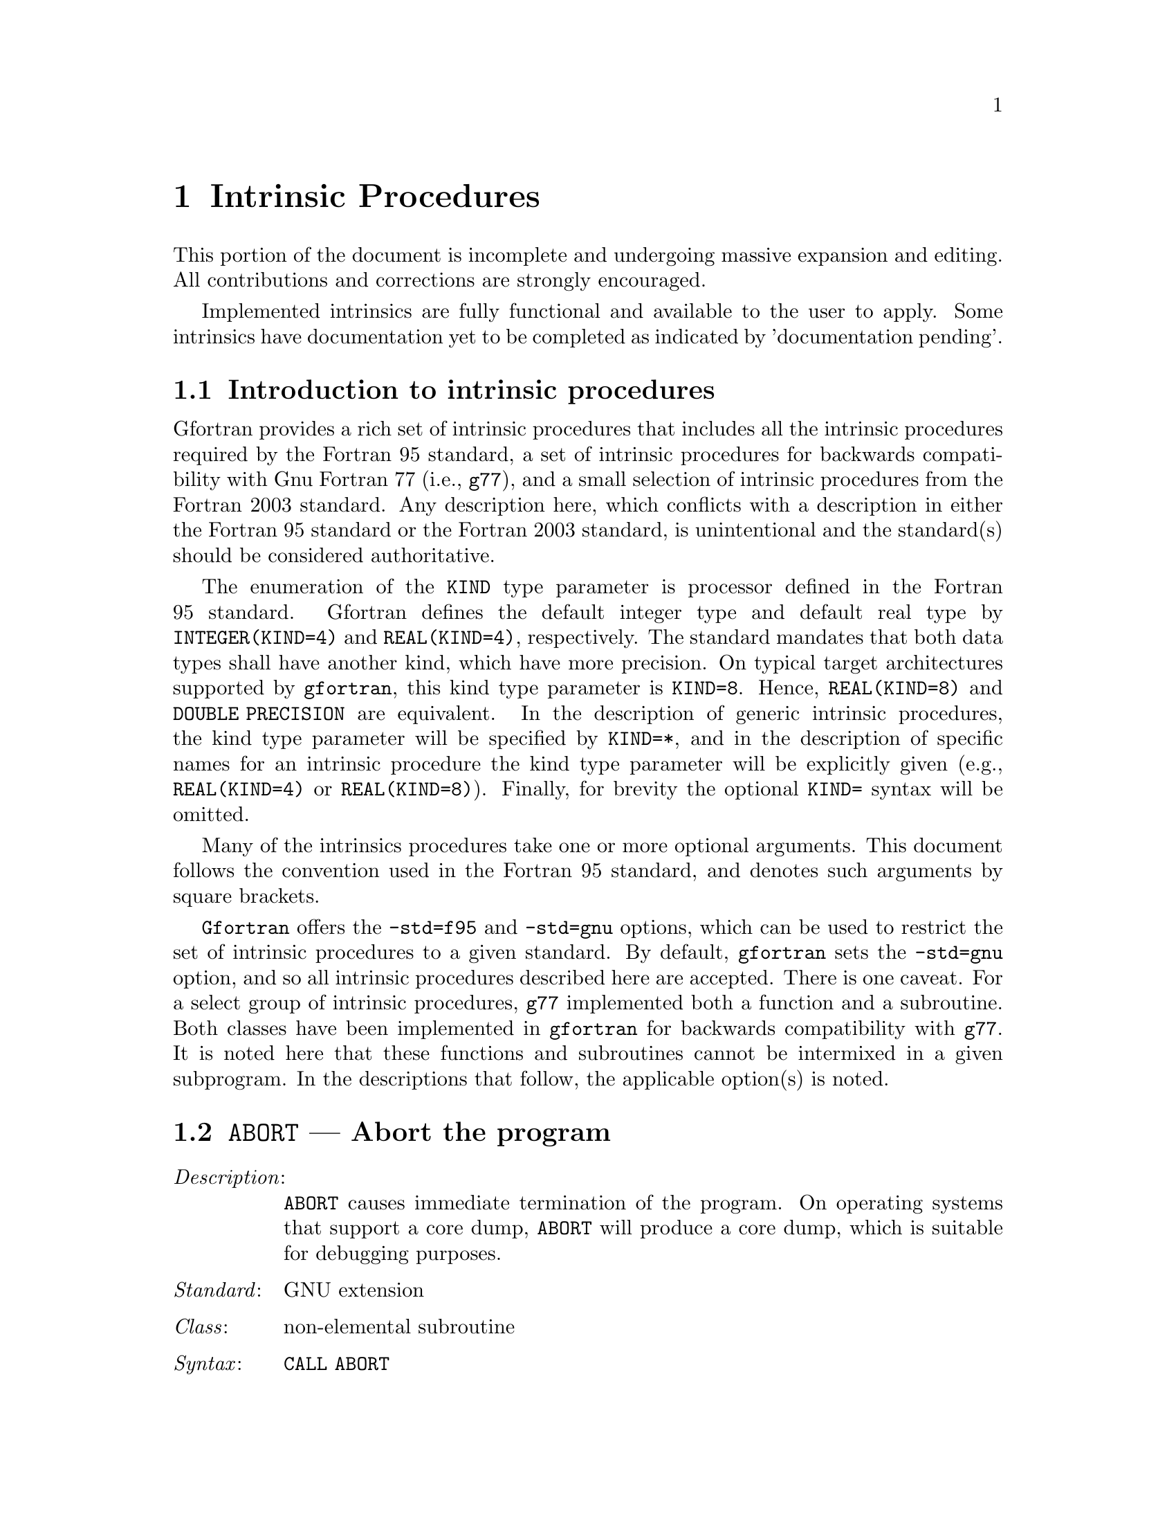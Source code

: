 @ignore
Copyright (C) 2005
Free Software Foundation, Inc.
This is part of the GFORTRAN manual.   
For copying conditions, see the file gfortran.texi.

Permission is granted to copy, distribute and/or modify this document
under the terms of the GNU Free Documentation License, Version 1.2 or
any later version published by the Free Software Foundation; with the
Invariant Sections being ``GNU General Public License'' and ``Funding
Free Software'', the Front-Cover texts being (a) (see below), and with
the Back-Cover Texts being (b) (see below).  A copy of the license is
included in the gfdl(7) man page.


Some basic guidelines for editing this document:

  (1) The intrinsic procedures are to be listed in alphabetical order.
  (2) The generic name is to be use.
  (3) The specific names are included in the function index and in a
      table at the end of the node (See ABS entry).
  (4) Try to maintain the same style for each entry.


@end ignore

@node Intrinsic Procedures
@chapter Intrinsic Procedures
@cindex Intrinsic Procedures

This portion of the document is incomplete and undergoing massive expansion 
and editing.  All contributions and corrections are strongly encouraged. 

Implemented intrinsics are fully functional and available to the user to apply. 
Some intrinsics have documentation yet to be completed as indicated by 'documentation pending'.

@menu
* Introduction:         Introduction
* @code{ABORT}:         ABORT,     Abort the program     
* @code{ABS}:           ABS,       Absolute value     
* @code{ACCESS}:        ACCESS,    Checks file access method
* @code{ACHAR}:         ACHAR,     Character in @acronym{ASCII} collating sequence
* @code{ACOS}:          ACOS,      Arccosine function
* @code{ACOSH}:         ACOSH,     Hyperbolic arccosine function
* @code{ADJUSTL}:       ADJUSTL,   Left adjust a string
* @code{ADJUSTR}:       ADJUSTR,   Right adjust a string
* @code{AIMAG}:         AIMAG,     Imaginary part of complex number
* @code{AINT}:          AINT,      Truncate to a whole number
* @code{ALARM}:         ALARM,     Set an alarm clock
* @code{ALL}:           ALL,       Determine if all values are true
* @code{ALLOCATED}:     ALLOCATED, Status of allocatable entity
* @code{AND}:           AND,       Logical and
* @code{ANINT}:         ANINT,     Nearest whole number
* @code{ANY}:           ANY,       Determine if any values are true
* @code{ASIN}:          ASIN,      Arcsine function
* @code{ASINH}:         ASINH,     Hyperbolic arcsine function
* @code{ASSOCIATED}:    ASSOCIATED, Status of a pointer or pointer/target pair
* @code{ATAN}:          ATAN,      Arctangent function
* @code{ATAN2}:         ATAN2,     Arctangent function
* @code{ATANH}:         ATANH,     Hyperbolic arctangent function
* @code{BESJ0}:         BESJ0,     Bessel function of the first kind of order 0
* @code{BESJ1}:         BESJ1,     Bessel function of the first kind of order 1
* @code{BESJN}:         BESJN,     Bessel function of the first kind
* @code{BESY0}:         BESY0,     Bessel function of the second kind of order 0
* @code{BESY1}:         BESY1,     Bessel function of the second kind of order 1
* @code{BESYN}:         BESYN,     Bessel function of the second kind
* @code{BIT_SIZE}:      BIT_SIZE,  Bit size inquiry function
* @code{BTEST}:         BTEST,     Bit test function
* @code{CEILING}:       CEILING,   Integer ceiling function
* @code{CHAR}:          CHAR,      Integer-to-character conversion function
* @code{CHDIR}:         CHDIR,     Change working directory
* @code{CHMOD}:         CHMOD,     Change access permissions of files
* @code{CMPLX}:         CMPLX,     Complex conversion function
* @code{COMMAND_ARGUMENT_COUNT}: COMMAND_ARGUMENT_COUNT,  Command line argument count
* @code{CONJG}:         CONJG,     Complex conjugate function
* @code{COS}:           COS,       Cosine function
* @code{COSH}:          COSH,      Hyperbolic cosine function
* @code{COUNT}:         COUNT,     Count occurrences of .TRUE. in an array
* @code{CPU_TIME}:      CPU_TIME,  CPU time subroutine
* @code{CSHIFT}:        CSHIFT,    Circular array shift function
* @code{CTIME}:         CTIME,     Subroutine (or function) to convert a time into a string
* @code{DATE_AND_TIME}: DATE_AND_TIME, Date and time subroutine
* @code{DBLE}:          DBLE,      Double precision conversion function
* @code{DCMPLX}:        DCMPLX,    Double complex conversion function
* @code{DFLOAT}:        DFLOAT,    Double precision conversion function
* @code{DIGITS}:        DIGITS,    Significant digits function
* @code{DIM}:           DIM,       Dim function
* @code{DOT_PRODUCT}:   DOT_PRODUCT, Dot product function
* @code{DPROD}:         DPROD,     Double product function
* @code{DREAL}:         DREAL,     Double real part function
* @code{DTIME}:         DTIME,     Execution time subroutine (or function)
* @code{EOSHIFT}:       EOSHIFT,   End-off shift function
* @code{EPSILON}:       EPSILON,   Epsilon function
* @code{EQV}:           EQV,       Logical equivalence
* @code{ERF}:           ERF,       Error function
* @code{ERFC}:          ERFC,      Complementary error function
* @code{ETIME}:         ETIME,     Execution time subroutine (or function)
* @code{EXIT}:          EXIT,      Exit the program with status.
* @code{EXP}:           EXP,       Exponential function
* @code{EXPONENT}:      EXPONENT,  Exponent function
* @code{FDATE}:         FDATE,     Subroutine (or function) to get the current time as a string
* @code{FGET}:          FGET,      Read a single character from stdin in stream mode
* @code{FGETC}:         FGETC,     Read a single character in stream mode
* @code{FLOAT}:         FLOAT,     Convert integer to default real
* @code{FLOOR}:         FLOOR,     Integer floor function
* @code{FLUSH}:         FLUSH,     Flush I/O unit(s)
* @code{FNUM}:          FNUM,      File number function
* @code{FPUT}:          FPUT,      Write a single character to stdout in stream mode
* @code{FPUTC}:         FPUTC,     Write a single character in stream mode
* @code{FRACTION}:      FRACTION,  Fractional part of the model representation
* @code{FREE}:          FREE,      Memory de-allocation subroutine
* @code{FSEEK}:         FSEEK,     Low level file positioning subroutine
* @code{FSTAT}:         FSTAT,     Get file status
* @code{FTELL}:         FTELL,     Current stream position
* @code{GETARG}:        GETARG,    Get command line arguments
* @code{GET_COMMAND}:   GET_COMMAND, Subroutine to retrieve the entire command line
* @code{GET_COMMAND_ARGUMENT}: GET_COMMAND_ARGUMENT, Subroutine to retrieve a command argument
* @code{GETCWD}:        GETCWD,    Get current working directory
* @code{GETENV}:        GETENV,    Get an environmental variable
* @code{GET_ENVIRONMENT_VARIABLE}: GET_ENVIRONMENT_VARIABLE, Get an environmental variable
* @code{GETGID}:        GETGID,    Group ID function
* @code{GETLOG}:        GETLOG,    Get login name
* @code{GETPID}:        GETPID,    Process ID function
* @code{GETUID}:        GETUID,    User ID function
* @code{GMTIME}:        GMTIME,    Convert time to GMT info
* @code{HOSTNM}:        HOSTNM,    Get system host name
* @code{HUGE}:          HUGE,      Largest number of a kind
* @code{IACHAR}:        IACHAR,    Code in @acronym{ASCII} collating sequence
* @code{IAND}:          IAND,      Bitwise logical and
* @code{IARGC}:         IARGC,     Get number of command line arguments
* @code{IBCLR}:         IBCLR,     Clear bit
* @code{IBITS}:         IBITS,     Bit extraction
* @code{IBSET}:         IBSET,     Set bit
* @code{ICHAR}:         ICHAR,     Character-to-integer conversion function
* @code{IDATE}:         IDATE,     Current local time (day/month/year)
* @code{IEOR}:          IEOR,      Bitwise logical exclusive or
* @code{IERRNO}:        IERRNO,    Function to get the last system error number
* @code{INDEX}:         INDEX,     Position of a substring within a string
* @code{INT}:           INT,       Convert to integer type
* @code{IOR}:           IOR,       Bitwise logical or
* @code{IRAND}:         IRAND,     Integer pseudo-random number
* @code{ISHFT}:         ISHFT,     Shift bits
* @code{ISHFTC}:        ISHFTC,    Shift bits circularly
* @code{ITIME}:         ITIME,     Current local time (hour/minutes/seconds)
* @code{KILL}:          KILL,      Send a signal to a process
* @code{KIND}:          KIND,      Kind of an entity
* @code{LBOUND}:        LBOUND,    Lower dimension bounds of an array
* @code{LEN}:           LEN,       Length of a character entity
* @code{LEN_TRIM}:      LEN_TRIM,  Length of a character entity without trailing blank characters
* @code{LGE}:           LGE,       Lexical greater than or equal
* @code{LGT}:           LGT,       Lexical greater than
* @code{LINK}:          LINK,      Create a hard link
* @code{LLE}:           LLE,       Lexical less than or equal
* @code{LLT}:           LLT,       Lexical less than
* @code{LNBLNK}:        LNBLNK,    Index of the last non-blank character in a string
* @code{LOC}:           LOC,       Returns the address of a variable
* @code{LOG}:           LOG,       Logarithm function
* @code{LOG10}:         LOG10,     Base 10 logarithm function 
* @code{LOGICAL}:       LOGICAL,   Convert to logical type
* @code{LSHIFT}:        LSHIFT,    Left shift bits
* @code{LTIME}:         LTIME,     Convert time to local time info
* @code{MALLOC}:        MALLOC,    Dynamic memory allocation function
* @code{MATMUL}:        MATMUL,    matrix multiplication
* @code{MAX}:           MAX,       Maximum value of an argument list
* @code{MAXEXPONENT}:   MAXEXPONENT, Maximum exponent of a real kind
* @code{MAXLOC}:        MAXLOC,    Location of the maximum value within an array
* @code{MAXVAL}:        MAXVAL,    Maximum value of an array
* @code{MERGE}:         MERGE,     Merge arrays
* @code{MIN}:           MIN,       Minimum value of an argument list
* @code{MINEXPONENT}:   MINEXPONENT, Minimum exponent of a real kind
* @code{MINLOC}:        MINLOC,    Location of the minimum value within an array
* @code{MINVAL}:        MINVAL,    Minimum value of an array
* @code{MOD}:           MOD,       Remainder function
* @code{MODULO}:        MODULO,    Modulo function
* @code{MVBITS}:        MVBITS,    Move bits from one integer to another
* @code{NEAREST}:       NEAREST,   Nearest representable number
* @code{NEQV}:          NEQV,      Logical non-equivalence
* @code{NINT}:          NINT,      Nearest whole number
* @code{NOT}:           NOT,       Logical negation
* @code{NULL}:          NULL,      Function that returns an dissassociated pointer
* @code{OR}:            OR,        Logical inclusive disjunction
* @code{PACK}:          PACK,      Pack an array into an array of rank one
* @code{PERROR}:        PERROR,    Print system error message
* @code{PRECISION}:     PRECISION, Decimal precision of a real kind
* @code{PRESENT}:       PRESENT,   Determine whether an optional argument is specified
* @code{PRODUCT}:       PRODUCT,   Product of array elements
* @code{RADIX}:         RADIX,     Base of a data model
* @code{RANDOM_NUMBER}: RANDOM_NUMBER, Pseudo-random number
* @code{RANDOM_SEED}:   RANDOM_SEED, Initialize a pseudo-random number sequence
* @code{RAND}:          RAND,      Real pseudo-random number
* @code{RANGE}:         RANGE,     Decimal exponent range of a real kind
* @code{RAN}:           RAN,       Real pseudo-random number
* @code{REAL}:          REAL,      Convert to real type 
* @code{RENAME}:        RENAME,    Rename a file
* @code{REPEAT}:        REPEAT,    Repeated string concatenation
* @code{RESHAPE}:       RESHAPE,   Function to reshape an array
* @code{RRSPACING}:     RRSPACING, Reciprocal of the relative spacing
* @code{RSHIFT}:        RSHIFT,    Right shift bits
* @code{SCALE}:         SCALE,     Scale a real value
* @code{SCAN}:          SCAN,      Scan a string for the presence of a set of characters
* @code{SECNDS}:        SECNDS,    Time function
@comment * @code{SECOND}:        SECOND,    (?)
@comment * @code{SECONDS}:       SECONDS,   (?)
* @code{SELECTED_INT_KIND}: SELECTED_INT_KIND,  Choose integer kind
* @code{SELECTED_REAL_KIND}: SELECTED_REAL_KIND,  Choose real kind
* @code{SET_EXPONENT}:  SET_EXPONENT, Set the exponent of the model
* @code{SHAPE}:         SHAPE,     Determine the shape of an array
* @code{SIGN}:          SIGN,      Sign copying function
* @code{SIGNAL}:        SIGNAL,    Signal handling subroutine (or function)
* @code{SIN}:           SIN,       Sine function
* @code{SINH}:          SINH,      Hyperbolic sine function
* @code{SIZE}:          SIZE,      Function to determine the size of an array
* @code{SNGL}:          SNGL,      Convert double precision real to default real
* @code{SPACING}:       SPACING,   Smallest distance between two numbers of a given type
* @code{SPREAD}:        SPREAD,    Add a dimension to an array 
* @code{SQRT}:          SQRT,      Square-root function
* @code{SRAND}:         SRAND,     Reinitialize the random number generator
* @code{STAT}:          STAT,      Get file status
* @code{SUM}:           SUM,       Sum of array elements
* @code{SYMLNK}:        SYMLNK,    Create a symbolic link
* @code{SYSTEM}:        SYSTEM,    Execute a shell command
* @code{SYSTEM_CLOCK}:  SYSTEM_CLOCK, Time function
* @code{TAN}:           TAN,       Tangent function
* @code{TANH}:          TANH,      Hyperbolic tangent function
* @code{TIME}:          TIME,      Time function
* @code{TINY}:          TINY,      Smallest positive number of a real kind
* @code{TRANSFER}:      TRANSFER,  Transfer bit patterns
* @code{TRANSPOSE}:     TRANSPOSE, Transpose an array of rank two
* @code{TRIM}:          TRIM,      Function to remove trailing blank characters of a string
* @code{UBOUND}:        UBOUND,    Upper dimension bounds of an array
* @code{UMASK}:         UMASK,     Set the file creation mask
* @code{UNLINK}:        UNLINK,    Remove a file from the file system
* @code{UNMASK}:        UNMASK,    (?)
* @code{UNPACK}:        UNPACK,    Unpack an array of rank one into an array
* @code{VERIFY}:        VERIFY,    Scan a string for the absence of a set of characters
* @code{XOR}:           XOR,       Logical exclusive or
@end menu

@node Introduction
@section Introduction to intrinsic procedures

Gfortran provides a rich set of intrinsic procedures that includes all
the intrinsic procedures required by the Fortran 95 standard, a set of
intrinsic procedures for backwards compatibility with Gnu Fortran 77
(i.e., @command{g77}), and a small selection of intrinsic procedures
from the Fortran 2003 standard.  Any description here, which conflicts with a 
description in either the Fortran 95 standard or the Fortran 2003 standard,
is unintentional and the standard(s) should be considered authoritative.

The enumeration of the @code{KIND} type parameter is processor defined in
the Fortran 95 standard.  Gfortran defines the default integer type and
default real type by @code{INTEGER(KIND=4)} and @code{REAL(KIND=4)},
respectively.  The standard mandates that both data types shall have
another kind, which have more precision.  On typical target architectures
supported by @command{gfortran}, this kind type parameter is @code{KIND=8}.
Hence, @code{REAL(KIND=8)} and @code{DOUBLE PRECISION} are equivalent.
In the description of generic intrinsic procedures, the kind type parameter
will be specified by @code{KIND=*}, and in the description of specific
names for an intrinsic procedure the kind type parameter will be explicitly
given (e.g., @code{REAL(KIND=4)} or @code{REAL(KIND=8)}).  Finally, for
brevity the optional @code{KIND=} syntax will be omitted.

Many of the intrinsics procedures take one or more optional arguments.
This document follows the convention used in the Fortran 95 standard,
and denotes such arguments by square brackets.

@command{Gfortran} offers the @option{-std=f95} and @option{-std=gnu} options,
which can be used to restrict the set of intrinsic procedures to a 
given standard.  By default, @command{gfortran} sets the @option{-std=gnu}
option, and so all intrinsic procedures described here are accepted.  There
is one caveat.  For a select group of intrinsic procedures, @command{g77}
implemented both a function and a subroutine.  Both classes 
have been implemented in @command{gfortran} for backwards compatibility
with @command{g77}.  It is noted here that these functions and subroutines
cannot be intermixed in a given subprogram.  In the descriptions that follow,
the applicable option(s) is noted.



@node ABORT
@section @code{ABORT} --- Abort the program  
@findex @code{ABORT} intrinsic
@cindex abort

@table @asis
@item @emph{Description}:
@code{ABORT} causes immediate termination of the program.  On operating
systems that support a core dump, @code{ABORT} will produce a core dump,
which is suitable for debugging purposes.

@item @emph{Standard}:
GNU extension

@item @emph{Class}:
non-elemental subroutine

@item @emph{Syntax}:
@code{CALL ABORT}

@item @emph{Return value}:
Does not return.

@item @emph{Example}:
@smallexample
program test_abort
  integer :: i = 1, j = 2
  if (i /= j) call abort
end program test_abort
@end smallexample

@item @emph{See also}:
@ref{EXIT}, @ref{KILL}

@end table



@node ABS
@section @code{ABS} --- Absolute value  
@findex @code{ABS} intrinsic
@findex @code{CABS} intrinsic
@findex @code{DABS} intrinsic
@findex @code{IABS} intrinsic
@findex @code{ZABS} intrinsic
@findex @code{CDABS} intrinsic
@cindex absolute value

@table @asis
@item @emph{Description}:
@code{ABS(X)} computes the absolute value of @code{X}.

@item @emph{Standard}:
F77 and later, has overloads that are GNU extensions

@item @emph{Class}:
Elemental function

@item @emph{Syntax}:
@code{X = ABS(X)}

@item @emph{Arguments}:
@multitable @columnfractions .15 .80
@item @var{X} @tab The type of the argument shall be an @code{INTEGER(*)},
@code{REAL(*)}, or @code{COMPLEX(*)}.
@end multitable

@item @emph{Return value}:
The return value is of the same type and
kind as the argument except the return value is @code{REAL(*)} for a
@code{COMPLEX(*)} argument.

@item @emph{Example}:
@smallexample
program test_abs
  integer :: i = -1
  real :: x = -1.e0
  complex :: z = (-1.e0,0.e0)
  i = abs(i)
  x = abs(x)
  x = abs(z)
end program test_abs
@end smallexample

@item @emph{Specific names}:
@multitable @columnfractions .20 .20 .20 .40
@item Name            @tab Argument            @tab Return type       @tab Standard
@item @code{CABS(Z)}  @tab @code{COMPLEX(4) Z} @tab @code{REAL(4)}    @tab F77 and later
@item @code{DABS(X)}  @tab @code{REAL(8)    X} @tab @code{REAL(8)}    @tab F77 and later
@item @code{IABS(I)}  @tab @code{INTEGER(4) I} @tab @code{INTEGER(4)} @tab F77 and later
@item @code{ZABS(Z)}  @tab @code{COMPLEX(8) Z} @tab @code{COMPLEX(8)} @tab GNU extension
@item @code{CDABS(Z)} @tab @code{COMPLEX(8) Z} @tab @code{COMPLEX(8)} @tab GNU extension
@end multitable
@end table


@node ACCESS
@section @code{ACCESS} --- Checks file access method
@findex @code{ACCESS} 
@cindex file system functions

Not yet implemented in gfortran.

@table @asis
@item @emph{Description}:

@item @emph{Standard}:
GNU extension

@item @emph{Class}:
@item @emph{Syntax}:
@item @emph{Arguments}:
@item @emph{Return value}:
@item @emph{Example}:
@item @emph{Specific names}:
@item @emph{See also}:
@uref{http://gcc.gnu.org/bugzilla/show_bug.cgi?id=19292, g77 features lacking in gfortran}

@end table


@node ACHAR
@section @code{ACHAR} --- Character in @acronym{ASCII} collating sequence 
@findex @code{ACHAR} intrinsic
@cindex @acronym{ASCII} collating sequence

@table @asis
@item @emph{Description}:
@code{ACHAR(I)} returns the character located at position @code{I}
in the @acronym{ASCII} collating sequence.

@item @emph{Standard}:
F77 and later

@item @emph{Class}:
Elemental function

@item @emph{Syntax}:
@code{C = ACHAR(I)}

@item @emph{Arguments}:
@multitable @columnfractions .15 .80
@item @var{I} @tab The type shall be @code{INTEGER(*)}.
@end multitable

@item @emph{Return value}:
The return value is of type @code{CHARACTER} with a length of one.  The
kind type parameter is the same as  @code{KIND('A')}.

@item @emph{Example}:
@smallexample
program test_achar
  character c
  c = achar(32)
end program test_achar
@end smallexample
@end table



@node ACOS
@section @code{ACOS} --- Arccosine function 
@findex @code{ACOS} intrinsic
@findex @code{DACOS} intrinsic
@cindex trigonometric functions (inverse)

@table @asis
@item @emph{Description}:
@code{ACOS(X)} computes the arccosine of @var{X} (inverse of @code{COS(X)}.

@item @emph{Standard}:
F77 and later

@item @emph{Class}:
Elemental function

@item @emph{Syntax}:
@code{X = ACOS(X)}

@item @emph{Arguments}:
@multitable @columnfractions .15 .80
@item @var{X} @tab The type shall be @code{REAL(*)} with a magnitude that is
less than one.
@end multitable

@item @emph{Return value}:
The return value is of type @code{REAL(*)} and it lies in the
range @math{ 0 \leq \arccos (x) \leq \pi}.  The kind type
parameter is the same as @var{X}.

@item @emph{Example}:
@smallexample
program test_acos
  real(8) :: x = 0.866_8
  x = acos(x)
end program test_acos
@end smallexample

@item @emph{Specific names}:
@multitable @columnfractions .20 .20 .20 .40
@item Name            @tab Argument          @tab Return type       @tab Standard
@item @code{DACOS(X)} @tab @code{REAL(8) X}  @tab @code{REAL(8)}    @tab F77 and later
@end multitable

@item @emph{See also}:
Inverse function: @ref{COS}

@end table


@node ACOSH
@section @code{ACOSH} --- Hyperbolic arccosine function
@findex @code{ACOSH} intrinsic
@cindex hyperbolic arccosine
@cindex hyperbolic cosine (inverse)

Intrinsic implemented, documentation pending.

@table @asis
@item @emph{Description}:
@item @emph{Standard}:
@item @emph{Class}:
@item @emph{Syntax}:
@item @emph{Arguments}:
@item @emph{Return value}:
@item @emph{Example}:
@item @emph{Specific names}:
@item @emph{See also}:
Inverse function: @ref{COSH}
@end table



@node ADJUSTL
@section @code{ADJUSTL} --- Left adjust a string 
@findex @code{ADJUSTL} intrinsic
@cindex adjust string

@table @asis
@item @emph{Description}:
@code{ADJUSTL(STR)} will left adjust a string by removing leading spaces.
Spaces are inserted at the end of the string as needed.

@item @emph{Standard}:
F95 and later

@item @emph{Class}:
Elemental function

@item @emph{Syntax}:
@code{STR = ADJUSTL(STR)}

@item @emph{Arguments}:
@multitable @columnfractions .15 .80
@item @var{STR} @tab The type shall be @code{CHARACTER}.
@end multitable

@item @emph{Return value}:
The return value is of type @code{CHARACTER} where leading spaces 
are removed and the same number of spaces are inserted on the end
of @var{STR}.

@item @emph{Example}:
@smallexample
program test_adjustl
  character(len=20) :: str = '   gfortran'
  str = adjustl(str)
  print *, str
end program test_adjustl
@end smallexample
@end table



@node ADJUSTR
@section @code{ADJUSTR} --- Right adjust a string 
@findex @code{ADJUSTR} intrinsic
@cindex adjust string

@table @asis
@item @emph{Description}:
@code{ADJUSTR(STR)} will right adjust a string by removing trailing spaces.
Spaces are inserted at the start of the string as needed.

@item @emph{Standard}:
F95 and later

@item @emph{Class}:
Elemental function

@item @emph{Syntax}:
@code{STR = ADJUSTR(STR)}

@item @emph{Arguments}:
@multitable @columnfractions .15 .80
@item @var{STR} @tab The type shall be @code{CHARACTER}.
@end multitable

@item @emph{Return value}:
The return value is of type @code{CHARACTER} where trailing spaces 
are removed and the same number of spaces are inserted at the start
of @var{STR}.

@item @emph{Example}:
@smallexample
program test_adjustr
  character(len=20) :: str = 'gfortran'
  str = adjustr(str)
  print *, str
end program test_adjustr
@end smallexample
@end table



@node AIMAG
@section @code{AIMAG} --- Imaginary part of complex number  
@findex @code{AIMAG} intrinsic
@findex @code{DIMAG} intrinsic
@findex @code{IMAG} intrinsic
@findex @code{IMAGPART} intrinsic
@cindex Imaginary part

@table @asis
@item @emph{Description}:
@code{AIMAG(Z)} yields the imaginary part of complex argument @code{Z}.
The @code{IMAG(Z)} and @code{IMAGPART(Z)} intrinsic functions are provided
for compatibility with @command{g77}, and their use in new code is 
strongly discouraged.

@item @emph{Standard}:
F77 and later, has overloads that are GNU extensions

@item @emph{Class}:
Elemental function

@item @emph{Syntax}:
@code{X = AIMAG(Z)}

@item @emph{Arguments}:
@multitable @columnfractions .15 .80
@item @var{Z} @tab The type of the argument shall be @code{COMPLEX(*)}.
@end multitable

@item @emph{Return value}:
The return value is of type real with the
kind type parameter of the argument.

@item @emph{Example}:
@smallexample
program test_aimag
  complex(4) z4
  complex(8) z8
  z4 = cmplx(1.e0_4, 0.e0_4)
  z8 = cmplx(0.e0_8, 1.e0_8)
  print *, aimag(z4), dimag(z8)
end program test_aimag
@end smallexample

@item @emph{Specific names}:
@multitable @columnfractions .20 .20 .20 .40
@item Name            @tab Argument            @tab Return type       @tab Standard
@item @code{DIMAG(Z)} @tab @code{COMPLEX(8) Z} @tab @code{REAL(8)}    @tab F95 and later
@item @code{IMAG(Z)}  @tab @code{COMPLEX(*) Z} @tab @code{REAL(*)}    @tab GNU extension
@item @code{IMAGPART(Z)} @tab @code{COMPLEX(*) Z} @tab @code{REAL(*)} @tab GNU extension
@end multitable
@end table



@node AINT
@section @code{AINT} --- Truncate to a whole number
@findex @code{AINT} intrinsic
@findex @code{DINT} intrinsic
@cindex whole number

@table @asis
@item @emph{Description}:
@code{AINT(X [, KIND])} truncates its argument to a whole number.

@item @emph{Standard}:
F77 and later

@item @emph{Class}:
Elemental function

@item @emph{Syntax}:
@code{X = AINT(X)} 
@code{X = AINT(X, KIND)}

@item @emph{Arguments}:
@multitable @columnfractions .15 .80
@item @var{X}    @tab The type of the argument shall be @code{REAL(*)}.
@item @var{KIND} @tab (Optional) @var{KIND} shall be a scalar integer
initialization expression.
@end multitable

@item @emph{Return value}:
The return value is of type real with the kind type parameter of the
argument if the optional @var{KIND} is absent; otherwise, the kind
type parameter will be given by @var{KIND}.  If the magnitude of 
@var{X} is less than one, then @code{AINT(X)} returns zero.  If the
magnitude is equal to or greater than one, then it returns the largest
whole number that does not exceed its magnitude.  The sign is the same
as the sign of @var{X}. 

@item @emph{Example}:
@smallexample
program test_aint
  real(4) x4
  real(8) x8
  x4 = 1.234E0_4
  x8 = 4.321_8
  print *, aint(x4), dint(x8)
  x8 = aint(x4,8)
end program test_aint
@end smallexample

@item @emph{Specific names}:
@multitable @columnfractions .20 .20 .20 .40
@item Name           @tab Argument         @tab Return type      @tab Standard
@item @code{DINT(X)} @tab @code{REAL(8) X} @tab @code{REAL(8)}   @tab F77 and later
@end multitable
@end table



@node ALARM
@section @code{ALARM} --- Execute a routine after a given delay
@findex @code{ALARM} intrinsic

@table @asis
@item @emph{Description}:
@code{ALARM(SECONDS, HANDLER [, STATUS])} causes external subroutine @var{HANDLER}
to be executed after a delay of @var{SECONDS} by using @code{alarm(1)} to
set up a signal and @code{signal(2)} to catch it. If @var{STATUS} is
supplied, it will be returned with the number of seconds remaining until
any previously scheduled alarm was due to be delivered, or zero if there
was no previously scheduled alarm.

@item @emph{Standard}:
GNU extension

@item @emph{Class}:
Subroutine

@item @emph{Syntax}:
@code{CALL ALARM(SECONDS, HANDLER)} 
@code{CALL ALARM(SECONDS, HANDLER, STATUS)}

@item @emph{Arguments}:
@multitable @columnfractions .15 .80
@item @var{SECONDS} @tab The type of the argument shall be a scalar
@code{INTEGER}. It is @code{INTENT(IN)}.
@item @var{HANDLER} @tab Signal handler (@code{INTEGER FUNCTION} or
@code{SUBROUTINE}) or dummy/global @code{INTEGER} scalar.
@code{INTEGER}. It is @code{INTENT(IN)}.
@item @var{STATUS}  @tab (Optional) @var{STATUS} shall be a scalar
@code{INTEGER} variable. It is @code{INTENT(OUT)}.
@end multitable

@item @emph{Example}:
@smallexample
program test_alarm
  external handler_print
  integer i
  call alarm (3, handler_print, i)
  print *, i
  call sleep(10)
end program test_alarm
@end smallexample
This will cause the external routine @var{handler_print} to be called
after 3 seconds.
@end table



@node ALL
@section @code{ALL} --- All values in @var{MASK} along @var{DIM} are true 
@findex @code{ALL} intrinsic
@cindex true values

@table @asis
@item @emph{Description}:
@code{ALL(MASK [, DIM])} determines if all the values are true in @var{MASK}
in the array along dimension @var{DIM}.

@item @emph{Standard}:
F95 and later

@item @emph{Class}:
transformational function

@item @emph{Syntax}:
@code{L = ALL(MASK)} 
@code{L = ALL(MASK, DIM)}

@item @emph{Arguments}:
@multitable @columnfractions .15 .80
@item @var{MASK} @tab The type of the argument shall be @code{LOGICAL(*)} and
it shall not be scalar.
@item @var{DIM}  @tab (Optional) @var{DIM} shall be a scalar integer
with a value that lies between one and the rank of @var{MASK}.
@end multitable

@item @emph{Return value}:
@code{ALL(MASK)} returns a scalar value of type @code{LOGICAL(*)} where
the kind type parameter is the same as the kind type parameter of
@var{MASK}.  If @var{DIM} is present, then @code{ALL(MASK, DIM)} returns
an array with the rank of @var{MASK} minus 1.  The shape is determined from
the shape of @var{MASK} where the @var{DIM} dimension is elided. 

@table @asis
@item (A)
@code{ALL(MASK)} is true if all elements of @var{MASK} are true.
It also is true if @var{MASK} has zero size; otherwise, it is false.
@item (B)
If the rank of @var{MASK} is one, then @code{ALL(MASK,DIM)} is equivalent
to @code{ALL(MASK)}.  If the rank is greater than one, then @code{ALL(MASK,DIM)}
is determined by applying @code{ALL} to the array sections.
@end table

@item @emph{Example}:
@smallexample
program test_all
  logical l
  l = all((/.true., .true., .true./))
  print *, l
  call section
  contains
    subroutine section
      integer a(2,3), b(2,3)
      a = 1
      b = 1
      b(2,2) = 2
      print *, all(a .eq. b, 1)
      print *, all(a .eq. b, 2)
    end subroutine section
end program test_all
@end smallexample
@end table



@node ALLOCATED
@section @code{ALLOCATED} --- Status of an allocatable entity
@findex @code{ALLOCATED} intrinsic
@cindex allocation status

@table @asis
@item @emph{Description}:
@code{ALLOCATED(X)} checks the status of whether @var{X} is allocated.

@item @emph{Standard}:
F95 and later

@item @emph{Class}:
Inquiry function

@item @emph{Syntax}:
@code{L = ALLOCATED(X)}

@item @emph{Arguments}:
@multitable @columnfractions .15 .80
@item @var{X}    @tab The argument shall be an @code{ALLOCATABLE} array.
@end multitable

@item @emph{Return value}:
The return value is a scalar @code{LOGICAL} with the default logical
kind type parameter.  If @var{X} is allocated, @code{ALLOCATED(X)}
is @code{.TRUE.}; otherwise, it returns the @code{.TRUE.} 

@item @emph{Example}:
@smallexample
program test_allocated
  integer :: i = 4
  real(4), allocatable :: x(:)
  if (allocated(x) .eqv. .false.) allocate(x(i))
end program test_allocated
@end smallexample
@end table


@node AND
@section @code{AND} --- Logical and
@findex @code{AND} intrinsic
@cindex logical operations

Intrinsic implemented, documentation pending.

@table @asis
@item @emph{Description}:
@item @emph{Standard}:
@item @emph{Class}:
@item @emph{Syntax}:
@item @emph{Arguments}:
@item @emph{Return value}:
@item @emph{Example}:
@item @emph{Specific names}:
@item @emph{See also}:
@end table



@node ANINT
@section @code{ANINT} --- Nearest whole number
@findex @code{ANINT} intrinsic
@findex @code{DNINT} intrinsic
@cindex whole number

@table @asis
@item @emph{Description}:
@code{ANINT(X [, KIND])} rounds its argument to the nearest whole number.

@item @emph{Standard}:
F77 and later

@item @emph{Class}:
Elemental function

@item @emph{Syntax}:
@code{X = ANINT(X)}
@code{X = ANINT(X, KIND)}

@item @emph{Arguments}:
@multitable @columnfractions .15 .80
@item @var{X}    @tab The type of the argument shall be @code{REAL(*)}.
@item @var{KIND} @tab (Optional) @var{KIND} shall be a scalar integer
initialization expression.
@end multitable

@item @emph{Return value}:
The return value is of type real with the kind type parameter of the
argument if the optional @var{KIND} is absent; otherwise, the kind
type parameter will be given by @var{KIND}.  If @var{X} is greater than
zero, then @code{ANINT(X)} returns @code{AINT(X+0.5)}.  If @var{X} is
less than or equal to zero, then it returns @code{AINT(X-0.5)}.

@item @emph{Example}:
@smallexample
program test_anint
  real(4) x4
  real(8) x8
  x4 = 1.234E0_4
  x8 = 4.321_8
  print *, anint(x4), dnint(x8)
  x8 = anint(x4,8)
end program test_anint
@end smallexample

@item @emph{Specific names}:
@multitable @columnfractions .20 .20 .20 .40
@item Name            @tab Argument         @tab Return type      @tab Standard
@item @code{DNINT(X)} @tab @code{REAL(8) X} @tab @code{REAL(8)}   @tab F77 and later
@end multitable
@end table



@node ANY
@section @code{ANY} --- Any value in @var{MASK} along @var{DIM} is true 
@findex @code{ANY} intrinsic
@cindex true values

@table @asis
@item @emph{Description}:
@code{ANY(MASK [, DIM])} determines if any of the values in the logical array
@var{MASK} along dimension @var{DIM} are @code{.TRUE.}.

@item @emph{Standard}:
F95 and later

@item @emph{Class}:
transformational function

@item @emph{Syntax}:
@code{L = ANY(MASK)} 
@code{L = ANY(MASK, DIM)}

@item @emph{Arguments}:
@multitable @columnfractions .15 .80
@item @var{MASK} @tab The type of the argument shall be @code{LOGICAL(*)} and
it shall not be scalar.
@item @var{DIM}  @tab (Optional) @var{DIM} shall be a scalar integer
with a value that lies between one and the rank of @var{MASK}.
@end multitable

@item @emph{Return value}:
@code{ANY(MASK)} returns a scalar value of type @code{LOGICAL(*)} where
the kind type parameter is the same as the kind type parameter of
@var{MASK}.  If @var{DIM} is present, then @code{ANY(MASK, DIM)} returns
an array with the rank of @var{MASK} minus 1.  The shape is determined from
the shape of @var{MASK} where the @var{DIM} dimension is elided. 

@table @asis
@item (A)
@code{ANY(MASK)} is true if any element of @var{MASK} is true;
otherwise, it is false.  It also is false if @var{MASK} has zero size.
@item (B)
If the rank of @var{MASK} is one, then @code{ANY(MASK,DIM)} is equivalent
to @code{ANY(MASK)}.  If the rank is greater than one, then @code{ANY(MASK,DIM)}
is determined by applying @code{ANY} to the array sections.
@end table

@item @emph{Example}:
@smallexample
program test_any
  logical l
  l = any((/.true., .true., .true./))
  print *, l
  call section
  contains
    subroutine section
      integer a(2,3), b(2,3)
      a = 1
      b = 1
      b(2,2) = 2
      print *, any(a .eq. b, 1)
      print *, any(a .eq. b, 2)
    end subroutine section
end program test_any
@end smallexample
@end table



@node ASIN
@section @code{ASIN} --- Arcsine function 
@findex @code{ASIN} intrinsic
@findex @code{DASIN} intrinsic
@cindex trigonometric functions (inverse)

@table @asis
@item @emph{Description}:
@code{ASIN(X)} computes the arcsine of its @var{X}.

@item @emph{Standard}:
F77 and later

@item @emph{Class}:
Elemental function

@item @emph{Syntax}:
@code{X = ASIN(X)}

@item @emph{Arguments}:
@multitable @columnfractions .15 .80
@item @var{X} @tab The type shall be @code{REAL(*)}, and a magnitude that is
less than one.
@end multitable

@item @emph{Return value}:
The return value is of type @code{REAL(*)} and it lies in the
range @math{-\pi / 2 \leq \arcsin (x) \leq \pi / 2}.  The kind type
parameter is the same as @var{X}.

@item @emph{Example}:
@smallexample
program test_asin
  real(8) :: x = 0.866_8
  x = asin(x)
end program test_asin
@end smallexample

@item @emph{Specific names}:
@multitable @columnfractions .20 .20 .20 .40
@item Name            @tab Argument          @tab Return type       @tab Standard
@item @code{DASIN(X)} @tab @code{REAL(8) X}  @tab @code{REAL(8)}    @tab F77 and later
@end multitable

@item @emph{See also}:
Inverse function: @ref{SIN}

@end table


@node ASINH
@section @code{ASINH} --- Hyperbolic arcsine function
@findex @code{ASINH} intrinsic
@cindex hyperbolic arcsine
@cindex hyperbolic sine (inverse)

Intrinsic implemented, documentation pending.

@table @asis
@item @emph{Description}:
@item @emph{Standard}:
@item @emph{Class}:
@item @emph{Syntax}:
@item @emph{Arguments}:
@item @emph{Return value}:
@item @emph{Example}:
@item @emph{Specific names}:
@item @emph{See also}:
@end table



@node ASSOCIATED
@section @code{ASSOCIATED} --- Status of a pointer or pointer/target pair 
@findex @code{ASSOCIATED} intrinsic
@cindex pointer status

@table @asis
@item @emph{Description}:
@code{ASSOCIATED(PTR [, TGT])} determines the status of the pointer @var{PTR}
or if @var{PTR} is associated with the target @var{TGT}.

@item @emph{Standard}:
F95 and later

@item @emph{Class}:
Inquiry function

@item @emph{Syntax}:
@code{L = ASSOCIATED(PTR)} 
@code{L = ASSOCIATED(PTR [, TGT])}

@item @emph{Arguments}:
@multitable @columnfractions .15 .80
@item @var{PTR} @tab @var{PTR} shall have the @code{POINTER} attribute and
it can be of any type.
@item @var{TGT} @tab (Optional) @var{TGT} shall be a @code{POINTER} or
a @code{TARGET}.  It must have the same type, kind type parameter, and
array rank as @var{PTR}.
@end multitable
The status of neither @var{PTR} nor @var{TGT} can be undefined.

@item @emph{Return value}:
@code{ASSOCIATED(PTR)} returns a scalar value of type @code{LOGICAL(4)}.
There are several cases:
@table @asis
@item (A) If the optional @var{TGT} is not present, then @code{ASSOCIATED(PTR)}
is true if @var{PTR} is associated with a target; otherwise, it returns false.
@item (B) If @var{TGT} is present and a scalar target, the result is true if
@var{TGT}
is not a 0 sized storage sequence and the target associated with @var{PTR}
occupies the same storage units.  If @var{PTR} is disassociated, then the 
result is false.
@item (C) If @var{TGT} is present and an array target, the result is true if
@var{TGT} and @var{PTR} have the same shape, are not 0 sized arrays, are
arrays whose elements are not 0 sized storage sequences, and @var{TGT} and
@var{PTR} occupy the same storage units in array element order.
As in case(B), the result is false, if @var{PTR} is disassociated.
@item (D) If @var{TGT} is present and an scalar pointer, the result is true if
target associated with @var{PTR} and the target associated with @var{TGT}
are not 0 sized storage sequences and occupy the same storage units.
The result is false, if either @var{TGT} or @var{PTR} is disassociated.
@item (E) If @var{TGT} is present and an array pointer, the result is true if
target associated with @var{PTR} and the target associated with @var{TGT}
have the same shape, are not 0 sized arrays, are arrays whose elements are
not 0 sized storage sequences, and @var{TGT} and @var{PTR} occupy the same
storage units in array element order.
The result is false, if either @var{TGT} or @var{PTR} is disassociated.
@end table

@item @emph{Example}:
@smallexample
program test_associated
   implicit none
   real, target  :: tgt(2) = (/1., 2./)
   real, pointer :: ptr(:)
   ptr => tgt
   if (associated(ptr)     .eqv. .false.) call abort
   if (associated(ptr,tgt) .eqv. .false.) call abort
end program test_associated
@end smallexample

@item @emph{See also}:
@ref{NULL}
@end table



@node ATAN
@section @code{ATAN} --- Arctangent function 
@findex @code{ATAN} intrinsic
@findex @code{DATAN} intrinsic
@cindex trigonometric functions (inverse)

@table @asis
@item @emph{Description}:
@code{ATAN(X)} computes the arctangent of @var{X}.

@item @emph{Standard}:
F77 and later

@item @emph{Class}:
Elemental function

@item @emph{Syntax}:
@code{X = ATAN(X)}

@item @emph{Arguments}:
@multitable @columnfractions .15 .80
@item @var{X} @tab The type shall be @code{REAL(*)}.
@end multitable

@item @emph{Return value}:
The return value is of type @code{REAL(*)} and it lies in the
range @math{ - \pi / 2 \leq \arcsin (x) \leq \pi / 2}.

@item @emph{Example}:
@smallexample
program test_atan
  real(8) :: x = 2.866_8
  x = atan(x)
end program test_atan
@end smallexample

@item @emph{Specific names}:
@multitable @columnfractions .20 .20 .20 .40
@item Name            @tab Argument          @tab Return type       @tab Standard
@item @code{DATAN(X)} @tab @code{REAL(8) X}  @tab @code{REAL(8)}    @tab F77 and later
@end multitable

@item @emph{See also}:
Inverse function: @ref{TAN}

@end table



@node ATAN2
@section @code{ATAN2} --- Arctangent function 
@findex @code{ATAN2} intrinsic
@findex @code{DATAN2} intrinsic
@cindex trigonometric functions (inverse)

@table @asis
@item @emph{Description}:
@code{ATAN2(Y,X)} computes the arctangent of the complex number @math{X + i Y}.

@item @emph{Standard}:
F77 and later

@item @emph{Class}:
Elemental function

@item @emph{Syntax}:
@code{X = ATAN2(Y,X)}

@item @emph{Arguments}:
@multitable @columnfractions .15 .80
@item @var{Y} @tab The type shall be @code{REAL(*)}.
@item @var{X} @tab The type and kind type parameter shall be the same as @var{Y}.
If @var{Y} is zero, then @var{X} must be nonzero.
@end multitable

@item @emph{Return value}:
The return value has the same type and kind type parameter as @var{Y}.
It is the principal value of the complex number @math{X + i Y}.  If
@var{X} is nonzero, then it lies in the range @math{-\pi \le \arccos (x) \leq \pi}.
The sign is positive if @var{Y} is positive.  If @var{Y} is zero, then
the return value is zero if @var{X} is positive and @math{\pi} if @var{X}
is negative.  Finally, if @var{X} is zero, then the magnitude of the result
is @math{\pi/2}.

@item @emph{Example}:
@smallexample
program test_atan2
  real(4) :: x = 1.e0_4, y = 0.5e0_4
  x = atan2(y,x)
end program test_atan2
@end smallexample

@item @emph{Specific names}:
@multitable @columnfractions .20 .20 .20 .40
@item Name            @tab Argument          @tab Return type    @tab Standard
@item @code{DATAN2(X)} @tab @code{REAL(8) X} @tab @code{REAL(8)} @tab F77 and later
@end multitable
@end table



@node ATANH
@section @code{ATANH} --- Hyperbolic arctangent function
@findex @code{ASINH} intrinsic
@cindex hyperbolic arctangent
@cindex hyperbolic tangent (inverse)

Intrinsic implemented, documentation pending.

@table @asis
@item @emph{Description}:
@item @emph{Standard}:
@item @emph{Class}:
@item @emph{Syntax}:
@item @emph{Arguments}:
@item @emph{Return value}:
@item @emph{Example}:
@item @emph{Specific names}:
@item @emph{See also}:
@end table




@node BESJ0
@section @code{BESJ0} --- Bessel function of the first kind of order 0
@findex @code{BESJ0} intrinsic
@findex @code{DBESJ0} intrinsic
@cindex Bessel

@table @asis
@item @emph{Description}:
@code{BESJ0(X)} computes the Bessel function of the first kind of order 0
of @var{X}.

@item @emph{Standard}:
GNU extension

@item @emph{Class}:
Elemental function

@item @emph{Syntax}:
@code{X = BESJ0(X)}

@item @emph{Arguments}:
@multitable @columnfractions .15 .80
@item @var{X} @tab The type shall be @code{REAL(*)}, and it shall be scalar.
@end multitable

@item @emph{Return value}:
The return value is of type @code{REAL(*)} and it lies in the
range @math{ - 0.4027... \leq Bessel (0,x) \leq 1}.

@item @emph{Example}:
@smallexample
program test_besj0
  real(8) :: x = 0.0_8
  x = besj0(x)
end program test_besj0
@end smallexample

@item @emph{Specific names}:
@multitable @columnfractions .20 .20 .20 .40
@item Name            @tab Argument          @tab Return type       @tab Standard
@item @code{DBESJ0(X)} @tab @code{REAL(8) X}  @tab @code{REAL(8)}   @tab GNU extension
@end multitable
@end table



@node BESJ1
@section @code{BESJ1} --- Bessel function of the first kind of order 1
@findex @code{BESJ1} intrinsic
@findex @code{DBESJ1} intrinsic
@cindex Bessel

@table @asis
@item @emph{Description}:
@code{BESJ1(X)} computes the Bessel function of the first kind of order 1
of @var{X}.

@item @emph{Standard}:
GNU extension

@item @emph{Class}:
Elemental function

@item @emph{Syntax}:
@code{X = BESJ1(X)}

@item @emph{Arguments}:
@multitable @columnfractions .15 .80
@item @var{X} @tab The type shall be @code{REAL(*)}, and it shall be scalar.
@end multitable

@item @emph{Return value}:
The return value is of type @code{REAL(*)} and it lies in the
range @math{ - 0.5818... \leq Bessel (0,x) \leq 0.5818 }.

@item @emph{Example}:
@smallexample
program test_besj1
  real(8) :: x = 1.0_8
  x = besj1(x)
end program test_besj1
@end smallexample

@item @emph{Specific names}:
@multitable @columnfractions .20 .20 .20 .40
@item Name            @tab Argument          @tab Return type       @tab Standard
@item @code{DBESJ1(X)}@tab @code{REAL(8) X}  @tab @code{REAL(8)}    @tab GNU extension
@end multitable
@end table



@node BESJN
@section @code{BESJN} --- Bessel function of the first kind
@findex @code{BESJN} intrinsic
@findex @code{DBESJN} intrinsic
@cindex Bessel

@table @asis
@item @emph{Description}:
@code{BESJN(N, X)} computes the Bessel function of the first kind of order
@var{N} of @var{X}.

@item @emph{Standard}:
GNU extension

@item @emph{Class}:
Elemental function

@item @emph{Syntax}:
@code{Y = BESJN(N, X)}

@item @emph{Arguments}:
@multitable @columnfractions .15 .80
@item @var{N} @tab The type shall be @code{INTEGER(*)}, and it shall be scalar.
@item @var{X} @tab The type shall be @code{REAL(*)}, and it shall be scalar.
@end multitable

@item @emph{Return value}:
The return value is a scalar of type @code{REAL(*)}.

@item @emph{Example}:
@smallexample
program test_besjn
  real(8) :: x = 1.0_8
  x = besjn(5,x)
end program test_besjn
@end smallexample

@item @emph{Specific names}:
@multitable @columnfractions .20 .20 .20 .40
@item Name             @tab Argument            @tab Return type       @tab Standard
@item @code{DBESJN(X)} @tab @code{INTEGER(*) N} @tab @code{REAL(8)}    @tab GNU extension
@item                  @tab @code{REAL(8) X}    @tab                   @tab
@end multitable
@end table



@node BESY0
@section @code{BESY0} --- Bessel function of the second kind of order 0
@findex @code{BESY0} intrinsic
@findex @code{DBESY0} intrinsic
@cindex Bessel

@table @asis
@item @emph{Description}:
@code{BESY0(X)} computes the Bessel function of the second kind of order 0
of @var{X}.

@item @emph{Standard}:
GNU extension

@item @emph{Class}:
Elemental function

@item @emph{Syntax}:
@code{X = BESY0(X)}

@item @emph{Arguments}:
@multitable @columnfractions .15 .80
@item @var{X} @tab The type shall be @code{REAL(*)}, and it shall be scalar.
@end multitable

@item @emph{Return value}:
The return value is a scalar of type @code{REAL(*)}.

@item @emph{Example}:
@smallexample
program test_besy0
  real(8) :: x = 0.0_8
  x = besy0(x)
end program test_besy0
@end smallexample

@item @emph{Specific names}:
@multitable @columnfractions .20 .20 .20 .40
@item Name            @tab Argument          @tab Return type       @tab Standard
@item @code{DBESY0(X)}@tab @code{REAL(8) X}  @tab @code{REAL(8)}    @tab GNU extension
@end multitable
@end table



@node BESY1
@section @code{BESY1} --- Bessel function of the second kind of order 1
@findex @code{BESY1} intrinsic
@findex @code{DBESY1} intrinsic
@cindex Bessel

@table @asis
@item @emph{Description}:
@code{BESY1(X)} computes the Bessel function of the second kind of order 1
of @var{X}.

@item @emph{Standard}:
GNU extension

@item @emph{Class}:
Elemental function

@item @emph{Syntax}:
@code{X = BESY1(X)}

@item @emph{Arguments}:
@multitable @columnfractions .15 .80
@item @var{X} @tab The type shall be @code{REAL(*)}, and it shall be scalar.
@end multitable

@item @emph{Return value}:
The return value is a scalar of type @code{REAL(*)}.

@item @emph{Example}:
@smallexample
program test_besy1
  real(8) :: x = 1.0_8
  x = besy1(x)
end program test_besy1
@end smallexample

@item @emph{Specific names}:
@multitable @columnfractions .20 .20 .20 .40
@item Name            @tab Argument          @tab Return type       @tab Standard
@item @code{DBESY1(X)}@tab @code{REAL(8) X}  @tab @code{REAL(8)}    @tab GNU extension
@end multitable
@end table



@node BESYN
@section @code{BESYN} --- Bessel function of the second kind
@findex @code{BESYN} intrinsic
@findex @code{DBESYN} intrinsic
@cindex Bessel

@table @asis
@item @emph{Description}:
@code{BESYN(N, X)} computes the Bessel function of the second kind of order
@var{N} of @var{X}.

@item @emph{Standard}:
GNU extension

@item @emph{Class}:
Elemental function

@item @emph{Syntax}:
@code{Y = BESYN(N, X)}

@item @emph{Arguments}:
@multitable @columnfractions .15 .80
@item @var{N} @tab The type shall be @code{INTEGER(*)}, and it shall be scalar.
@item @var{X} @tab The type shall be @code{REAL(*)}, and it shall be scalar.
@end multitable

@item @emph{Return value}:
The return value is a scalar of type @code{REAL(*)}.

@item @emph{Example}:
@smallexample
program test_besyn
  real(8) :: x = 1.0_8
  x = besyn(5,x)
end program test_besyn
@end smallexample

@item @emph{Specific names}:
@multitable @columnfractions .20 .20 .20 .40
@item Name               @tab Argument            @tab Return type     @tab Standard
@item @code{DBESYN(N,X)} @tab @code{INTEGER(*) N} @tab @code{REAL(8)}  @tab GNU extension
@item                    @tab @code{REAL(8)    X} @tab                 @tab 
@end multitable
@end table



@node BIT_SIZE
@section @code{BIT_SIZE} --- Bit size inquiry function
@findex @code{BIT_SIZE} intrinsic
@cindex bit_size

@table @asis
@item @emph{Description}:
@code{BIT_SIZE(I)} returns the number of bits (integer precision plus sign bit)
represented by the type of @var{I}.

@item @emph{Standard}:
F95 and later

@item @emph{Class}:
Inquiry function

@item @emph{Syntax}:
@code{I = BIT_SIZE(I)}

@item @emph{Arguments}:
@multitable @columnfractions .15 .80
@item @var{I} @tab The type shall be @code{INTEGER(*)}.
@end multitable

@item @emph{Return value}:
The return value is of type @code{INTEGER(*)}

@item @emph{Example}:
@smallexample
program test_bit_size
    integer :: i = 123
    integer :: size
    size = bit_size(i)
    print *, size
end program test_bit_size
@end smallexample
@end table



@node BTEST
@section @code{BTEST} --- Bit test function
@findex @code{BTEST} intrinsic
@cindex BTEST

@table @asis
@item @emph{Description}:
@code{BTEST(I,POS)} returns logical @code{.TRUE.} if the bit at @var{POS}
in @var{I} is set.

@item @emph{Standard}:
F95 and later

@item @emph{Class}:
Elemental function

@item @emph{Syntax}:
@code{I = BTEST(I,POS)}

@item @emph{Arguments}:
@multitable @columnfractions .15 .80
@item @var{I} @tab The type shall be @code{INTEGER(*)}.
@item @var{POS} @tab The type shall be @code{INTEGER(*)}.
@end multitable

@item @emph{Return value}:
The return value is of type @code{LOGICAL}

@item @emph{Example}:
@smallexample
program test_btest
    integer :: i = 32768 + 1024 + 64
    integer :: pos
    logical :: bool
    do pos=0,16
        bool = btest(i, pos) 
        print *, pos, bool
    end do
end program test_btest
@end smallexample
@end table



@node CEILING
@section @code{CEILING} --- Integer ceiling function
@findex @code{CEILING} intrinsic
@cindex CEILING

@table @asis
@item @emph{Description}:
@code{CEILING(X)} returns the least integer greater than or equal to @var{X}.

@item @emph{Standard}:
F95 and later

@item @emph{Class}:
Elemental function

@item @emph{Syntax}:
@code{I = CEILING(X[,KIND])}

@item @emph{Arguments}:
@multitable @columnfractions .15 .80
@item @var{X} @tab The type shall be @code{REAL(*)}.
@item @var{KIND} @tab (Optional) scalar integer initialization expression.
@end multitable

@item @emph{Return value}:
The return value is of type @code{INTEGER(KIND)}

@item @emph{Example}:
@smallexample
program test_ceiling
    real :: x = 63.29
    real :: y = -63.59
    print *, ceiling(x) ! returns 64
    print *, ceiling(y) ! returns -63
end program test_ceiling
@end smallexample

@item @emph{See also}:
@ref{FLOOR}, @ref{NINT}

@end table



@node CHAR
@section @code{CHAR} --- Character conversion function
@findex @code{CHAR} intrinsic
@cindex conversion function (character)

@table @asis
@item @emph{Description}:
@code{CHAR(I,[KIND])} returns the character represented by the integer @var{I}.

@item @emph{Standard}:
F77 and later

@item @emph{Class}:
Elemental function

@item @emph{Syntax}:
@code{C = CHAR(I[,KIND])}

@item @emph{Arguments}:
@multitable @columnfractions .15 .80
@item @var{I} @tab The type shall be @code{INTEGER(*)}.
@item @var{KIND} @tab Optional scaler integer initialization expression.
@end multitable

@item @emph{Return value}:
The return value is of type @code{CHARACTER(1)}

@item @emph{Example}:
@smallexample
program test_char
    integer :: i = 74
    character(1) :: c
    c = char(i)
    print *, i, c ! returns 'J'
end program test_char
@end smallexample

@item @emph{See also}:
@ref{ACHAR}, @ref{ICHAR}, @ref{IACHAR}

@end table


@node CHDIR
@section @code{CHDIR} --- Change working directory
@findex @code{CHDIR} intrinsic
@cindex file system functions

Intrinsic implemented, documentation pending.

@table @asis
@item @emph{Description}:
@item @emph{Standard}:
@item @emph{Class}:
@item @emph{Syntax}:
@item @emph{Arguments}:
@item @emph{Return value}:
@item @emph{Example}:
@item @emph{Specific names}:
@item @emph{See also}:
@end table


@node CHMOD
@section @code{CHMOD} --- Change access permissions of files
@findex @code{CHMOD} 
@cindex file system functions

Not yet implemented in gfortran.

@table @asis
@item @emph{Description}:

@item @emph{Standard}:
GNU extension

@item @emph{Class}:
Subroutine

@item @emph{Syntax}:
@item @emph{Arguments}:
@item @emph{Return value}:
@item @emph{Example}:
@item @emph{Specific names}:
@item @emph{See also}:
@uref{http://gcc.gnu.org/bugzilla/show_bug.cgi?id=19292, g77 features lacking in gfortran}

@end table


@node CMPLX
@section @code{CMPLX} --- Complex conversion function
@findex @code{CMPLX} intrinsic
@cindex CMPLX

@table @asis
@item @emph{Description}:
@code{CMPLX(X[,Y[,KIND]])} returns a complex number where @var{X} is converted to
the real component.  If @var{Y} is present it is converted to the imaginary
component.  If @var{Y} is not present then the imaginary component is set to
0.0.  If @var{X} is complex then @var{Y} must not be present.

@item @emph{Standard}:
F77 and later

@item @emph{Class}:
Elemental function

@item @emph{Syntax}:
@code{C = CMPLX(X[,Y[,KIND]])}

@item @emph{Arguments}:
@multitable @columnfractions .15 .80
@item @var{X} @tab The type may be @code{INTEGER(*)}, @code{REAL(*)}, or @code{COMPLEX(*)}.
@item @var{Y} @tab Optional, allowed if @var{X} is not @code{COMPLEX(*)}.  May be @code{INTEGER(*)} or @code{REAL(*)}. 
@item @var{KIND} @tab Optional scaler integer initialization expression.
@end multitable

@item @emph{Return value}:
The return value is of type @code{COMPLEX(*)}

@item @emph{Example}:
@smallexample
program test_cmplx
    integer :: i = 42
    real :: x = 3.14
    complex :: z
    z = cmplx(i, x)
    print *, z, cmplx(x)
end program test_cmplx
@end smallexample
@end table



@node COMMAND_ARGUMENT_COUNT
@section @code{COMMAND_ARGUMENT_COUNT} --- Argument count function 
@findex @code{COMMAND_ARGUMENT_COUNT} intrinsic
@cindex command argument count

@table @asis
@item @emph{Description}:
@code{COMMAND_ARGUMENT_COUNT()} returns the number of arguments passed on the
command line when the containing program was invoked.

@item @emph{Standard}:
F2003

@item @emph{Class}:
Inquiry function

@item @emph{Syntax}:
@code{I = COMMAND_ARGUMENT_COUNT()}

@item @emph{Arguments}:
@multitable @columnfractions .15 .80
@item None
@end multitable

@item @emph{Return value}:
The return value is of type @code{INTEGER(4)}

@item @emph{Example}:
@smallexample
program test_command_argument_count
    integer :: count
    count = command_argument_count()
    print *, count
end program test_command_argument_count
@end smallexample
@end table



@node CONJG
@section @code{CONJG} --- Complex conjugate function 
@findex @code{CONJG} intrinsic
@findex @code{DCONJG} intrinsic
@cindex complex conjugate
@table @asis
@item @emph{Description}:
@code{CONJG(Z)} returns the conjugate of @var{Z}.  If @var{Z} is @code{(x, y)}
then the result is @code{(x, -y)}

@item @emph{Standard}:
F77 and later, has overloads that are GNU extensions

@item @emph{Class}:
Elemental function

@item @emph{Syntax}:
@code{Z = CONJG(Z)}

@item @emph{Arguments}:
@multitable @columnfractions .15 .80
@item @var{Z} @tab The type shall be @code{COMPLEX(*)}.
@end multitable

@item @emph{Return value}:
The return value is of type @code{COMPLEX(*)}.

@item @emph{Example}:
@smallexample
program test_conjg
    complex :: z = (2.0, 3.0)
    complex(8) :: dz = (2.71_8, -3.14_8)
    z= conjg(z)
    print *, z
    dz = dconjg(dz)
    print *, dz
end program test_conjg
@end smallexample

@item @emph{Specific names}:
@multitable @columnfractions .20 .20 .20 .40
@item Name             @tab Argument             @tab Return type          @tab Standard
@item @code{DCONJG(Z)} @tab @code{COMPLEX(8) Z}  @tab @code{COMPLEX(8)}    @tab GNU extension
@end multitable
@end table



@node COS
@section @code{COS} --- Cosine function 
@findex @code{COS} intrinsic
@findex @code{DCOS} intrinsic
@findex @code{ZCOS} intrinsic
@findex @code{CDCOS} intrinsic
@cindex trigonometric functions

@table @asis
@item @emph{Description}:
@code{COS(X)} computes the cosine of @var{X}.

@item @emph{Standard}:
F77 and later, has overloads that are GNU extensions

@item @emph{Class}:
Elemental function

@item @emph{Syntax}:
@code{X = COS(X)}

@item @emph{Arguments}:
@multitable @columnfractions .15 .80
@item @var{X} @tab The type shall be @code{REAL(*)} or
@code{COMPLEX(*)}.
@end multitable

@item @emph{Return value}:
The return value is of type @code{REAL(*)} and it lies in the
range @math{ -1 \leq \cos (x) \leq 1}.  The kind type
parameter is the same as @var{X}.

@item @emph{Example}:
@smallexample
program test_cos
  real :: x = 0.0
  x = cos(x)
end program test_cos
@end smallexample

@item @emph{Specific names}:
@multitable @columnfractions .20 .20 .20 .40
@item Name            @tab Argument            @tab Return type       @tab Standard
@item @code{DCOS(X)}  @tab @code{REAL(8) X}    @tab @code{REAL(8)}    @tab F77 and later
@item @code{CCOS(X)}  @tab @code{COMPLEX(4) X} @tab @code{COMPLEX(4)} @tab F77 and later
@item @code{ZCOS(X)}  @tab @code{COMPLEX(8) X} @tab @code{COMPLEX(8)} @tab GNU extension
@item @code{CDCOS(X)} @tab @code{COMPLEX(8) X} @tab @code{COMPLEX(8)} @tab GNU extension
@end multitable

@item @emph{See also}:
Inverse function: @ref{ACOS}

@end table



@node COSH
@section @code{COSH} --- Hyperbolic cosine function 
@findex @code{COSH} intrinsic
@findex @code{DCOSH} intrinsic
@cindex hyperbolic cosine

@table @asis
@item @emph{Description}:
@code{COSH(X)} computes the hyperbolic cosine of @var{X}.

@item @emph{Standard}:
F77 and later

@item @emph{Class}:
Elemental function

@item @emph{Syntax}:
@code{X = COSH(X)}

@item @emph{Arguments}:
@multitable @columnfractions .15 .80
@item @var{X} @tab The type shall be @code{REAL(*)}.
@end multitable

@item @emph{Return value}:
The return value is of type @code{REAL(*)} and it is positive
(@math{ \cosh (x) \geq 0 }.

@item @emph{Example}:
@smallexample
program test_cosh
  real(8) :: x = 1.0_8
  x = cosh(x)
end program test_cosh
@end smallexample

@item @emph{Specific names}:
@multitable @columnfractions .20 .20 .20 .40
@item Name            @tab Argument          @tab Return type       @tab Standard
@item @code{DCOSH(X)} @tab @code{REAL(8) X}  @tab @code{REAL(8)}    @tab F77 and later
@end multitable

@item @emph{See also}:
Inverse function: @ref{ACOSH}

@end table



@node COUNT
@section @code{COUNT} --- Count function
@findex @code{COUNT} intrinsic
@cindex count

@table @asis
@item @emph{Description}:
@code{COUNT(MASK[,DIM])} counts the number of @code{.TRUE.} elements of
@var{MASK} along the dimension of @var{DIM}.  If @var{DIM} is omitted it is
taken to be @code{1}.  @var{DIM} is a scaler of type @code{INTEGER} in the
range of @math{1 /leq DIM /leq n)} where @math{n} is the rank of @var{MASK}.

@item @emph{Standard}:
F95 and later

@item @emph{Class}:
transformational function

@item @emph{Syntax}:
@code{I = COUNT(MASK[,DIM])}

@item @emph{Arguments}:
@multitable @columnfractions .15 .80
@item @var{MASK} @tab The type shall be @code{LOGICAL}.
@item @var{DIM}  @tab The type shall be @code{INTEGER}.
@end multitable

@item @emph{Return value}:
The return value is of type @code{INTEGER} with rank equal to that of
@var{MASK}.

@item @emph{Example}:
@smallexample
program test_count
    integer, dimension(2,3) :: a, b
    logical, dimension(2,3) :: mask
    a = reshape( (/ 1, 2, 3, 4, 5, 6 /), (/ 2, 3 /))
    b = reshape( (/ 0, 7, 3, 4, 5, 8 /), (/ 2, 3 /))
    print '(3i3)', a(1,:)
    print '(3i3)', a(2,:)
    print *
    print '(3i3)', b(1,:)
    print '(3i3)', b(2,:)
    print *
    mask = a.ne.b
    print '(3l3)', mask(1,:)
    print '(3l3)', mask(2,:)
    print *
    print '(3i3)', count(mask)
    print *
    print '(3i3)', count(mask, 1)
    print *
    print '(3i3)', count(mask, 2)
end program test_count
@end smallexample
@end table



@node CPU_TIME
@section @code{CPU_TIME} --- CPU elapsed time in seconds
@findex @code{CPU_TIME} intrinsic
@cindex CPU_TIME

@table @asis
@item @emph{Description}:
Returns a @code{REAL} value representing the elapsed CPU time in seconds.  This
is useful for testing segments of code to determine execution time.

@item @emph{Standard}:
F95 and later

@item @emph{Class}:
Subroutine

@item @emph{Syntax}:
@code{CPU_TIME(X)}

@item @emph{Arguments}:
@multitable @columnfractions .15 .80
@item @var{X} @tab The type shall be @code{REAL} with @code{INTENT(OUT)}.
@end multitable

@item @emph{Return value}:
None

@item @emph{Example}:
@smallexample
program test_cpu_time
    real :: start, finish
    call cpu_time(start)
        ! put code to test here
    call cpu_time(finish)
    print '("Time = ",f6.3," seconds.")',finish-start
end program test_cpu_time
@end smallexample
@end table



@node CSHIFT
@section @code{CSHIFT} --- Circular shift function
@findex @code{CSHIFT} intrinsic
@cindex bit manipulation

@table @asis
@item @emph{Description}:
@code{CSHIFT(ARRAY, SHIFT[,DIM])} performs a circular shift on elements of
@var{ARRAY} along the dimension of @var{DIM}.  If @var{DIM} is omitted it is
taken to be @code{1}.  @var{DIM} is a scaler of type @code{INTEGER} in the
range of @math{1 /leq DIM /leq n)} where @math{n} is the rank of @var{ARRAY}.
If the rank of @var{ARRAY} is one, then all elements of @var{ARRAY} are shifted
by @var{SHIFT} places.  If rank is greater than one, then all complete rank one
sections of @var{ARRAY} along the given dimension are shifted.  Elements
shifted out one end of each rank one section are shifted back in the other end.

@item @emph{Standard}:
F95 and later

@item @emph{Class}:
transformational function

@item @emph{Syntax}:
@code{A = CSHIFT(A, SHIFT[,DIM])}

@item @emph{Arguments}:
@multitable @columnfractions .15 .80
@item @var{ARRAY}  @tab May be any type, not scaler.
@item @var{SHIFT}  @tab The type shall be @code{INTEGER}.
@item @var{DIM}    @tab The type shall be @code{INTEGER}.
@end multitable

@item @emph{Return value}:
Returns an array of same type and rank as the @var{ARRAY} argument.

@item @emph{Example}:
@smallexample
program test_cshift
    integer, dimension(3,3) :: a
    a = reshape( (/ 1, 2, 3, 4, 5, 6, 7, 8, 9 /), (/ 3, 3 /))
    print '(3i3)', a(1,:)
    print '(3i3)', a(2,:)
    print '(3i3)', a(3,:)    
    a = cshift(a, SHIFT=(/1, 2, -1/), DIM=2)
    print *
    print '(3i3)', a(1,:)
    print '(3i3)', a(2,:)
    print '(3i3)', a(3,:)
end program test_cshift
@end smallexample
@end table


@node CTIME
@section @code{CTIME} --- Convert a time into a string
@findex @code{CTIME} intrinsic
@cindex ctime subroutine 

@table @asis
@item @emph{Description}:
@code{CTIME(T,S)} converts @var{T}, a system time value, such as returned
by @code{TIME8()}, to a string of the form @samp{Sat Aug 19 18:13:14
1995}, and returns that string into @var{S}.

If @code{CTIME} is invoked as a function, it can not be invoked as a
subroutine, and vice versa.

@var{T} is an @code{INTENT(IN)} @code{INTEGER(KIND=8)} variable.
@var{S} is an @code{INTENT(OUT)} @code{CHARACTER} variable.

@item @emph{Standard}:
GNU extension

@item @emph{Class}:
Subroutine

@item @emph{Syntax}:
@multitable @columnfractions .80
@item @code{CALL CTIME(T,S)}.
@item @code{S = CTIME(T)}, (not recommended).
@end multitable

@item @emph{Arguments}:
@multitable @columnfractions .15 .80
@item @var{S}@tab The type shall be of type @code{CHARACTER}.
@item @var{T}@tab The type shall be of type @code{INTEGER(KIND=8)}.
@end multitable

@item @emph{Return value}:
The converted date and time as a string.

@item @emph{Example}:
@smallexample
program test_ctime
    integer(8) :: i
    character(len=30) :: date
    i = time8()

    ! Do something, main part of the program
    
    call ctime(i,date)
    print *, 'Program was started on ', date
end program test_ctime
@end smallexample
@end table

@node DATE_AND_TIME
@section @code{DATE_AND_TIME} --- Date and time subroutine
@findex @code{DATE_AND_TIME} intrinsic
@cindex DATE_AND_TIME

@table @asis
@item @emph{Description}:
@code{DATE_AND_TIME(DATE, TIME, ZONE, VALUES)} gets the corresponding date and
time information from the real-time system clock.  @var{DATE} is
@code{INTENT(OUT)} and has form ccyymmdd.  @var{TIME} is @code{INTENT(OUT)} and
has form hhmmss.sss.  @var{ZONE} is @code{INTENT(OUT)} and has form (+-)hhmm,
representing the difference with respect to Coordinated Universal Time (UTC).
Unavailable time and date parameters return blanks.

@var{VALUES} is @code{INTENT(OUT)} and provides the following:

@multitable @columnfractions .15 .30 .60
@item @tab @code{VALUE(1)}: @tab The year
@item @tab @code{VALUE(2)}: @tab The month
@item @tab @code{VALUE(3)}: @tab The day of the month
@item @tab @code{VAlUE(4)}: @tab Time difference with UTC in minutes
@item @tab @code{VALUE(5)}: @tab The hour of the day
@item @tab @code{VALUE(6)}: @tab The minutes of the hour
@item @tab @code{VALUE(7)}: @tab The seconds of the minute
@item @tab @code{VALUE(8)}: @tab The milliseconds of the second
@end multitable	    

@item @emph{Standard}:
F95 and later

@item @emph{Class}:
Subroutine

@item @emph{Syntax}:
@code{CALL DATE_AND_TIME([DATE, TIME, ZONE, VALUES])}

@item @emph{Arguments}:
@multitable @columnfractions .15 .80
@item @var{DATE}  @tab (Optional) The type shall be @code{CHARACTER(8)} or larger.
@item @var{TIME}  @tab (Optional) The type shall be @code{CHARACTER(10)} or larger.
@item @var{ZONE}  @tab (Optional) The type shall be @code{CHARACTER(5)} or larger.
@item @var{VALUES}@tab (Optional) The type shall be @code{INTEGER(8)}.
@end multitable

@item @emph{Return value}:
None

@item @emph{Example}:
@smallexample
program test_time_and_date
    character(8)  :: date
    character(10) :: time
    character(5)  :: zone
    integer,dimension(8) :: values
    ! using keyword arguments
    call date_and_time(date,time,zone,values)
    call date_and_time(DATE=date,ZONE=zone)
    call date_and_time(TIME=time)
    call date_and_time(VALUES=values)
    print '(a,2x,a,2x,a)', date, time, zone
    print '(8i5))', values
end program test_time_and_date
@end smallexample
@end table



@node DBLE
@section @code{DBLE} --- Double conversion function 
@findex @code{DBLE} intrinsic
@cindex double conversion

@table @asis
@item @emph{Description}:
@code{DBLE(X)} Converts @var{X} to double precision real type.

@item @emph{Standard}:
F77 and later

@item @emph{Class}:
Elemental function

@item @emph{Syntax}:
@code{X = DBLE(X)}

@item @emph{Arguments}:
@multitable @columnfractions .15 .80
@item @var{X} @tab The type shall be @code{INTEGER(*)}, @code{REAL(*)}, or @code{COMPLEX(*)}.
@end multitable

@item @emph{Return value}:
The return value is of type double precision real.

@item @emph{Example}:
@smallexample
program test_dble
    real    :: x = 2.18
    integer :: i = 5
    complex :: z = (2.3,1.14)
    print *, dble(x), dble(i), dble(z)
end program test_dble
@end smallexample

@item @emph{See also}:
@ref{DFLOAT}, @ref{FLOAT}, @ref{REAL}
@end table



@node DCMPLX
@section @code{DCMPLX} --- Double complex conversion function
@findex @code{DCMPLX} intrinsic
@cindex DCMPLX

@table @asis
@item @emph{Description}:
@code{DCMPLX(X [,Y])} returns a double complex number where @var{X} is
converted to the real component.  If @var{Y} is present it is converted to the
imaginary component.  If @var{Y} is not present then the imaginary component is
set to 0.0.  If @var{X} is complex then @var{Y} must not be present.

@item @emph{Standard}:
GNU extension

@item @emph{Class}:
Elemental function

@item @emph{Syntax}:
@code{C = DCMPLX(X)}
@code{C = DCMPLX(X,Y)}

@item @emph{Arguments}:
@multitable @columnfractions .15 .80
@item @var{X} @tab The type may be @code{INTEGER(*)}, @code{REAL(*)}, or @code{COMPLEX(*)}.
@item @var{Y} @tab Optional if @var{X} is not @code{COMPLEX(*)}. May be @code{INTEGER(*)} or @code{REAL(*)}. 
@end multitable

@item @emph{Return value}:
The return value is of type @code{COMPLEX(8)}

@item @emph{Example}:
@smallexample
program test_dcmplx
    integer :: i = 42
    real :: x = 3.14
    complex :: z
    z = cmplx(i, x)
    print *, dcmplx(i)
    print *, dcmplx(x)
    print *, dcmplx(z)
    print *, dcmplx(x,i)
end program test_dcmplx
@end smallexample
@end table



@node DFLOAT
@section @code{DFLOAT} --- Double conversion function 
@findex @code{DFLOAT} intrinsic
@cindex double float conversion

@table @asis
@item @emph{Description}:
@code{DFLOAT(X)} Converts @var{X} to double precision real type.

@item @emph{Standard}:
GNU extension

@item @emph{Class}:
Elemental function

@item @emph{Syntax}:
@code{X = DFLOAT(X)}

@item @emph{Arguments}:
@multitable @columnfractions .15 .80
@item @var{X} @tab The type shall be @code{INTEGER(*)}.
@end multitable

@item @emph{Return value}:
The return value is of type double precision real.

@item @emph{Example}:
@smallexample
program test_dfloat
    integer :: i = 5
    print *, dfloat(i)
end program test_dfloat
@end smallexample

@item @emph{See also}:
@ref{DBLE}, @ref{FLOAT}, @ref{REAL}
@end table



@node DIGITS
@section @code{DIGITS} --- Significant digits function
@findex @code{DIGITS} intrinsic
@cindex digits, significant

@table @asis
@item @emph{Description}:
@code{DIGITS(X)} returns the number of significant digits of the internal model
representation of @var{X}.  For example, on a system using a 32-bit
floating point representation, a default real number would likely return 24.

@item @emph{Standard}:
F95 and later

@item @emph{Class}:
Inquiry function

@item @emph{Syntax}:
@code{C = DIGITS(X)}

@item @emph{Arguments}:
@multitable @columnfractions .15 .80
@item @var{X} @tab The type may be @code{INTEGER(*)} or @code{REAL(*)}.
@end multitable

@item @emph{Return value}:
The return value is of type @code{INTEGER}.

@item @emph{Example}:
@smallexample
program test_digits
    integer :: i = 12345
    real :: x = 3.143
    real(8) :: y = 2.33
    print *, digits(i)
    print *, digits(x)
    print *, digits(y)
end program test_digits
@end smallexample
@end table



@node DIM
@section @code{DIM} --- Dim function
@findex @code{DIM} intrinsic
@findex @code{IDIM} intrinsic
@findex @code{DDIM} intrinsic
@cindex dim

@table @asis
@item @emph{Description}:
@code{DIM(X,Y)} returns the difference @code{X-Y} if the result is positive;
otherwise returns zero.

@item @emph{Standard}:
F77 and later

@item @emph{Class}:
Elemental function

@item @emph{Syntax}:
@code{X = DIM(X,Y)}

@item @emph{Arguments}:
@multitable @columnfractions .15 .80
@item @var{X} @tab The type shall be @code{INTEGER(*)} or @code{REAL(*)}
@item @var{Y} @tab The type shall be the same type and kind as @var{X}.
@end multitable

@item @emph{Return value}:
The return value is of type @code{INTEGER(*)} or @code{REAL(*)}.

@item @emph{Example}:
@smallexample
program test_dim
    integer :: i
    real(8) :: x
    i = dim(4, 15)
    x = dim(4.345_8, 2.111_8)
    print *, i
    print *, x
end program test_dim
@end smallexample

@item @emph{Specific names}:
@multitable @columnfractions .20 .20 .20 .40
@item Name             @tab Argument              @tab Return type       @tab Standard
@item @code{IDIM(X,Y)} @tab @code{INTEGER(4) X,Y} @tab @code{INTEGER(4)} @tab F77 and later
@item @code{DDIM(X,Y)} @tab @code{REAL(8) X,Y}    @tab @code{REAL(8)}    @tab F77 and later
@end multitable
@end table



@node DOT_PRODUCT
@section @code{DOT_PRODUCT} --- Dot product function
@findex @code{DOT_PRODUCT} intrinsic
@cindex Dot product

@table @asis
@item @emph{Description}:
@code{DOT_PRODUCT(X,Y)} computes the dot product multiplication of two vectors
@var{X} and @var{Y}.  The two vectors may be either numeric or logical
and must be arrays of rank one and of equal size. If the vectors are
@code{INTEGER(*)} or @code{REAL(*)}, the result is @code{SUM(X*Y)}. If the
vectors are @code{COMPLEX(*)}, the result is @code{SUM(CONJG(X)*Y)}. If the 
vectors are @code{LOGICAL}, the result is @code{ANY(X.AND.Y)}.

@item @emph{Standard}:
F95 and later

@item @emph{Class}:
transformational function

@item @emph{Syntax}:
@code{S = DOT_PRODUCT(X,Y)}

@item @emph{Arguments}:
@multitable @columnfractions .15 .80
@item @var{X} @tab The type shall be numeric or @code{LOGICAL}, rank 1.
@item @var{Y} @tab The type shall be numeric or @code{LOGICAL}, rank 1.
@end multitable

@item @emph{Return value}:
If the arguments are numeric, the return value is a scaler of numeric type,
@code{INTEGER(*)}, @code{REAL(*)}, or @code{COMPLEX(*)}.  If the arguments are
@code{LOGICAL}, the return value is @code{.TRUE.} or @code{.FALSE.}.

@item @emph{Example}:
@smallexample
program test_dot_prod
    integer, dimension(3) :: a, b
    a = (/ 1, 2, 3 /)
    b = (/ 4, 5, 6 /)
    print '(3i3)', a
    print *
    print '(3i3)', b
    print *
    print *, dot_product(a,b)
end program test_dot_prod
@end smallexample
@end table



@node DPROD
@section @code{DPROD} --- Double product function
@findex @code{DPROD} intrinsic
@cindex Double product

@table @asis
@item @emph{Description}:
@code{DPROD(X,Y)} returns the product @code{X*Y}.

@item @emph{Standard}:
F77 and later

@item @emph{Class}:
Elemental function

@item @emph{Syntax}:
@code{D = DPROD(X,Y)}

@item @emph{Arguments}:
@multitable @columnfractions .15 .80
@item @var{X} @tab The type shall be @code{REAL}.
@item @var{Y} @tab The type shall be @code{REAL}.
@end multitable

@item @emph{Return value}:
The return value is of type @code{REAL(8)}.

@item @emph{Example}:
@smallexample
program test_dprod
    integer :: i
    real :: x = 5.2
    real :: y = 2.3
    real(8) :: d
    d = dprod(x,y)
    print *, d
end program test_dprod
@end smallexample
@end table



@node DREAL
@section @code{DREAL} --- Double real part function
@findex @code{DREAL} intrinsic
@cindex Double real part

@table @asis
@item @emph{Description}:
@code{DREAL(Z)} returns the real part of complex variable @var{Z}.

@item @emph{Standard}:
GNU extension

@item @emph{Class}:
Elemental function

@item @emph{Syntax}:
@code{D = DREAL(Z)}

@item @emph{Arguments}:
@multitable @columnfractions .15 .80
@item @var{Z} @tab The type shall be @code{COMPLEX(8)}.
@end multitable

@item @emph{Return value}:
The return value is of type @code{REAL(8)}.

@item @emph{Example}:
@smallexample
program test_dreal
    complex(8) :: z = (1.3_8,7.2_8)
    print *, dreal(z)
end program test_dreal
@end smallexample

@item @emph{See also}:
@ref{AIMAG}

@end table



@node DTIME
@section @code{DTIME} --- Execution time subroutine (or function)
@findex @code{DTIME} intrinsic
@cindex dtime subroutine 

@table @asis
@item @emph{Description}:
@code{DTIME(TARRAY, RESULT)} initially returns the number of seconds of runtime
since the start of the process's execution in @var{RESULT}.  @var{TARRAY}
returns the user and system components of this time in @code{TARRAY(1)} and
@code{TARRAY(2)} respectively. @var{RESULT} is equal to @code{TARRAY(1) +
TARRAY(2)}.

Subsequent invocations of @code{DTIME} return values accumulated since the
previous invocation.

On some systems, the underlying timings are represented using types with
sufficiently small limits that overflows (wraparounds) are possible, such as
32-bit types. Therefore, the values returned by this intrinsic might be, or
become, negative, or numerically less than previous values, during a single
run of the compiled program.

If @code{DTIME} is invoked as a function, it can not be invoked as a
subroutine, and vice versa.

@var{TARRAY} and @var{RESULT} are @code{INTENT(OUT)} and provide the following:

@multitable @columnfractions .15 .30 .60
@item @tab @code{TARRAY(1)}: @tab User time in seconds.
@item @tab @code{TARRAY(2)}: @tab System time in seconds.
@item @tab @code{RESULT}: @tab Run time since start in seconds.
@end multitable

@item @emph{Standard}:
GNU extension

@item @emph{Class}:
Subroutine

@item @emph{Syntax}:
@multitable @columnfractions .80
@item @code{CALL DTIME(TARRAY, RESULT)}.
@item @code{RESULT = DTIME(TARRAY)}, (not recommended).
@end multitable

@item @emph{Arguments}:
@multitable @columnfractions .15 .80
@item @var{TARRAY}@tab The type shall be @code{REAL, DIMENSION(2)}.
@item @var{RESULT}@tab The type shall be @code{REAL}.
@end multitable

@item @emph{Return value}:
Elapsed time in seconds since the start of program execution.

@item @emph{Example}:
@smallexample
program test_dtime
    integer(8) :: i, j
    real, dimension(2) :: tarray
    real :: result
    call dtime(tarray, result)
    print *, result
    print *, tarray(1)
    print *, tarray(2)   
    do i=1,100000000    ! Just a delay
        j = i * i - i
    end do
    call dtime(tarray, result)
    print *, result
    print *, tarray(1)
    print *, tarray(2)
end program test_dtime
@end smallexample
@end table



@node EOSHIFT
@section @code{EOSHIFT} --- End-off shift function
@findex @code{EOSHIFT} intrinsic
@cindex bit manipulation

@table @asis
@item @emph{Description}:
@code{EOSHIFT(ARRAY, SHIFT[,BOUNDARY, DIM])} performs an end-off shift on
elements of @var{ARRAY} along the dimension of @var{DIM}.  If @var{DIM} is
omitted it is taken to be @code{1}.  @var{DIM} is a scaler of type
@code{INTEGER} in the range of @math{1 /leq DIM /leq n)} where @math{n} is the
rank of @var{ARRAY}.  If the rank of @var{ARRAY} is one, then all elements of
@var{ARRAY} are shifted by @var{SHIFT} places.  If rank is greater than one,
then all complete rank one sections of @var{ARRAY} along the given dimension are
shifted.  Elements shifted out one end of each rank one section are dropped.  If
@var{BOUNDARY} is present then the corresponding value of from @var{BOUNDARY}
is copied back in the other end.  If @var{BOUNDARY} is not present then the
following are copied in depending on the type of @var{ARRAY}.

@multitable @columnfractions .15 .80
@item @emph{Array Type} @tab @emph{Boundary Value}
@item Numeric  @tab 0 of the type and kind of @var{ARRAY}.
@item Logical  @tab @code{.FALSE.}.
@item Character(@var{len}) @tab @var{len} blanks.
@end multitable

@item @emph{Standard}:
F95 and later

@item @emph{Class}:
transformational function

@item @emph{Syntax}:
@code{A = EOSHIFT(A, SHIFT[,BOUNDARY, DIM])}

@item @emph{Arguments}:
@multitable @columnfractions .15 .80
@item @var{ARRAY}  @tab May be any type, not scaler.
@item @var{SHIFT}  @tab The type shall be @code{INTEGER}.
@item @var{BOUNDARY} @tab Same type as @var{ARRAY}. 
@item @var{DIM}    @tab The type shall be @code{INTEGER}.
@end multitable

@item @emph{Return value}:
Returns an array of same type and rank as the @var{ARRAY} argument.

@item @emph{Example}:
@smallexample
program test_eoshift
    integer, dimension(3,3) :: a
    a = reshape( (/ 1, 2, 3, 4, 5, 6, 7, 8, 9 /), (/ 3, 3 /))
    print '(3i3)', a(1,:)
    print '(3i3)', a(2,:)
    print '(3i3)', a(3,:)    
    a = EOSHIFT(a, SHIFT=(/1, 2, 1/), BOUNDARY=-5, DIM=2)
    print *
    print '(3i3)', a(1,:)
    print '(3i3)', a(2,:)
    print '(3i3)', a(3,:)
end program test_eoshift
@end smallexample
@end table



@node EPSILON
@section @code{EPSILON} --- Epsilon function
@findex @code{EPSILON} intrinsic
@cindex epsilon, significant

@table @asis
@item @emph{Description}:
@code{EPSILON(X)} returns a nearly negligible number relative to @code{1}.

@item @emph{Standard}:
F95 and later

@item @emph{Class}:
Inquiry function

@item @emph{Syntax}:
@code{C = EPSILON(X)}

@item @emph{Arguments}:
@multitable @columnfractions .15 .80
@item @var{X} @tab The type shall be @code{REAL(*)}.
@end multitable

@item @emph{Return value}:
The return value is of same type as the argument.

@item @emph{Example}:
@smallexample
program test_epsilon
    real :: x = 3.143
    real(8) :: y = 2.33
    print *, EPSILON(x)
    print *, EPSILON(y)
end program test_epsilon
@end smallexample
@end table



@node EQV
@section @code{EQV} --- Logical equivalence
@findex @code{EQV} intrinsic
@cindex logical operations

Intrinsic implemented, documentation pending.

@table @asis
@item @emph{Description}:
@item @emph{Standard}:
F77 and later

@item @emph{Class}:
@item @emph{Syntax}:
@item @emph{Arguments}:
@item @emph{Return value}:
@item @emph{Example}:
@item @emph{Specific names}:
@item @emph{See also}:
@ref{NEQV}
@end table



@node ERF
@section @code{ERF} --- Error function 
@findex @code{ERF} intrinsic
@cindex error function

@table @asis
@item @emph{Description}:
@code{ERF(X)} computes the error function of @var{X}.

@item @emph{Standard}:
GNU Extension

@item @emph{Class}:
Elemental function

@item @emph{Syntax}:
@code{X = ERF(X)}

@item @emph{Arguments}:
@multitable @columnfractions .15 .80
@item @var{X} @tab The type shall be @code{REAL(*)}, and it shall be scalar.
@end multitable

@item @emph{Return value}:
The return value is a scalar of type @code{REAL(*)} and it is positive
(@math{ - 1 \leq erf (x) \leq 1 }.

@item @emph{Example}:
@smallexample
program test_erf
  real(8) :: x = 0.17_8
  x = erf(x)
end program test_erf
@end smallexample

@item @emph{Specific names}:
@multitable @columnfractions .20 .20 .20 .40
@item Name            @tab Argument          @tab Return type       @tab Standard
@item @code{DERF(X)}  @tab @code{REAL(8) X}  @tab @code{REAL(8)}    @tab GNU extension
@end multitable
@end table



@node ERFC
@section @code{ERFC} --- Error function 
@findex @code{ERFC} intrinsic
@cindex error function

@table @asis
@item @emph{Description}:
@code{ERFC(X)} computes the complementary error function of @var{X}.

@item @emph{Standard}:
GNU extension

@item @emph{Class}:
Elemental function

@item @emph{Syntax}:
@code{X = ERFC(X)}

@item @emph{Arguments}:
@multitable @columnfractions .15 .80
@item @var{X} @tab The type shall be @code{REAL(*)}, and it shall be scalar.
@end multitable

@item @emph{Return value}:
The return value is a scalar of type @code{REAL(*)} and it is positive
(@math{ 0 \leq erfc (x) \leq 2 }.

@item @emph{Example}:
@smallexample
program test_erfc
  real(8) :: x = 0.17_8
  x = erfc(x)
end program test_erfc
@end smallexample

@item @emph{Specific names}:
@multitable @columnfractions .20 .20 .20 .40
@item Name            @tab Argument          @tab Return type       @tab Standard
@item @code{DERFC(X)} @tab @code{REAL(8) X}  @tab @code{REAL(8)}    @tab GNU extension
@end multitable
@end table



@node ETIME
@section @code{ETIME} --- Execution time subroutine (or function)
@findex @code{ETIME} intrinsic
@cindex time functions

@table @asis
@item @emph{Description}:
@code{ETIME(TARRAY, RESULT)} returns the number of seconds of runtime
since the start of the process's execution in @var{RESULT}.  @var{TARRAY}
returns the user and system components of this time in @code{TARRAY(1)} and
@code{TARRAY(2)} respectively. @var{RESULT} is equal to @code{TARRAY(1) + TARRAY(2)}.

On some systems, the underlying timings are represented using types with
sufficiently small limits that overflows (wraparounds) are possible, such as
32-bit types. Therefore, the values returned by this intrinsic might be, or
become, negative, or numerically less than previous values, during a single
run of the compiled program.

If @code{ETIME} is invoked as a function, it can not be invoked as a
subroutine, and vice versa.

@var{TARRAY} and @var{RESULT} are @code{INTENT(OUT)} and provide the following:

@multitable @columnfractions .15 .30 .60
@item @tab @code{TARRAY(1)}: @tab User time in seconds.
@item @tab @code{TARRAY(2)}: @tab System time in seconds.
@item @tab @code{RESULT}: @tab Run time since start in seconds.
@end multitable

@item @emph{Standard}:
GNU extension

@item @emph{Class}:
Subroutine

@item @emph{Syntax}:
@multitable @columnfractions .8
@item @code{CALL ETIME(TARRAY, RESULT)}.
@item @code{RESULT = ETIME(TARRAY)}, (not recommended).
@end multitable

@item @emph{Arguments}:
@multitable @columnfractions .15 .80
@item @var{TARRAY}@tab The type shall be @code{REAL, DIMENSION(2)}.
@item @var{RESULT}@tab The type shall be @code{REAL}.
@end multitable

@item @emph{Return value}:
Elapsed time in seconds since the start of program execution.

@item @emph{Example}:
@smallexample
program test_etime
    integer(8) :: i, j
    real, dimension(2) :: tarray
    real :: result
    call ETIME(tarray, result)
    print *, result
    print *, tarray(1)
    print *, tarray(2)   
    do i=1,100000000    ! Just a delay
        j = i * i - i
    end do
    call ETIME(tarray, result)
    print *, result
    print *, tarray(1)
    print *, tarray(2)
end program test_etime
@end smallexample

@item @emph{See also}:
@ref{CPU_TIME}

@end table



@node EXIT
@section @code{EXIT} --- Exit the program with status. 
@findex @code{EXIT}
@cindex exit

@table @asis
@item @emph{Description}:
@code{EXIT} causes immediate termination of the program with status.  If status
is omitted it returns the canonical @emph{success} for the system.  All Fortran
I/O units are closed. 

@item @emph{Standard}:
GNU extension

@item @emph{Class}:
Subroutine

@item @emph{Syntax}:
@code{CALL EXIT([STATUS])}

@item @emph{Arguments}:
@multitable @columnfractions .15 .80
@item @var{STATUS} @tab The type of the argument shall be @code{INTEGER(*)}.
@end multitable

@item @emph{Return value}:
@code{STATUS} is passed to the parent process on exit.

@item @emph{Example}:
@smallexample
program test_exit
  integer :: STATUS = 0
  print *, 'This program is going to exit.'
  call EXIT(STATUS)
end program test_exit
@end smallexample

@item @emph{See also}:
@ref{ABORT}, @ref{KILL}
@end table



@node EXP
@section @code{EXP} --- Exponential function 
@findex @code{EXP} intrinsic
@findex @code{DEXP} intrinsic
@findex @code{ZEXP} intrinsic
@findex @code{CDEXP} intrinsic
@cindex exponential

@table @asis
@item @emph{Description}:
@code{EXP(X)} computes the base @math{e} exponential of @var{X}.

@item @emph{Standard}:
F77 and later, has overloads that are GNU extensions

@item @emph{Class}:
Elemental function

@item @emph{Syntax}:
@code{X = EXP(X)}

@item @emph{Arguments}:
@multitable @columnfractions .15 .80
@item @var{X} @tab The type shall be @code{REAL(*)} or
@code{COMPLEX(*)}.
@end multitable

@item @emph{Return value}:
The return value has same type and kind as @var{X}.

@item @emph{Example}:
@smallexample
program test_exp
  real :: x = 1.0
  x = exp(x)
end program test_exp
@end smallexample

@item @emph{Specific names}:
@multitable @columnfractions .20 .20 .20 .40
@item Name            @tab Argument             @tab Return type         @tab Standard
@item @code{DEXP(X)}  @tab @code{REAL(8) X}     @tab @code{REAL(8)}      @tab F77 and later
@item @code{CEXP(X)}  @tab @code{COMPLEX(4) X}  @tab @code{COMPLEX(4)}   @tab F77 and later
@item @code{ZEXP(X)}  @tab @code{COMPLEX(8) X}  @tab @code{COMPLEX(8)}   @tab GNU extension
@item @code{CDEXP(X)} @tab @code{COMPLEX(8) X}  @tab @code{COMPLEX(8)}   @tab GNU extension
@end multitable
@end table



@node EXPONENT
@section @code{EXPONENT} --- Exponent function 
@findex @code{EXPONENT} intrinsic
@cindex exponent function

@table @asis
@item @emph{Description}:
@code{EXPONENT(X)} returns the value of the exponent part of @var{X}. If @var{X}
is zero the value returned is zero. 

@item @emph{Standard}:
F95 and later

@item @emph{Class}:
Elemental function

@item @emph{Syntax}:
@code{I = EXPONENT(X)}

@item @emph{Arguments}:
@multitable @columnfractions .15 .80
@item @var{X} @tab The type shall be @code{REAL(*)}.
@end multitable

@item @emph{Return value}:
The return value is of type default @code{INTEGER}.

@item @emph{Example}:
@smallexample
program test_exponent
  real :: x = 1.0
  integer :: i
  i = exponent(x)
  print *, i
  print *, exponent(0.0)
end program test_exponent
@end smallexample
@end table


@node FDATE
@section @code{FDATE} --- Get the current time as a string
@findex @code{FDATE} intrinsic
@cindex fdate subroutine 

@table @asis
@item @emph{Description}:
@code{FDATE(DATE)} returns the current date (using the same format as
@code{CTIME}) in @var{DATE}. It is equivalent to @code{CALL CTIME(DATE,
TIME8())}.

If @code{FDATE} is invoked as a function, it can not be invoked as a
subroutine, and vice versa.

@var{DATE} is an @code{INTENT(OUT)} @code{CHARACTER} variable.

@item @emph{Standard}:
GNU extension

@item @emph{Class}:
Subroutine

@item @emph{Syntax}:
@multitable @columnfractions .80
@item @code{CALL FDATE(DATE)}.
@item @code{DATE = FDATE()}, (not recommended).
@end multitable

@item @emph{Arguments}:
@multitable @columnfractions .15 .80
@item @var{DATE}@tab The type shall be of type @code{CHARACTER}.
@end multitable

@item @emph{Return value}:
The current date and time as a string.

@item @emph{Example}:
@smallexample
program test_fdate
    integer(8) :: i, j
    character(len=30) :: date
    call fdate(date)
    print *, 'Program started on ', date
    do i = 1, 100000000 ! Just a delay
        j = i * i - i
    end do
    call fdate(date)
    print *, 'Program ended on ', date
end program test_fdate
@end smallexample
@end table

@node FLOAT

@section @code{FLOAT} --- Convert integer to default real
@findex @code{FLOAT} intrinsic
@cindex conversion function (float)

@table @asis
@item @emph{Description}:
@code{FLOAT(I)} converts the integer @var{I} to a default real value.

@item @emph{Standard}:
GNU extension

@item @emph{Class}:
Elemental function

@item @emph{Syntax}:
@code{X = FLOAT(I)}

@item @emph{Arguments}:
@multitable @columnfractions .15 .80
@item @var{I} @tab The type shall be @code{INTEGER(*)}.
@end multitable

@item @emph{Return value}:
The return value is of type default @code{REAL}

@item @emph{Example}:
@smallexample
program test_float
    integer :: i = 1
    if (float(i) /= 1.) call abort
end program test_float
@end smallexample

@item @emph{See also}:
@ref{DBLE}, @ref{DFLOAT}, @ref{REAL}
@end table



@node FGETC
@section @code{FGETC} --- Read a single character in stream mode
@findex @code{FGETC} intrinsic
@cindex undocumented intrinsic 

Intrinsic implemented, documentation pending.

@table @asis
@item @emph{Description}:
@item @emph{Standard}:
GNU extension

@item @emph{Class}:
@item @emph{Syntax}:
@item @emph{Arguments}:
@item @emph{Return value}:
@item @emph{Example}:
@item @emph{Specific names}:
@item @emph{See also}:
@end table



@node FGET
@section @code{FGET} --- Read a single character from stdin in stream mode
@findex @code{FGET} intrinsic
@cindex undocumented intrinsic 

Intrinsic implemented, documentation pending.

@table @asis
@item @emph{Description}:
@item @emph{Standard}:
GNU extension

@item @emph{Class}:
@item @emph{Syntax}:
@item @emph{Arguments}:
@item @emph{Return value}:
@item @emph{Example}:
@item @emph{Specific names}:
@item @emph{See also}:
@end table


@node FLOOR
@section @code{FLOOR} --- Integer floor function
@findex @code{FLOOR} intrinsic
@cindex floor

@table @asis
@item @emph{Description}:
@code{FLOOR(X)} returns the greatest integer less than or equal to @var{X}.

@item @emph{Standard}:
F95 and later

@item @emph{Class}:
Elemental function

@item @emph{Syntax}:
@code{I = FLOOR(X[,KIND])}

@item @emph{Arguments}:
@multitable @columnfractions .15 .80
@item @var{X} @tab The type shall be @code{REAL(*)}.
@item @var{KIND} @tab Optional scaler integer initialization expression.
@end multitable

@item @emph{Return value}:
The return value is of type @code{INTEGER(KIND)}

@item @emph{Example}:
@smallexample
program test_floor
    real :: x = 63.29
    real :: y = -63.59
    print *, floor(x) ! returns 63
    print *, floor(y) ! returns -64
end program test_floor
@end smallexample

@item @emph{See also}:
@ref{CEILING}, @ref{NINT}

@end table



@node FLUSH
@section @code{FLUSH} --- Flush I/O unit(s)
@findex @code{FLUSH}
@cindex flush

@table @asis
@item @emph{Description}:
Flushes Fortran unit(s) currently open for output. Without the optional
argument, all units are flushed, otherwise just the unit specified.

@item @emph{Standard}:
GNU extension

@item @emph{Class}:
non-elemental subroutine

@item @emph{Syntax}:
@code{CALL FLUSH(UNIT)}

@item @emph{Arguments}:
@multitable @columnfractions .15 .80
@item @var{UNIT} @tab (Optional) The type shall be @code{INTEGER}.
@end multitable

@item @emph{Note}:
Beginning with the Fortran 2003 standard, there is a @code{FLUSH}
statement that should be preferred over the @code{FLUSH} intrinsic.

@end table



@node FNUM
@section @code{FNUM} --- File number function
@findex @code{FNUM} intrinsic
@cindex fnum

@table @asis
@item @emph{Description}:
@code{FNUM(UNIT)} returns the Posix file descriptor number corresponding to the
open Fortran I/O unit @code{UNIT}.

@item @emph{Standard}:
GNU extension

@item @emph{Class}:
non-elemental function

@item @emph{Syntax}:
@code{I = FNUM(UNIT)}

@item @emph{Arguments}:
@multitable @columnfractions .15 .80
@item @var{UNIT} @tab The type shall be @code{INTEGER}.
@end multitable

@item @emph{Return value}:
The return value is of type @code{INTEGER}

@item @emph{Example}:
@smallexample
program test_fnum
  integer :: i
  open (unit=10, status = "scratch")
  i = fnum(10)
  print *, i
  close (10)
end program test_fnum
@end smallexample
@end table



@node FPUT
@section @code{FPUT} --- Write a single character to stdout in stream mode
@findex @code{FPUT} intrinsic
@cindex undocumented intrinsic 

Intrinsic implemented, documentation pending.

@table @asis
@item @emph{Description}:
@item @emph{Standard}:
GNU extension

@item @emph{Class}:
@item @emph{Syntax}:
@item @emph{Arguments}:
@item @emph{Return value}:
@item @emph{Example}:
@item @emph{Specific names}:
@item @emph{See also}:
@end table



@node FPUTC
@section @code{FPUTC} --- Write a single character in stream mode
@findex @code{FPUTC} intrinsic
@cindex undocumented intrinsic 

Intrinsic implemented, documentation pending.

@table @asis
@item @emph{Description}:
@item @emph{Standard}:
GNU extension

@item @emph{Class}:
@item @emph{Syntax}:
@item @emph{Arguments}:
@item @emph{Return value}:
@item @emph{Example}:
@item @emph{Specific names}:
@item @emph{See also}:
@end table



@node FRACTION
@section @code{FRACTION} --- Fractional part of the model representation
@findex @code{FRACTION} intrinsic
@cindex fractional part

@table @asis
@item @emph{Description}:
@code{FRACTION(X)} returns the fractional part of the model
representation of @code{X}.

@item @emph{Standard}:
F95 and later

@item @emph{Class}:
Elemental function

@item @emph{Syntax}:
@code{Y = FRACTION(X)}

@item @emph{Arguments}:
@multitable @columnfractions .15 .80
@item @var{X} @tab The type of the argument shall be a @code{REAL}.
@end multitable

@item @emph{Return value}:
The return value is of the same type and kind as the argument.
The fractional part of the model representation of @code{X} is returned;
it is @code{X * RADIX(X)**(-EXPONENT(X))}.

@item @emph{Example}:
@smallexample
program test_fraction
  real :: x
  x = 178.1387e-4
  print *, fraction(x), x * radix(x)**(-exponent(x))
end program test_fraction
@end smallexample

@end table



@node FREE
@section @code{FREE} --- Frees memory
@findex @code{FREE} intrinsic
@cindex FREE

@table @asis
@item @emph{Description}:
Frees memory previously allocated by @code{MALLOC()}. The @code{FREE}
intrinsic is an extension intended to be used with Cray pointers, and is
provided in @command{gfortran} to allow user to compile legacy code. For
new code using Fortran 95 pointers, the memory de-allocation intrinsic is
@code{DEALLOCATE}.

@item @emph{Standard}:
GNU extension

@item @emph{Class}:
Subroutine

@item @emph{Syntax}:
@code{FREE(PTR)}

@item @emph{Arguments}:
@multitable @columnfractions .15 .80
@item @var{PTR} @tab The type shall be @code{INTEGER}. It represents the
location of the memory that should be de-allocated.
@end multitable

@item @emph{Return value}:
None

@item @emph{Example}:
See @code{MALLOC} for an example.

@item @emph{See also}:
@ref{MALLOC}
@end table




@node FSTAT
@section @code{FSTAT} --- Get file status
@findex @code{FSTAT} intrinsic
@cindex undocumented intrinsic 

Intrinsic implemented, documentation pending.

@table @asis
@item @emph{Description}:
GNU extension

@item @emph{Standard}:
@item @emph{Class}:
@item @emph{Syntax}:
@item @emph{Arguments}:
@item @emph{Return value}:
@item @emph{Example}:
@item @emph{Specific names}:
@item @emph{See also}:
@end table



@node FSEEK
@section @code{FSEEK} --- Low level file positioning subroutine
@findex @code{FSEEK} 
@cindex file system functions

Not yet implemented in gfortran.

@table @asis
@item @emph{Description}:

@item @emph{Standard}:
GNU extension

@item @emph{Class}:
Subroutine

@item @emph{Syntax}:
@item @emph{Arguments}:
@item @emph{Return value}:
@item @emph{Example}:
@item @emph{Specific names}:
@item @emph{See also}:
@uref{http://gcc.gnu.org/bugzilla/show_bug.cgi?id=19292, g77 features lacking in gfortran}

@end table



@node FTELL
@section @code{FTELL} --- Current stream position
@findex @code{FTELL} intrinsic
@cindex undocumented intrinsic 

Intrinsic implemented, documentation pending.

@table @asis
@item @emph{Description}:
@item @emph{Standard}:
GNU extension

@item @emph{Class}:
@item @emph{Syntax}:
@item @emph{Arguments}:
@item @emph{Return value}:
@item @emph{Example}:
@item @emph{Specific names}:
@item @emph{See also}:
@end table



@node GETARG
@section @code{GETARG} --- Get command line arguments
@findex @code{GETARG} intrinsic
@cindex undocumented intrinsic 

Intrinsic implemented, documentation pending.

@table @asis
@item @emph{Description}:
@item @emph{Standard}:
GNU extension

@item @emph{Class}:
@item @emph{Syntax}:
@item @emph{Arguments}:
@item @emph{Return value}:
@item @emph{Example}:
@item @emph{Specific names}:

@item @emph{See also}:
@ref{IARGC}, @ref{GET_COMMAND}, @ref{GET_COMMAND_ARGUMENT}
@end table



@node GET_COMMAND
@section @code{GET_COMMAND} --- Subroutine to retrieve the entire command line
@findex @code{GET_COMMAND} intrinsic
@cindex undocumented intrinsic 

Intrinsic implemented, documentation pending.

@table @asis
@item @emph{Description}:
@item @emph{Standard}:
F2003

@item @emph{Class}:
@item @emph{Syntax}:
@item @emph{Arguments}:
@item @emph{Return value}:
@item @emph{Example}:
@item @emph{Specific names}:
@item @emph{See also}:
@end table



@node GET_COMMAND_ARGUMENT
@section @code{GET_COMMAND_ARGUMENT} --- Subroutine to retrieve a command argument
@findex @code{GET_COMMAND_ARGUMENT} intrinsic
@cindex undocumented intrinsic 

Intrinsic implemented, documentation pending.

@table @asis
@item @emph{Description}:
@item @emph{Standard}:
F2003

@item @emph{Class}:
@item @emph{Syntax}:
@item @emph{Arguments}:
@item @emph{Return value}:
@item @emph{Example}:
@item @emph{Specific names}:
@item @emph{See also}:
@ref{COMMAND_ARGUMENT_COUNT}
@end table



@node GETCWD
@section @code{GETCWD} --- Get current working directory
@findex @code{GETCWD} intrinsic
@cindex undocumented intrinsic 

Intrinsic implemented, documentation pending.

@table @asis
@item @emph{Description}:
@item @emph{Standard}:
GNU extension

@item @emph{Class}:
@item @emph{Syntax}:
@item @emph{Arguments}:
@item @emph{Return value}:
@item @emph{Example}:
@item @emph{Specific names}:
@item @emph{See also}:
@end table



@node GETENV
@section @code{GETENV} --- Get an environmental variable
@findex @code{GETENV} intrinsic
@cindex undocumented intrinsic 

Intrinsic implemented, documentation pending.

@table @asis
@item @emph{Description}:
@item @emph{Standard}:
GNU extension

@item @emph{Class}:
@item @emph{Syntax}:
@item @emph{Arguments}:
@item @emph{Return value}:
@item @emph{Example}:
@item @emph{Specific names}:
@item @emph{See also}:
@ref{GET_ENVIRONMENT_VARIABLE}
@end table



@node GET_ENVIRONMENT_VARIABLE
@section @code{GET_ENVIRONMENT_VARIABLE} --- Get an environmental variable
@findex @code{GET_ENVIRONMENT_VARIABLE} intrinsic
@cindex undocumented intrinsic 

Intrinsic implemented, documentation pending.

@table @asis
@item @emph{Description}:
@item @emph{Standard}:
F2003

@item @emph{Class}:
Subroutine

@item @emph{Syntax}:
@item @emph{Arguments}:
@item @emph{Return value}:
@item @emph{Example}:
@item @emph{Specific names}:
@item @emph{See also}:
@end table



@node GETGID
@section @code{GETGID} --- Group ID function
@findex @code{GETGID} intrinsic
@cindex GETGID

@table @asis
@item @emph{Description}:
Returns the numerical group ID of the current process.

@item @emph{Standard}:
GNU extension

@item @emph{Class}:
function

@item @emph{Syntax}:
@code{I = GETGID()}

@item @emph{Return value}:
The return value of @code{GETGID} is an @code{INTEGER} of the default
kind.


@item @emph{Example}:
See @code{GETPID} for an example.

@item @emph{See also}:
@ref{GETPID}
@end table



@node GETLOG
@section @code{GETLOG} --- Get login name
@findex @code{GETLOG} intrinsic
@cindex undocumented intrinsic 

Intrinsic implemented, documentation pending.

@table @asis
@item @emph{Description}:
@item @emph{Standard}:
GNU extension

@item @emph{Class}:
Subroutine

@item @emph{Syntax}:
@item @emph{Arguments}:
@item @emph{Return value}:
@item @emph{Example}:
@item @emph{Specific names}:
@item @emph{See also}:
@end table




@node GETPID
@section @code{GETPID} --- Process ID function
@findex @code{GETPID} intrinsic
@cindex GETPID

@table @asis
@item @emph{Description}:
Returns the numerical process identifier of the current process.

@item @emph{Standard}:
GNU extension

@item @emph{Class}:
function

@item @emph{Syntax}:
@code{I = GETPID()}

@item @emph{Return value}:
The return value of @code{GETPID} is an @code{INTEGER} of the default
kind.


@item @emph{Example}:
@smallexample
program info
  print *, "The current process ID is ", getpid()
  print *, "Your numerical user ID is ", getuid()
  print *, "Your numerical group ID is ", getgid()
end program info
@end smallexample

@end table



@node GETUID
@section @code{GETUID} --- User ID function
@findex @code{GETUID} intrinsic
@cindex GETUID

@table @asis
@item @emph{Description}:
Returns the numerical user ID of the current process.

@item @emph{Standard}:
GNU extension

@item @emph{Class}:
function

@item @emph{Syntax}:
@code{GETUID()}

@item @emph{Return value}:
The return value of @code{GETUID} is an @code{INTEGER} of the default
kind.


@item @emph{Example}:
See @code{GETPID} for an example.

@item @emph{See also}:
@ref{GETPID}
@end table



@node GMTIME
@section @code{GMTIME} --- Convert time to GMT info
@findex @code{GMTIME} 
@cindex time function

Not yet implemented in gfortran.

@table @asis
@item @emph{Description}:

@item @emph{Standard}:
GNU extension

@item @emph{Class}:
Subroutine

@item @emph{Syntax}:
@item @emph{Arguments}:
@item @emph{Return value}:
@item @emph{Example}:
@item @emph{Specific names}:
@item @emph{See also}:
@uref{http://gcc.gnu.org/bugzilla/show_bug.cgi?id=19292, g77 features lacking in gfortran}

@end table



@node HOSTNM
@section @code{HOSTNM} --- Get system host name
@findex @code{HOSTNM} intrinsic
@cindex undocumented intrinsic 

Intrinsic implemented, documentation pending.

@table @asis
@item @emph{Description}:
@item @emph{Standard}:
GNU extension

@item @emph{Class}:
@item @emph{Syntax}:
@item @emph{Arguments}:
@item @emph{Return value}:
@item @emph{Example}:
@item @emph{Specific names}:
@item @emph{See also}:
@end table



@node HUGE
@section @code{HUGE} --- Largest number of a kind
@findex @code{HUGE} intrinsic
@cindex huge

@table @asis
@item @emph{Description}:
@code{HUGE(X)} returns the largest number that is not an infinity in
the model of the type of @code{X}.

@item @emph{Standard}:
F95 and later

@item @emph{Class}:
Elemental function

@item @emph{Syntax}:
@code{Y = HUGE(X)}

@item @emph{Arguments}:
@multitable @columnfractions .15 .80
@item @var{X} @tab shall be of type @code{REAL} or @code{INTEGER}.
@end multitable

@item @emph{Return value}:
The return value is of the same type and kind as @var{X}

@item @emph{Example}:
@smallexample
program test_huge_tiny
  print *, huge(0), huge(0.0), huge(0.0d0)
  print *, tiny(0.0), tiny(0.0d0)
end program test_huge_tiny
@end smallexample
@end table



@node IACHAR
@section @code{IACHAR} --- Code in @acronym{ASCII} collating sequence 
@findex @code{IACHAR} intrinsic
@cindex @acronym{ASCII} collating sequence
@cindex conversion function (character)

@table @asis
@item @emph{Description}:
@code{IACHAR(C)} returns the code for the @acronym{ASCII} character
in the first character position of @code{C}.

@item @emph{Standard}:
F95 and later

@item @emph{Class}:
Elemental function

@item @emph{Syntax}:
@code{I = IACHAR(C)}

@item @emph{Arguments}:
@multitable @columnfractions .15 .80
@item @var{C} @tab Shall be a scalar @code{CHARACTER}, with @code{INTENT(IN)}
@end multitable

@item @emph{Return value}:
The return value is of type @code{INTEGER} and of the default integer
kind.

@item @emph{Example}:
@smallexample
program test_iachar
  integer i
  i = iachar(' ')
end program test_iachar
@end smallexample

@item @emph{See also}:
@ref{CHAR},@ref{ICHAR}

@end table


@node IAND
@section @code{IAND} --- Bitwise logical and
@findex @code{IAND} intrinsic
@cindex bit operations

Intrinsic implemented, documentation pending.

@table @asis
@item @emph{Description}:
@item @emph{Standard}:
F95 and later

@item @emph{Class}:
Elemental function

@item @emph{Syntax}:
@item @emph{Arguments}:
@item @emph{Return value}:
@item @emph{Example}:
@item @emph{Specific names}:

@item @emph{See also}:
@ref{IOR}, @ref{IEOR}, @ref{IBITS}, @ref{IBSET}, @ref{IBCLR},
@end table




@node IARGC
@section @code{IARGC} --- Get number of command line arguments
@findex @code{IARGC} intrinsic
@cindex undocumented intrinsic 

Intrinsic implemented, documentation pending.

@table @asis
@item @emph{Description}:
@item @emph{Standard}:
GNU extension

@item @emph{Class}:
@item @emph{Syntax}:
@item @emph{Arguments}:
@item @emph{Return value}:
@item @emph{Example}:
@item @emph{Specific names}:
@item @emph{See also}:
@ref{GETARG}, @ref{GET_COMMAND}, @ref{COMMAND_ARGUMENT_COUNT}, @ref{GET_COMMAND_ARGUMENT}

@end table




@node IBCLR
@section @code{IBCLR} --- Clear bit
@findex @code{IBCLR} intrinsic
@cindex bit operations

Intrinsic implemented, documentation pending.

@table @asis
@item @emph{Description}:
@item @emph{Standard}:
F95 and later

@item @emph{Class}:
Elemental function

@item @emph{Syntax}:
@item @emph{Arguments}:
@item @emph{Return value}:
@item @emph{Example}:
@item @emph{Specific names}:

@item @emph{See also}:
@ref{IBITS}, @ref{IBSET}, @ref{IAND}, @ref{IOR}, @ref{IEOR}
@end table




@node IBITS
@section @code{IBITS} --- Bit extraction
@findex @code{IBITS} intrinsic
@cindex bit operations

Intrinsic implemented, documentation pending.

@table @asis
@item @emph{Description}:
@item @emph{Standard}:
F95 and later

@item @emph{Class}:
Elemental function

@item @emph{Syntax}:
@item @emph{Arguments}:
@item @emph{Return value}:
@item @emph{Example}:
@item @emph{Specific names}:
@item @emph{See also}:
@ref{IBCLR}, @ref{IBSET}, @ref{IAND}, @ref{IOR}, @ref{IEOR}

@end table




@node IBSET
@section @code{IBSET} --- Set bit
@findex @code{IBSET} intrinsic
@cindex bit operations

Intrinsic implemented, documentation pending.

@table @asis
@item @emph{Description}:
@item @emph{Standard}:
F95 and later

@item @emph{Class}:
Elemental function

@item @emph{Syntax}:
@item @emph{Arguments}:
@item @emph{Return value}:
@item @emph{Example}:
@item @emph{Specific names}:

@item @emph{See also}:
@ref{IBCLR}, @ref{IBITS}, @ref{IAND}, @ref{IOR}, @ref{IEOR}

@end table



@node ICHAR
@section @code{ICHAR} --- Character-to-integer conversion function
@findex @code{ICHAR} intrinsic
@cindex conversion function (character)

@table @asis
@item @emph{Description}:
@code{ICHAR(C)} returns the code for the character in the first character
position of @code{C} in the system's native character set.
The correspondence between characters and their codes is not necessarily
the same across different GNU Fortran implementations.

@item @emph{Standard}:
F95 and later

@item @emph{Class}:
Elemental function

@item @emph{Syntax}:
@code{I = ICHAR(C)}

@item @emph{Arguments}:
@multitable @columnfractions .15 .80
@item @var{C} @tab Shall be a scalar @code{CHARACTER}, with @code{INTENT(IN)}
@end multitable

@item @emph{Return value}:
The return value is of type @code{INTEGER} and of the default integer
kind.

@item @emph{Example}:
@smallexample
program test_ichar
  integer i
  i = ichar(' ')
end program test_ichar
@end smallexample

@item @emph{Note}:
No intrinsic exists to convert a printable character string to a numerical
value. For example, there is no intrinsic that, given the @code{CHARACTER}
value 154, returns an @code{INTEGER} or @code{REAL} value with the
value 154.

Instead, you can use internal-file I/O to do this kind of conversion. For
example:
@smallexample
program read_val
  integer value
  character(len=10) string

  string = '154'
  read (string,'(I10)') value
  print *, value
end program read_val
@end smallexample
@end table

@node IDATE
@section @code{IDATE} --- Get current local time subroutine (day/month/year) 
@findex @code{IDATE} intrinsic

@table @asis
@item @emph{Description}:
@code{IDATE(TARRAY)} Fills @var{TARRAY} with the numerical values at the  
current local time. The day (in the range 1-31), month (in the range 1-12), 
and year appear in elements 1, 2, and 3 of @var{TARRAY}, respectively. 
The year has four significant digits.

@item @emph{Standard}:
GNU extension

@item @emph{Class}:
Subroutine

@item @emph{Syntax}:
@code{CALL IDATE(TARRAY)}

@item @emph{Arguments}:
@multitable @columnfractions .15 .80
@item @var{TARRAY} @tab The type shall be @code{INTEGER, DIMENSION(3)} and
the kind shall be the default integer kind.
@end multitable

@item @emph{Return value}:
Does not return.

@item @emph{Example}:
@smallexample
program test_idate
  integer, dimension(3) :: tarray
  call idate(tarray)
  print *, tarray(1)
  print *, tarray(2)
  print *, tarray(3)
end program test_idate
@end smallexample
@end table



@node IEOR
@section @code{IEOR} --- Bitwise logical exclusive or
@findex @code{IEOR} intrinsic
@cindex bit operations

Intrinsic implemented, documentation pending.

@table @asis
@item @emph{Description}:
@item @emph{Standard}:
F95 and later

@item @emph{Class}:
Elemental function

@item @emph{Syntax}:
@item @emph{Arguments}:
@item @emph{Return value}:
@item @emph{Example}:
@item @emph{Specific names}:

@item @emph{See also}:
@ref{IOR}, @ref{IAND}, @ref{IBITS}, @ref{IBSET}, @ref{IBCLR},
@end table




@node IERRNO
@section @code{IERRNO} --- Get the last system error number
@findex @code{IERRNO} intrinsic
@cindex undocumented intrinsic 

Intrinsic implemented, documentation pending.

@table @asis
@item @emph{Description}:
@item @emph{Standard}:
GNU extension

@item @emph{Class}:
@item @emph{Syntax}:
@item @emph{Arguments}:
@item @emph{Return value}:
@item @emph{Example}:

@item @emph{See also}:
@ref{PERROR}
@end table




@node INDEX
@section @code{INDEX} --- Position of a substring within a string
@findex @code{INDEX} intrinsic
@cindex undocumented intrinsic 

Intrinsic implemented, documentation pending.

@table @asis
@item @emph{Description}:
@item @emph{Standard}:
F77 and later

@item @emph{Class}:
Elemental function

@item @emph{Syntax}:
@item @emph{Arguments}:
@item @emph{Return value}:
@item @emph{Example}:
@item @emph{Specific names}:
@item @emph{See also}:
@end table




@node INT
@section @code{INT} --- Convert to integer type
@findex @code{INT} intrinsic
@findex @code{IFIX} intrinsic
@findex @code{IDINT} intrinsic
@cindex conversion function (integer)

@table @asis
@item @emph{Description}:
Convert to integer type

@item @emph{Standard}:
F77 and later

@item @emph{Class}:
Elemental function

@item @emph{Syntax}:
@multitable @columnfractions .30 .80
@item @code{X = INT(X)}
@item @code{X = INT(X, KIND)}
@end multitable

@item @emph{Arguments}:
@multitable @columnfractions .15 .80
@item @var{X} @tab shall be of type @code{INTEGER(*)}, @code{REAL(*)} or @code{COMPLEX(*)}
@item @var{KIND}  @tab (Optional) @var{KIND} shall be a scalar integer.
@end multitable

@item @emph{Return value}:
These functions return a @code{INTEGER(*)} variable or array under 
the following rules: 

@table @asis
@item (A)
If @var{X} is of type @code{INTEGER(*)}, @code{INT(X) = X} 
@item (B)
If @var{X} is of type @code{REAL(*)} and @math{|X| < 1} @code{INT(X)} equals @var{0}. 
If @math{|X| \geq 1}, then @code{INT(X)} equals the largest integer that does not exceed 
the range of @var{X} and whose sign is the same as the sign of @var{X}.
@item (C)
If @var{X} is of type @code{COMPLEX(*)}, rule B is applied to the real part of X.
@end table

@item @emph{Example}:
@smallexample
program test_int
  integer :: i = 42
  complex :: z = (-3.7, 1.0)
  print *, int(i)
  print *, int(z), int(z,8)
end program
@end smallexample

@item @emph{Specific names}:
@multitable @columnfractions .20 .20 .20 .40
@item Name             @tab Argument            @tab Return type       @tab Standard
@item @code{IFIX(X)}   @tab @code{REAL(4) X}    @tab @code{INTEGER}    @tab F77 and later
@item @code{IDINT(X)}  @tab @code{REAL(8) X}    @tab @code{INTEGER}    @tab F77 and later
@end multitable

@comment @item @emph{See also}:
@end table




@node IOR
@section @code{IOR} --- Bitwise logical or
@findex @code{IOR} intrinsic
@cindex bit operations

Intrinsic implemented, documentation pending.

@table @asis
@item @emph{Description}:
@item @emph{Standard}:
F95 and later

@item @emph{Class}:
Elemental function

@item @emph{Syntax}:
@item @emph{Arguments}:
@item @emph{Return value}:
@item @emph{Example}:
@item @emph{Specific names}:

@item @emph{See also}:
@ref{IEOR}, @ref{IAND}, @ref{IBITS}, @ref{IBSET}, @ref{IBCLR},
@end table




@node IRAND
@section @code{IRAND} --- Integer pseudo-random number
@findex @code{IRAND} intrinsic
@cindex random number

@table @asis
@item @emph{Description}:
@code{IRAND(FLAG)} returns a pseudo-random number from a uniform
distribution between 0 and a system-dependent limit (which is in most
cases 2147483647). If @var{FLAG} is 0, the next number
in the current sequence is returned; if @var{FLAG} is 1, the generator
is restarted by @code{CALL SRAND(0)}; if @var{FLAG} has any other value,
it is used as a new seed with @code{SRAND}.

@item @emph{Standard}:
GNU extension

@item @emph{Class}:
non-elemental function

@item @emph{Syntax}:
@code{I = IRAND(FLAG)}

@item @emph{Arguments}:
@multitable @columnfractions .15 .80
@item @var{FLAG} @tab shall be a scalar @code{INTEGER} of kind 4.
@end multitable

@item @emph{Return value}:
The return value is of @code{INTEGER(kind=4)} type.

@item @emph{Example}:
@smallexample
program test_irand
  integer,parameter :: seed = 86456
  
  call srand(seed)
  print *, irand(), irand(), irand(), irand()
  print *, irand(seed), irand(), irand(), irand()
end program test_irand
@end smallexample

@end table



@node ISHFT
@section @code{ISHFT} --- Shift bits
@findex @code{ISHFT} intrinsic
@cindex bit manipulation

Intrinsic implemented, documentation pending.

@table @asis
@item @emph{Description}:
@item @emph{Standard}:
F95 and later

@item @emph{Class}:
Elemental function

@item @emph{Syntax}:
@item @emph{Arguments}:
@item @emph{Return value}:
@item @emph{Example}:
@item @emph{Specific names}:

@item @emph{See also}:
@ref{ISHFTC}
@end table




@node ISHFTC
@section @code{ISHFTC} --- Shift bits circularly
@findex @code{ISHFTC} intrinsic
@cindex bit manipulation

Intrinsic implemented, documentation pending.

@table @asis
@item @emph{Description}:
@item @emph{Standard}:
F95 and later

@item @emph{Class}:
Elemental function

@item @emph{Syntax}:
@item @emph{Arguments}:
@item @emph{Return value}:
@item @emph{Example}:
@item @emph{Specific names}:

@item @emph{See also}:
@ref{ISHFT}
@end table



@node ITIME
@section @code{ITIME} --- Get current local time subroutine (hour/minutes/seconds) 
@findex @code{ITIME} intrinsic

@table @asis
@item @emph{Description}:
@code{IDATE(TARRAY)} Fills @var{TARRAY} with the numerical values at the  
current local time. The hour (in the range 1-24), minute (in the range 1-60), 
and seconds (in the range 1-60) appear in elements 1, 2, and 3 of @var{TARRAY}, 
respectively.

@item @emph{Standard}:
GNU extension

@item @emph{Class}:
Subroutine

@item @emph{Syntax}:
@code{CALL ITIME(TARRAY)}

@item @emph{Arguments}:
@multitable @columnfractions .15 .80
@item @var{TARRAY} @tab The type shall be @code{INTEGER, DIMENSION(3)}
and the kind shall be the default integer kind.
@end multitable

@item @emph{Return value}:
Does not return.


@item @emph{Example}:
@smallexample
program test_itime
  integer, dimension(3) :: tarray
  call itime(tarray)
  print *, tarray(1)
  print *, tarray(2)
  print *, tarray(3)
end program test_itime
@end smallexample
@end table



@node KILL
@section @code{KILL} --- Send a signal to a process
@findex @code{KILL} intrinsic
@cindex undocumented intrinsic 

Intrinsic implemented, documentation pending.

@table @asis
@item @emph{Description}:
@item @emph{Standard}:
GNU extension

@item @emph{Class}:
Subroutine

@item @emph{Syntax}:
@item @emph{Arguments}:
@item @emph{Return value}:
@item @emph{Example}:
@item @emph{Specific names}:

@item @emph{See also}:
@ref{ABORT}, @ref{EXIT}
@end table



@node KIND
@section @code{KIND} --- Kind of an entity
@findex @code{KIND} intrinsic

@table @asis
@item @emph{Description}:
@code{KIND(X)} returns the kind value of the entity @var{X}.

@item @emph{Standard}:
F95 and later

@item @emph{Class}:
Inquiry function

@item @emph{Syntax}:
@code{K = KIND(X)}

@item @emph{Arguments}:
@multitable @columnfractions .15 .80
@item @var{X} @tab Shall be of type @code{LOGICAL}, @code{INTEGER},
@code{REAL}, @code{COMPLEX} or @code{CHARACTER}.
@end multitable

@item @emph{Return value}:
The return value is a scalar of type @code{INTEGER} and of the default
integer kind.

@item @emph{Example}:
@smallexample
program test_kind
  integer,parameter :: kc = kind(' ')
  integer,parameter :: kl = kind(.true.)

  print *, "The default character kind is ", kc
  print *, "The default logical kind is ", kl
end program test_kind
@end smallexample

@end table



@node LBOUND
@section @code{LBOUND} --- Lower dimension bounds of an array
@findex @code{LBOUND} intrinsic
@cindex undocumented intrinsic 

Intrinsic implemented, documentation pending.

@table @asis
@item @emph{Description}:
@item @emph{Standard}:
F95 and later

@item @emph{Class}:
Inquiry function

@item @emph{Syntax}:
@item @emph{Arguments}:
@item @emph{Return value}:
@item @emph{Example}:
@item @emph{See also}:
@ref{UBOUND}
@end table




@node LEN
@section @code{LEN} --- Length of a character entity
@findex @code{LEN} intrinsic
@cindex undocumented intrinsic 

Intrinsic implemented, documentation pending.

@table @asis
@item @emph{Description}:
@item @emph{Standard}:
F77 and later

@item @emph{Class}:
Inquiry function

@item @emph{Syntax}:
@item @emph{Arguments}:
@item @emph{Return value}:
@item @emph{Example}:
@item @emph{Specific names}:

@item @emph{See also}:
@ref{LEN_TRIM}, @ref{ADJUSTL}, @ref{ADJUSTR}
@end table




@node LEN_TRIM
@section @code{LEN_TRIM} --- Length of a character entity without trailing blank characters
@findex @code{LEN_TRIM} intrinsic
@cindex undocumented intrinsic 

Intrinsic implemented, documentation pending.

@table @asis
@item @emph{Description}:
@item @emph{Standard}:
F95 and later

@item @emph{Class}:
Elemental function

@item @emph{Syntax}:
@item @emph{Arguments}:
@item @emph{Return value}:
@item @emph{Example}:

@item @emph{See also}:
@ref{LEN}, @ref{ADJUSTL}, @ref{ADJUSTR}
@end table




@node LGE
@section @code{LGE} --- Lexical greater than or equal
@findex @code{LGE} intrinsic
@cindex comparison (lexical)

Intrinsic implemented, documentation pending.

@table @asis
@item @emph{Description}:
@item @emph{Standard}:
F77 and later

@item @emph{Class}:
Elemental function

@item @emph{Syntax}:
@item @emph{Arguments}:
@item @emph{Return value}:
@item @emph{Example}:

@item @emph{See also}:
@ref{LGT}, @ref{LLE}, @ref{LLT}
@end table




@node LGT
@section @code{LGT} --- Lexical greater than
@findex @code{LGT} intrinsic
@cindex comparison (lexical)

Intrinsic implemented, documentation pending.

@table @asis
@item @emph{Description}:
@item @emph{Standard}:
F77 and later

@item @emph{Class}:
Elemental function

@item @emph{Syntax}:
@item @emph{Arguments}:
@item @emph{Return value}:
@item @emph{Example}:

@item @emph{See also}:
@ref{LGE}, @ref{LLE}, @ref{LLT}
@end table




@node LINK
@section @code{LINK} --- Create a hard link
@findex @code{LINK} intrinsic
@cindex file system operations

Intrinsic implemented, documentation pending.

@table @asis
@item @emph{Description}:
@item @emph{Standard}:
GNU extension

@item @emph{Class}:
Subroutine

@item @emph{Syntax}:
@item @emph{Arguments}:
@item @emph{Return value}:
@item @emph{Example}:
@item @emph{Specific names}:

@item @emph{See also}:
@ref{UNLINK}
@end table




@node LLE
@section @code{LLE} --- Lexical less than or equal
@findex @code{LLE} intrinsic
@cindex comparison (lexical)

Intrinsic implemented, documentation pending.

@table @asis
@item @emph{Description}:
@item @emph{Standard}:
F77 and later

@item @emph{Class}:
Elemental function

@item @emph{Syntax}:
@item @emph{Arguments}:
@item @emph{Return value}:
@item @emph{Example}:

@item @emph{See also}:
@ref{LGE}, @ref{LGT}, @ref{LLT}
@end table




@node LLT
@section @code{LLT} --- Lexical less than
@findex @code{LLT} intrinsic
@cindex comparison (lexical)

Intrinsic implemented, documentation pending.

@table @asis
@item @emph{Description}:
@item @emph{Standard}:
F77 and later

@item @emph{Class}:
Elemental function

@item @emph{Syntax}:
@item @emph{Arguments}:
@item @emph{Return value}:
@item @emph{Example}:

@item @emph{See also}:
@ref{LGE}, @ref{LGT}, @ref{LLE}
@end table




@node LNBLNK
@section @code{LNBLNK} --- Index of the last non-blank character in a string
@findex @code{LNBLNK} intrinsic
@cindex undocumented intrinsic 

Intrinsic implemented, documentation pending.

@table @asis
@item @emph{Description}:
@item @emph{Standard}:
GNU extension

@item @emph{Class}:
@item @emph{Syntax}:
@item @emph{Arguments}:
@item @emph{Return value}:
@item @emph{Example}:
@item @emph{Specific names}:

@item @emph{See also}:
@ref{INDEX}
@end table




@node LOC
@section @code{LOC} --- Returns the address of a variable
@findex @code{LOC} intrinsic
@cindex loc

@table @asis
@item @emph{Description}:
@code{LOC(X)} returns the address of @var{X} as an integer.

@item @emph{Standard}:
GNU extension

@item @emph{Class}:
Inquiry function

@item @emph{Syntax}:
@code{I = LOC(X)}

@item @emph{Arguments}:
@multitable @columnfractions .15 .80
@item @var{X} @tab Variable of any type.
@end multitable

@item @emph{Return value}:
The return value is of type @code{INTEGER(n)}, where @code{n} is the
size (in bytes) of a memory address on the target machine.

@item @emph{Example}:
@smallexample
program test_loc
  integer :: i
  real :: r
  i = loc(r)
  print *, i
end program test_loc
@end smallexample
@end table

@node LOG
@section @code{LOG} --- Logarithm function
@findex @code{LOG} intrinsic
@findex @code{ALOG} intrinsic
@findex @code{DLOG} intrinsic
@findex @code{CLOG} intrinsic
@findex @code{ZLOG} intrinsic
@findex @code{CDLOG} intrinsic
@cindex logarithm

@table @asis
@item @emph{Description}:
@code{LOG(X)} computes the logarithm of @var{X}.

@item @emph{Standard}:
F77 and later

@item @emph{Class}:
Elemental function

@item @emph{Syntax}:
@code{X = LOG(X)}

@item @emph{Arguments}:
@multitable @columnfractions .15 .80
@item @var{X} @tab The type shall be @code{REAL(*)} or
@code{COMPLEX(*)}.
@end multitable

@item @emph{Return value}:
The return value is of type @code{REAL(*)} or @code{COMPLEX(*)}.
The kind type parameter is the same as @var{X}.

@item @emph{Example}:
@smallexample
program test_log
  real(8) :: x = 1.0_8
  complex :: z = (1.0, 2.0)
  x = log(x)
  z = log(z)
end program test_log
@end smallexample

@item @emph{Specific names}:
@multitable @columnfractions .20 .20 .20 .40
@item Name            @tab Argument          @tab Return type       @tab Standard
@item @code{ALOG(X)}  @tab @code{REAL(4) X}  @tab @code{REAL(4)}    @tab f95, gnu
@item @code{DLOG(X)}  @tab @code{REAL(8) X}  @tab @code{REAL(8)}    @tab f95, gnu
@item @code{CLOG(X)}  @tab @code{COMPLEX(4) X}  @tab @code{COMPLEX(4)}    @tab f95, gnu
@item @code{ZLOG(X)}  @tab @code{COMPLEX(8) X}  @tab @code{COMPLEX(8)}    @tab f95, gnu
@item @code{CDLOG(X)} @tab @code{COMPLEX(8) X}  @tab @code{COMPLEX(8)}    @tab f95, gnu
@end multitable
@end table



@node LOG10
@section @code{LOG10} --- Base 10 logarithm function
@findex @code{LOG10} intrinsic
@findex @code{ALOG10} intrinsic
@findex @code{DLOG10} intrinsic
@cindex logarithm

@table @asis
@item @emph{Description}:
@code{LOG10(X)} computes the base 10 logarithm of @var{X}.

@item @emph{Standard}:
F77 and later

@item @emph{Class}:
Elemental function

@item @emph{Syntax}:
@code{X = LOG10(X)}

@item @emph{Arguments}:
@multitable @columnfractions .15 .80
@item @var{X} @tab The type shall be @code{REAL(*)} or
@code{COMPLEX(*)}.
@end multitable

@item @emph{Return value}:
The return value is of type @code{REAL(*)} or @code{COMPLEX(*)}.
The kind type parameter is the same as @var{X}.

@item @emph{Example}:
@smallexample
program test_log10
  real(8) :: x = 10.0_8
  x = log10(x)
end program test_log10
@end smallexample

@item @emph{Specific names}:
@multitable @columnfractions .20 .20 .20 .40
@item Name            @tab Argument          @tab Return type       @tab Standard
@item @code{ALOG10(X)}  @tab @code{REAL(4) X}  @tab @code{REAL(4)}    @tab F95 and later
@item @code{DLOG10(X)}  @tab @code{REAL(8) X}  @tab @code{REAL(8)}    @tab F95 and later
@end multitable
@end table


@node LOGICAL
@section @code{LOGICAL} --- Convert to logical type
@findex @code{LOGICAL} intrinsic
@cindex conversion function (logical)

Intrinsic implemented, documentation pending.

@table @asis
@item @emph{Description}:
@item @emph{Standard}:
F95 and later

@item @emph{Class}:
Elemental function

@item @emph{Syntax}:
@item @emph{Arguments}:
@item @emph{Return value}:
@item @emph{Example}:
@item @emph{Specific names}:
@item @emph{See also}:
@end table




@node LSHIFT
@section @code{LSHIFT} --- Left shift bits
@findex @code{LSHIFT} 
@cindex bit manipulation

Not yet implemented in gfortran.

@table @asis
@item @emph{Description}:

@item @emph{Standard}:
GNU extension

@item @emph{Class}:
Function

@item @emph{Syntax}:
@item @emph{Arguments}:
@item @emph{Return value}:
@item @emph{Example}:
@item @emph{Specific names}:
@item @emph{See also}:
@uref{http://gcc.gnu.org/bugzilla/show_bug.cgi?id=19292, g77 features lacking in gfortran}

@end table



@node LTIME
@section @code{LTIME} --- Convert time to local time info
@findex @code{LTIME} 
@cindex time function

Not yet implemented in gfortran.

@table @asis
@item @emph{Description}:

@item @emph{Standard}:
GNU extension

@item @emph{Class}:
Subroutine

@item @emph{Syntax}:
@item @emph{Arguments}:
@item @emph{Return value}:
@item @emph{Example}:
@item @emph{Specific names}:
@item @emph{See also}:
@uref{http://gcc.gnu.org/bugzilla/show_bug.cgi?id=19292, g77 features lacking in gfortran}

@end table



@node MALLOC
@section @code{MALLOC} --- Allocate dynamic memory
@findex @code{MALLOC} intrinsic
@cindex MALLOC

@table @asis
@item @emph{Description}:
@code{MALLOC(SIZE)} allocates @var{SIZE} bytes of dynamic memory and
returns the address of the allocated memory. The @code{MALLOC} intrinsic
is an extension intended to be used with Cray pointers, and is provided
in @command{gfortran} to allow user to compile legacy code. For new code
using Fortran 95 pointers, the memory allocation intrinsic is
@code{ALLOCATE}.

@item @emph{Standard}:
GNU extension

@item @emph{Class}:
non-elemental function

@item @emph{Syntax}:
@code{PTR = MALLOC(SIZE)}

@item @emph{Arguments}:
@multitable @columnfractions .15 .80
@item @var{SIZE} @tab The type shall be @code{INTEGER(*)}.
@end multitable

@item @emph{Return value}:
The return value is of type @code{INTEGER(K)}, with @var{K} such that
variables of type @code{INTEGER(K)} have the same size as
C pointers (@code{sizeof(void *)}).

@item @emph{Example}:
The following example demonstrates the use of @code{MALLOC} and
@code{FREE} with Cray pointers. This example is intended to run on
32-bit systems, where the default integer kind is suitable to store
pointers; on 64-bit systems, ptr_x would need to be declared as
@code{integer(kind=8)}.

@smallexample
program test_malloc
  integer i
  integer ptr_x
  real*8 x(*), z
  pointer(ptr_x,x)

  ptr_x = malloc(20*8)
  do i = 1, 20
    x(i) = sqrt(1.0d0 / i)
  end do
  z = 0
  do i = 1, 20
    z = z + x(i)
    print *, z
  end do
  call free(ptr_x)
end program test_malloc
@end smallexample

@item @emph{See also}:
@ref{FREE}
@end table


@node MATMUL
@section @code{MATMUL} --- matrix multiplication
@findex @code{MATMUL} intrinsic
@cindex matrix operations

Intrinsic implemented, documentation pending.

@table @asis
@item @emph{Description}:
@item @emph{Standard}:
F95 and later

@item @emph{Class}:
Transformational function

@item @emph{Syntax}:
@item @emph{Arguments}:
@item @emph{Return value}:
@item @emph{Example}:
@item @emph{See also}:
@end table


@node MAX
@section @code{MAX} --- Maximum value of an argument list
@findex @code{MAX} intrinsic
@cindex undocumented intrinsic 

Intrinsic implemented, documentation pending.

@table @asis
@item @emph{Description}:
@item @emph{Standard}:
F77 and later

@item @emph{Class}:
Elemental function

@item @emph{Syntax}:
@item @emph{Arguments}:
@item @emph{Return value}:
@item @emph{Example}:

@item @emph{Specific names}:
@multitable @columnfractions .20 .20 .20 .40
@item Name             @tab Argument            @tab Return type         @tab Standard
@item @code{MAX0(I)}   @tab @code{INTEGER(4) I} @tab @code{INTEGER(4)}   @tab F77 and later
@item @code{AMAX0(I)}  @tab @code{INTEGER(4) I} @tab @code{REAL(MAX(X))} @tab F77 and later
@item @code{MAX1(X)}   @tab @code{REAL(*) X}    @tab @code{INT(MAX(X))}  @tab F77 and later
@item @code{AMAX1(X)}  @tab @code{REAL(4)    X} @tab @code{REAL(4)}      @tab F77 and later
@item @code{DMAX1(X)}  @tab @code{REAL(8)    X} @tab @code{REAL(8)}      @tab F77 and later
@end multitable

@item @emph{See also}:
@ref{MAXLOC} @ref{MAXVAL}
@end table


@node MAXEXPONENT
@section @code{MAXEXPONENT} --- Maximum exponent of a real kind
@findex @code{MAXEXPONENT} intrinsic
@cindex MAXEXPONENT

@table @asis
@item @emph{Description}:
@code{MAXEXPONENT(X)} returns the maximum exponent in the model of the
type of @code{X}.

@item @emph{Standard}:
F95 and later

@item @emph{Class}:
Inquiry function

@item @emph{Syntax}:
@code{I = MAXEXPONENT(X)}

@item @emph{Arguments}:
@multitable @columnfractions .15 .80
@item @var{X} @tab shall be of type @code{REAL}.
@end multitable

@item @emph{Return value}:
The return value is of type @code{INTEGER} and of the default integer
kind.

@item @emph{Example}:
@smallexample
program exponents
  real(kind=4) :: x
  real(kind=8) :: y

  print *, minexponent(x), maxexponent(x)
  print *, minexponent(y), maxexponent(y)
end program exponents
@end smallexample
@end table


@node MAXLOC
@section @code{MAXLOC} --- Location of the maximum value within an array
@findex @code{MAXLOC} intrinsic
@cindex undocumented intrinsic 

Intrinsic implemented, documentation pending.

@table @asis
@item @emph{Description}:
@item @emph{Standard}:
F95 and later

@item @emph{Class}:
Transformational function

@item @emph{Syntax}:
@item @emph{Arguments}:
@item @emph{Return value}:
@item @emph{Example}:
@item @emph{See also}:
@ref{MAX}, @ref{MAXVAL}
@end table



@node MAXVAL
@section @code{MAXVAL} --- Maximum value of an array
@findex @code{MAXVAL} intrinsic
@cindex undocumented intrinsic 

Intrinsic implemented, documentation pending.

@table @asis
@item @emph{Description}:
@item @emph{Standard}:


@item @emph{Class}:
Transformational function

@item @emph{Syntax}:
@item @emph{Arguments}:
@item @emph{Return value}:
@item @emph{Example}:
@item @emph{Specific names}:

@item @emph{See also}:
@ref{MAX}, @ref{MAXLOC}
@end table




@node MERGE
@section @code{MERGE} --- Merge arrays
@findex @code{MERGE} intrinsic
@cindex undocumented intrinsic 

Intrinsic implemented, documentation pending.

@table @asis
@item @emph{Description}:
@item @emph{Standard}:
F95 and later

@item @emph{Class}:
elemental function

@item @emph{Syntax}:
@item @emph{Arguments}:
@item @emph{Return value}:
@item @emph{Example}:
@item @emph{Specific names}:
@item @emph{See also}:
@end table


@node MIN
@section @code{MIN} --- Minimum value of an argument list
@findex @code{MIN} intrinsic
@cindex undocumented intrinsic 

Intrinsic implemented, documentation pending.

@table @asis
@item @emph{Description}:
@item @emph{Standard}:
F77 and later

@item @emph{Class}:
Elemental function

@item @emph{Syntax}:
@item @emph{Arguments}:
@item @emph{Return value}:
@item @emph{Example}:

@item @emph{Specific names}:
@multitable @columnfractions .20 .20 .20 .40
@item Name             @tab Argument            @tab Return type         @tab Standard
@item @code{MIN0(I)}   @tab @code{INTEGER(4) I} @tab @code{INTEGER(4)}   @tab F77 and later
@item @code{AMIN0(I)}  @tab @code{INTEGER(4) I} @tab @code{REAL(MIN(X))} @tab F77 and later
@item @code{MIN1(X)}   @tab @code{REAL(*) X}    @tab @code{INT(MIN(X))}  @tab F77 and later
@item @code{AMIN1(X)}  @tab @code{REAL(4)    X} @tab @code{REAL(4)}      @tab F77 and later
@item @code{DMIN1(X)}  @tab @code{REAL(8)    X} @tab @code{REAL(8)}      @tab F77 and later
@end multitable

@item @emph{See also}:
@ref{MINLOC}, @ref{MINVAL}
@end table

@node MINEXPONENT
@section @code{MINEXPONENT} --- Minimum exponent of a real kind
@findex @code{MINEXPONENT} intrinsic
@cindex MINEXPONENT

@table @asis
@item @emph{Description}:
@code{MINEXPONENT(X)} returns the minimum exponent in the model of the
type of @code{X}.

@item @emph{Standard}:
F95 and later

@item @emph{Class}:
Inquiry function

@item @emph{Syntax}:
@code{I = MINEXPONENT(X)}

@item @emph{Arguments}:
@multitable @columnfractions .15 .80
@item @var{X} @tab shall be of type @code{REAL}.
@end multitable

@item @emph{Return value}:
The return value is of type @code{INTEGER} and of the default integer
kind.

@item @emph{Example}:
See @code{MAXEXPONENT} for an example.
@end table


@node MINLOC
@section @code{MINLOC} --- Location of the minimum value within an array
@findex @code{MINLOC} intrinsic
@cindex undocumented intrinsic 

Intrinsic implemented, documentation pending.

@table @asis
@item @emph{Description}:
@item @emph{Standard}:
F95 and later

@item @emph{Class}:
Transformational function

@item @emph{Syntax}:
@item @emph{Arguments}:
@item @emph{Return value}:
@item @emph{Example}:

@item @emph{See also}:
@ref{MIN}, @ref{MINVAL}

@end table


@node MINVAL
@section @code{MINVAL} --- Minimum value of an array
@findex @code{MINVAL} intrinsic
@cindex undocumented intrinsic 

Intrinsic implemented, documentation pending.

@table @asis
@item @emph{Description}:
@item @emph{Standard}:
F95 and later

@item @emph{Class}:
Transformational function

@item @emph{Syntax}:
@item @emph{Arguments}:
@item @emph{Return value}:
@item @emph{Example}:

@item @emph{See also}:
@ref{MIN}, @ref{MINLOC}
@end table




@node MOD
@section @code{MOD} --- Remainder function
@findex @code{MOD} intrinsic
@findex @code{AMOD} intrinsic
@findex @code{DMOD} intrinsic
@cindex remainder

@table @asis
@item @emph{Description}:
@code{MOD(A,P)} computes the remainder of the division of A by P. It is
calculated as @code{A - (INT(A/P) * P)}.

@item @emph{Standard}:
F77 and later

@item @emph{Class}:
Elemental function

@item @emph{Syntax}:
@code{X = MOD(A,P)}

@item @emph{Arguments}:
@multitable @columnfractions .15 .80
@item @var{A} @tab shall be a scalar of type @code{INTEGER} or @code{REAL}
@item @var{P} @tab shall be a scalar of the same type as @var{A} and not
equal to zero
@end multitable

@item @emph{Return value}:
The kind of the return value is the result of cross-promoting
the kinds of the arguments.

@item @emph{Example}:
@smallexample
program test_mod
  print *, mod(17,3)
  print *, mod(17.5,5.5)
  print *, mod(17.5d0,5.5)
  print *, mod(17.5,5.5d0)

  print *, mod(-17,3)
  print *, mod(-17.5,5.5)
  print *, mod(-17.5d0,5.5)
  print *, mod(-17.5,5.5d0)

  print *, mod(17,-3)
  print *, mod(17.5,-5.5)
  print *, mod(17.5d0,-5.5)
  print *, mod(17.5,-5.5d0)
end program test_mod
@end smallexample

@item @emph{Specific names}:
@multitable @columnfractions .20 .20 .20 .40
@item Name             @tab Arguments      @tab Return type    @tab Standard
@item @code{AMOD(A,P)} @tab @code{REAL(4)} @tab @code{REAL(4)} @tab F95 and later
@item @code{DMOD(A,P)} @tab @code{REAL(8)} @tab @code{REAL(8)} @tab F95 and later
@end multitable
@end table



@node MODULO
@section @code{MODULO} --- Modulo function
@findex @code{MODULO} intrinsic
@cindex modulo

@table @asis
@item @emph{Description}:
@code{MODULO(A,P)} computes the @var{A} modulo @var{P}.

@item @emph{Standard}:
F95 and later

@item @emph{Class}:
Elemental function

@item @emph{Syntax}:
@code{X = MODULO(A,P)}

@item @emph{Arguments}:
@multitable @columnfractions .15 .80
@item @var{A} @tab shall be a scalar of type @code{INTEGER} or @code{REAL}
@item @var{P} @tab shall be a scalar of the same type and kind as @var{A}
@end multitable

@item @emph{Return value}:
The type and kind of the result are those of the arguments.
@table @asis
@item If @var{A} and @var{P} are of type @code{INTEGER}:
@code{MODULO(A,P)} has the value @var{R} such that @code{A=Q*P+R}, where
@var{Q} is an integer and @var{R} is between 0 (inclusive) and @var{P}
(exclusive).
@item If @var{A} and @var{P} are of type @code{REAL}:
@code{MODULO(A,P)} has the value of @code{A - FLOOR (A / P) * P}.
@end table
In all cases, if @var{P} is zero the result is processor-dependent.

@item @emph{Example}:
@smallexample
program test_modulo
  print *, modulo(17,3)
  print *, modulo(17.5,5.5)

  print *, modulo(-17,3)
  print *, modulo(-17.5,5.5)

  print *, modulo(17,-3)
  print *, modulo(17.5,-5.5)
end program test_mod
@end smallexample

@end table



@node MVBITS
@section @code{MVBITS} --- Move bits from one integer to another
@findex @code{MVBITS} intrinsic
@cindex bit operations

Intrinsic implemented, documentation pending.

@table @asis
@item @emph{Description}:
@item @emph{Standard}:
F95 and later

@item @emph{Class}:
Elemental subroutine

@item @emph{Syntax}:
@item @emph{Arguments}:
@item @emph{Return value}:
@item @emph{Example}:
@item @emph{See also}:
@end table




@node NEAREST
@section @code{NEAREST} --- Nearest representable number
@findex @code{NEAREST} intrinsic
@cindex processor-representable number

@table @asis
@item @emph{Description}:
@code{NEAREST(X, S)} returns the processor-representable number nearest
to @code{X} in the direction indicated by the sign of @code{S}.

@item @emph{Standard}:
F95 and later

@item @emph{Class}:
Elemental function

@item @emph{Syntax}:
@code{Y = NEAREST(X, S)}

@item @emph{Arguments}:
@multitable @columnfractions .15 .80
@item @var{X} @tab shall be of type @code{REAL}.
@item @var{S} @tab (Optional) shall be of type @code{REAL} and
not equal to zero.
@end multitable

@item @emph{Return value}:
The return value is of the same type as @code{X}. If @code{S} is
positive, @code{NEAREST} returns the processor-representable number
greater than @code{X} and nearest to it. If @code{S} is negative,
@code{NEAREST} returns the processor-representable number smaller than
@code{X} and nearest to it.

@item @emph{Example}:
@smallexample
program test_nearest
  real :: x, y
  x = nearest(42.0, 1.0)
  y = nearest(42.0, -1.0)
  write (*,"(3(G20.15))") x, y, x - y
end program test_nearest
@end smallexample
@end table



@node NEQV
@section @code{NEQV} --- Logical non-equivalence
@findex @code{NEQV} intrinsic
@cindex logical operations

Intrinsic implemented, documentation pending.

@table @asis
@item @emph{Description}:
@item @emph{Standard}:
F77 and later

@item @emph{Class}:
@item @emph{Syntax}:
@item @emph{Arguments}:
@item @emph{Return value}:
@item @emph{Example}:
@item @emph{Specific names}:
@item @emph{See also}:
@ref{EQV}
@end table




@node NINT
@section @code{NINT} --- Nearest whole number
@findex @code{NINT} intrinsic
@findex @code{IDNINT} intrinsic
@cindex whole number

@table @asis
@item @emph{Description}:
@code{NINT(X)} rounds its argument to the nearest whole number.

@item @emph{Standard}:
F77 and later

@item @emph{Class}:
Elemental function

@item @emph{Syntax}:
@code{X = NINT(X)}

@item @emph{Arguments}:
@multitable @columnfractions .15 .80
@item @var{X}    @tab The type of the argument shall be @code{REAL}.
@end multitable

@item @emph{Return value}:
Returns @var{A} with the fractional portion of its magnitude eliminated by
rounding to the nearest whole number and with its sign preserved,
converted to an @code{INTEGER} of the default kind.

@item @emph{Example}:
@smallexample
program test_nint
  real(4) x4
  real(8) x8
  x4 = 1.234E0_4
  x8 = 4.321_8
  print *, nint(x4), idnint(x8)
end program test_nint
@end smallexample

@item @emph{Specific names}:
@multitable @columnfractions .33 .33 .33
@item Name             @tab Argument         @tab Standard
@item @code{IDNINT(X)} @tab @code{REAL(8)}   @tab F95 and later
@end multitable

@item @emph{See also}:
@ref{CEILING}, @ref{FLOOR}

@end table


@node NOT
@section @code{NOT} --- Logical negation
@findex @code{NOT} intrinsic
@cindex logical operations

Intrinsic implemented, documentation pending.

@table @asis
@item @emph{Description}:
@item @emph{Standard}:
F77 and later

@item @emph{Class}:
Elemental function

@item @emph{Syntax}:
@item @emph{Arguments}:
@item @emph{Return value}:
@item @emph{Example}:
@item @emph{See also}:
@end table




@node NULL
@section @code{NULL} --- Function that returns an dissassociated pointer
@findex @code{NULL} intrinsic
@cindex undocumented intrinsic 

Intrinsic implemented, documentation pending.

@table @asis
@item @emph{Description}:
@item @emph{Standard}:
F95 and later

@item @emph{Class}:
Transformational function

@item @emph{Syntax}:
@item @emph{Arguments}:
@item @emph{Return value}:
@item @emph{Example}:
@item @emph{See also}:
@ref{ASSOCIATED}
@end table




@node OR
@section @code{OR} --- Logical inclusive disjunction
@findex @code{OR} intrinsic
@cindex logical operations

Intrinsic implemented, documentation pending.

@table @asis
@item @emph{Description}:
@item @emph{Standard}:
F77 and later

@item @emph{Class}:
@item @emph{Syntax}:
@item @emph{Arguments}:
@item @emph{Return value}:
@item @emph{Example}:
@item @emph{See also}:
@end table




@node PACK
@section @code{PACK} --- Pack an array into an array of rank one
@findex @code{PACK} intrinsic
@cindex undocumented intrinsic 

Intrinsic implemented, documentation pending.

@table @asis
@item @emph{Description}:
@item @emph{Standard}:
F95 and later

@item @emph{Class}:
Transformational function

@item @emph{Syntax}:
@item @emph{Arguments}:
@item @emph{Return value}:
@item @emph{Example}:
@item @emph{Specific names}:
@item @emph{See also}:
@ref{UNPACK}
@end table




@node PERROR
@section @code{PERROR} --- Print system error message
@findex @code{PERROR} intrinsic
@cindex undocumented intrinsic 

Intrinsic implemented, documentation pending.

@table @asis
@item @emph{Description}:
@item @emph{Standard}:
GNU extension

@item @emph{Class}:
Subroutine

@item @emph{Syntax}:
@item @emph{Arguments}:
@item @emph{Return value}:
@item @emph{Example}:
@item @emph{Specific names}:
@item @emph{See also}:
@ref{IERRNO}
@end table




@node PRECISION
@section @code{PRECISION} --- Decimal precision of a real kind
@findex @code{PRECISION} intrinsic
@cindex PRECISION

@table @asis
@item @emph{Description}:
@code{PRECISION(X)} returns the decimal precision in the model of the
type of @code{X}.

@item @emph{Standard}:
F95 and later

@item @emph{Class}:
Inquiry function

@item @emph{Syntax}:
@code{I = PRECISION(X)}

@item @emph{Arguments}:
@multitable @columnfractions .15 .80
@item @var{X} @tab shall be of type @code{REAL} or @code{COMPLEX}.
@end multitable

@item @emph{Return value}:
The return value is of type @code{INTEGER} and of the default integer
kind.

@item @emph{Example}:
@smallexample
program prec_and_range
  real(kind=4) :: x(2)
  complex(kind=8) :: y

  print *, precision(x), range(x)
  print *, precision(y), range(y)
end program prec_and_range
@end smallexample
@end table



@node PRESENT
@section @code{PRESENT} --- Determine whether an optional argument is specified
@findex @code{PRESENT} intrinsic
@cindex undocumented intrinsic 

Intrinsic implemented, documentation pending.

@table @asis
@item @emph{Description}:
@item @emph{Standard}:
F95 and later

@item @emph{Class}:
Inquiry function

@item @emph{Syntax}:
@item @emph{Arguments}:
@item @emph{Return value}:
@item @emph{Example}:
@item @emph{See also}:
@end table




@node PRODUCT
@section @code{PRODUCT} --- Product of array elements
@findex @code{PRODUCT} intrinsic
@cindex undocumented intrinsic 

Intrinsic implemented, documentation pending.

@table @asis
@item @emph{Description}:
@item @emph{Standard}:
F95 and later

@item @emph{Class}:
Transformational function

@item @emph{Syntax}:
@item @emph{Arguments}:
@item @emph{Return value}:
@item @emph{Example}:
@item @emph{Specific names}:
@item @emph{See also}:
@ref{SUM}
@end table




@node RADIX
@section @code{RADIX} --- Base of a model number
@findex @code{RADIX} intrinsic
@cindex base

@table @asis
@item @emph{Description}:
@code{RADIX(X)} returns the base of the model representing the entity @var{X}.

@item @emph{Standard}:
F95 and later

@item @emph{Class}:
Inquiry function

@item @emph{Syntax}:
@code{R = RADIX(X)}

@item @emph{Arguments}:
@multitable @columnfractions .15 .80
@item @var{X} @tab Shall be of type @code{INTEGER} or @code{REAL}
@end multitable

@item @emph{Return value}:
The return value is a scalar of type @code{INTEGER} and of the default
integer kind.

@item @emph{Example}:
@smallexample
program test_radix
  print *, "The radix for the default integer kind is", radix(0)
  print *, "The radix for the default real kind is", radix(0.0)
end program test_radix
@end smallexample

@end table



@node RANDOM_NUMBER
@section @code{RANDOM_NUMBER} --- Pseudo-random number
@findex @code{RANDOM_NUMBER} intrinsic
@cindex random numbers

Intrinsic implemented, documentation pending.

@table @asis
@item @emph{Description}:
@item @emph{Standard}:
F95 and later

@item @emph{Class}:
Elemental subroutine

@item @emph{Syntax}:
@item @emph{Arguments}:
@item @emph{Return value}:
@item @emph{Example}:
@item @emph{See also}:
@ref{RANDOM_SEED}
@end table




@node RANDOM_SEED
@section @code{RANDOM_SEED} --- Initialize a pseudo-random number sequence
@findex @code{RANDOM_SEED} intrinsic
@cindex random numbers

Intrinsic implemented, documentation pending.

@table @asis
@item @emph{Description}:
@item @emph{Standard}:
F95 and later

@item @emph{Class}:
Subroutine

@item @emph{Syntax}:
@item @emph{Arguments}:
@item @emph{Return value}:
@item @emph{Example}:
@item @emph{See also}:
@ref{RANDOM_NUMBER}
@end table




@node RAND
@section @code{RAND} --- Real pseudo-random number
@findex @code{RAND} intrinsic
@findex @code{RAN} intrinsic
@cindex random number

@table @asis
@item @emph{Description}:
@code{RAND(FLAG)} returns a pseudo-random number from a uniform
distribution between 0 and 1. If @var{FLAG} is 0, the next number
in the current sequence is returned; if @var{FLAG} is 1, the generator
is restarted by @code{CALL SRAND(0)}; if @var{FLAG} has any other value,
it is used as a new seed with @code{SRAND}.

@item @emph{Standard}:
GNU extension

@item @emph{Class}:
non-elemental function

@item @emph{Syntax}:
@code{X = RAND(FLAG)}

@item @emph{Arguments}:
@multitable @columnfractions .15 .80
@item @var{FLAG} @tab shall be a scalar @code{INTEGER} of kind 4.
@end multitable

@item @emph{Return value}:
The return value is of @code{REAL} type and the default kind.

@item @emph{Example}:
@smallexample
program test_rand
  integer,parameter :: seed = 86456
  
  call srand(seed)
  print *, rand(), rand(), rand(), rand()
  print *, rand(seed), rand(), rand(), rand()
end program test_rand
@end smallexample

@item @emph{Note}:
For compatibility with HP FORTRAN 77/iX, the @code{RAN} intrinsic is
provided as an alias for @code{RAND}.

@item @emph{See also}:
@ref{SRAND}, @ref{RANDOM_NUMBER}

@end table



@node RANGE
@section @code{RANGE} --- Decimal exponent range of a real kind
@findex @code{RANGE} intrinsic
@cindex RANGE

@table @asis
@item @emph{Description}:
@code{RANGE(X)} returns the decimal exponent range in the model of the
type of @code{X}.

@item @emph{Standard}:
F95 and later

@item @emph{Class}:
Inquiry function

@item @emph{Syntax}:
@code{I = RANGE(X)}

@item @emph{Arguments}:
@multitable @columnfractions .15 .80
@item @var{X} @tab shall be of type @code{REAL} or @code{COMPLEX}.
@end multitable

@item @emph{Return value}:
The return value is of type @code{INTEGER} and of the default integer
kind.

@item @emph{Example}:
See @code{PRECISION} for an example.
@end table



@node RAN
@section @code{RAN} --- Real pseudo-random number
@findex @code{RAN} intrinsic
@cindex random number

@table @asis
@item @emph{Standard}:
GNU extension

@item @emph{See also}:
@ref{RAND}, @ref{RANDOM_NUMBER}
@end table



@node REAL
@section @code{REAL} --- Convert to real type 
@findex @code{REAL} intrinsic
@findex @code{REALPART} intrinsic
@cindex true values

@table @asis
@item @emph{Description}:
@code{REAL(X [, KIND])} converts its argument @var{X} to a real type.  The
@code{REALPART(X)} function is provided for compatibility with @command{g77},
and its use is strongly discouraged.

@item @emph{Standard}:
F77 and later

@item @emph{Class}:
Elemental function

@item @emph{Syntax}:
@multitable @columnfractions .30 .80
@item @code{X = REAL(X)}
@item @code{X = REAL(X, KIND)}
@item @code{X = REALPART(Z)}
@end multitable

@item @emph{Arguments}:
@multitable @columnfractions .15 .80
@item @var{X} @tab shall be @code{INTEGER(*)}, @code{REAL(*)}, or  
@code{COMPLEX(*)}.
@item @var{KIND}  @tab (Optional) @var{KIND} shall be a scalar integer.
@end multitable

@item @emph{Return value}:
These functions return a @code{REAL(*)} variable or array under
the following rules: 

@table @asis
@item (A)
@code{REAL(X)} is converted to a default real type if @var{X} is an 
integer or real variable.
@item (B)
@code{REAL(X)} is converted to a real type with the kind type parameter
of @var{X} if @var{X} is a complex variable.
@item (C)
@code{REAL(X, KIND)} is converted to a real type with kind type
parameter @var{KIND} if @var{X} is a complex, integer, or real
variable.
@end table

@item @emph{Example}:
@smallexample
program test_real
  complex :: x = (1.0, 2.0)
  print *, real(x), real(x,8), realpart(x)
end program test_real
@end smallexample

@item @emph{See also}:
@ref{DBLE}, @ref{DFLOAT}, @ref{FLOAT}

@end table


@node RENAME
@section @code{RENAME} --- Rename a file
@findex @code{RENAME} intrinsic
@cindex file system operations

Intrinsic implemented, documentation pending.

@table @asis
@item @emph{Description}:
@item @emph{Standard}:
GNU extension

@item @emph{Class}:
Subroutine

@item @emph{Syntax}:
@item @emph{Arguments}:
@item @emph{Return value}:
@item @emph{Example}:
@item @emph{See also}:
@end table




@node REPEAT
@section @code{REPEAT} --- Repeated string concatenation 
@findex @code{REPEAT} intrinsic
@cindex string manipulation

Intrinsic implemented, documentation pending.

@table @asis
@item @emph{Description}:
@item @emph{Standard}:
F95 and later

@item @emph{Class}:
Transformational function

@item @emph{Syntax}:
@item @emph{Arguments}:
@item @emph{Return value}:
@item @emph{Example}:
@item @emph{See also}:
@end table




@node RESHAPE
@section @code{RESHAPE} --- Function to reshape an array
@findex @code{RESHAPE} intrinsic
@cindex array manipulation

Intrinsic implemented, documentation pending.

@table @asis
@item @emph{Description}:
@item @emph{Standard}:
F95 and later

@item @emph{Class}:
Transformational function

@item @emph{Syntax}:
@item @emph{Arguments}:
@item @emph{Return value}:
@item @emph{Example}:
@item @emph{See also}:
@ref{SHAPE}
@end table



@node RRSPACING
@section @code{RRSPACING} --- Reciprocal of the relative spacing
@findex @code{RRSPACING} intrinsic

@table @asis
@item @emph{Description}:
@code{RRSPACING(X)} returns the  reciprocal of the relative spacing of
model numbers near @var{X}.

@item @emph{Standard}:
F95 and later

@item @emph{Class}:
Elemental function

@item @emph{Syntax}:
@code{Y = RRSPACING(X)}

@item @emph{Arguments}:
@multitable @columnfractions .15 .80
@item @var{X} @tab shall be of type @code{REAL}.
@end multitable

@item @emph{Return value}:
The return value is of the same type and kind as @var{X}.
The value returned is equal to
@code{ABS(FRACTION(X)) * FLOAT(RADIX(X))**DIGITS(X)}.

@end table



@node RSHIFT
@section @code{RSHIFT} --- Right shift bits
@findex @code{RSHIFT} 
@cindex bit manipulation

Not yet implemented in gfortran.

@table @asis
@item @emph{Description}:

@item @emph{Standard}:
GNU extension

@item @emph{Class}:
Function

@item @emph{Syntax}:
@item @emph{Arguments}:
@item @emph{Return value}:
@item @emph{Example}:
@item @emph{See also}:
@uref{http://gcc.gnu.org/bugzilla/show_bug.cgi?id=19292, g77 features lacking in gfortran}

@end table



@node SCALE
@section @code{SCALE} --- Scale a real value
@findex @code{SCALE} intrinsic

@table @asis
@item @emph{Description}:
@code{SCALE(X,I)} returns @code{X * RADIX(X)**I}.

@item @emph{Standard}:
F95 and later

@item @emph{Class}:
Elemental function

@item @emph{Syntax}:
@code{Y = SCALE(X, I)}

@item @emph{Arguments}:
@multitable @columnfractions .15 .80
@item @var{X} @tab The type of the argument shall be a @code{REAL}.
@item @var{I} @tab The type of the argument shall be a @code{INTEGER}.
@end multitable

@item @emph{Return value}:
The return value is of the same type and kind as @var{X}.
Its value is @code{X * RADIX(X)**I}.

@item @emph{Example}:
@smallexample
program test_scale
  real :: x = 178.1387e-4
  integer :: i = 5
  print *, scale(x,i), x*radix(x)**i
end program test_scale
@end smallexample

@end table


@node SCAN
@section @code{SCAN} --- Scan a string for the presence of a set of characters
@findex @code{SCAN} intrinsic
@cindex string manipulation

Intrinsic implemented, documentation pending.

@table @asis
@item @emph{Description}:
@item @emph{Standard}:
F95 and later

@item @emph{Class}:
Elemental function

@item @emph{Syntax}:
@item @emph{Arguments}:
@item @emph{Return value}:
@item @emph{Example}:
@item @emph{See also}:
@end table




@node SECNDS
@section @code{SECNDS} --- Time function
@findex @code{SECNDS} intrinsic
@cindex SECNDS

@table @asis
@item @emph{Description}:
@code{SECNDS(X)} gets the time in seconds from the real-time system clock.
@var{X} is a reference time, also in seconds. If this is zero, the time in
seconds from midnight is returned. This function is non-standard and its
use is discouraged.

@item @emph{Standard}:
GNU extension

@item @emph{Class}:
function

@item @emph{Syntax}:
@code{T = SECNDS (X)}

@item @emph{Arguments}:
@multitable @columnfractions .15 .80
@item Name        @tab Type
@item @var{T}     @tab REAL(4)
@item @var{X}     @tab REAL(4)
@end multitable

@item @emph{Return value}:
None

@item @emph{Example}:
@smallexample
program test_secnds
    real(4) :: t1, t2
    print *, secnds (0.0)   ! seconds since midnight
    t1 = secnds (0.0)       ! reference time
    do i = 1, 10000000      ! do something
    end do
    t2 = secnds (t1)        ! elapsed time
    print *, "Something took ", t2, " seconds."
end program test_secnds
@end smallexample
@end table



@node SELECTED_INT_KIND
@section @code{SELECTED_INT_KIND} --- Choose integer kind
@findex @code{SELECTED_INT_KIND} intrinsic
@cindex integer kind

@table @asis
@item @emph{Description}:
@code{SELECTED_INT_KIND(I)} return the kind value of the smallest integer
type that can represent all values ranging from @math{-10^I} (exclusive)
to @math{10^I} (exclusive). If there is no integer kind that accommodates
this range, @code{SELECTED_INT_KIND} returns @math{-1}.

@item @emph{Standard}:
F95 and later

@item @emph{Class}:
Transformational function

@item @emph{Syntax}:
@multitable @columnfractions .30 .80
@item @code{J = SELECTED_INT_KIND(I)}
@end multitable

@item @emph{Arguments}:
@multitable @columnfractions .15 .80
@item @var{I} @tab shall be a scalar and of type @code{INTEGER}.
@end multitable

@item @emph{Example}:
@smallexample
program large_integers
  integer,parameter :: k5 = selected_int_kind(5)
  integer,parameter :: k15 = selected_int_kind(15)
  integer(kind=k5) :: i5
  integer(kind=k15) :: i15

  print *, huge(i5), huge(i15)

  ! The following inequalities are always true
  print *, huge(i5) >= 10_k5**5-1
  print *, huge(i15) >= 10_k15**15-1
end program large_integers
@end smallexample
@end table



@node SELECTED_REAL_KIND
@section @code{SELECTED_REAL_KIND} --- Choose real kind
@findex @code{SELECTED_REAL_KIND} intrinsic
@cindex real kind

@table @asis
@item @emph{Description}:
@code{SELECTED_REAL_KIND(P,R)} return the kind value of a real data type
with decimal precision greater of at least @code{P} digits and exponent
range greater at least @code{R}. 

@item @emph{Standard}:
F95 and later

@item @emph{Class}:
Transformational function

@item @emph{Syntax}:
@multitable @columnfractions .30 .80
@item @code{I = SELECTED_REAL_KIND(P,R)}
@end multitable

@item @emph{Arguments}:
@multitable @columnfractions .15 .80
@item @var{P} @tab (Optional) shall be a scalar and of type @code{INTEGER}.
@item @var{R} @tab (Optional) shall be a scalar and of type @code{INTEGER}.
@end multitable
At least one argument shall be present.

@item @emph{Return value}:

@code{SELECTED_REAL_KIND} returns the value of the kind type parameter of
a real data type with decimal precision of at least @code{P} digits and a
decimal exponent range of at least @code{R}. If more than one real data
type meet the criteria, the kind of the data type with the smallest
decimal precision is returned. If no real data type matches the criteria,
the result is
@table @asis
@item -1 if the processor does not support a real data type with a
precision greater than or equal to @code{P}
@item -2 if the processor does not support a real type with an exponent
range greater than or equal to @code{R}
@item -3 if neither is supported.
@end table

@item @emph{Example}:
@smallexample
program real_kinds
  integer,parameter :: p6 = selected_real_kind(6)
  integer,parameter :: p10r100 = selected_real_kind(10,100)
  integer,parameter :: r400 = selected_real_kind(r=400)
  real(kind=p6) :: x
  real(kind=p10r100) :: y
  real(kind=r400) :: z

  print *, precision(x), range(x)
  print *, precision(y), range(y)
  print *, precision(z), range(z)
end program real_kinds
@end smallexample
@end table



@node SET_EXPONENT
@section @code{SET_EXPONENT} --- Set the exponent of the model
@findex @code{SET_EXPONENT} intrinsic
@cindex exponent

@table @asis
@item @emph{Description}:
@code{SET_EXPONENT(X, I)} returns the real number whose fractional part
is that that of @var{X} and whose exponent part if @var{I}.

@item @emph{Standard}:
F95 and later

@item @emph{Class}:
Elemental function

@item @emph{Syntax}:
@code{Y = SET_EXPONENT(X, I)}

@item @emph{Arguments}:
@multitable @columnfractions .15 .80
@item @var{X} @tab shall be of type @code{REAL}.
@item @var{I} @tab shall be of type @code{INTEGER}.
@end multitable

@item @emph{Return value}:
The return value is of the same type and kind as @var{X}.
The real number whose fractional part
is that that of @var{X} and whose exponent part if @var{I} is returned;
it is @code{FRACTION(X) * RADIX(X)**I}.

@item @emph{Example}:
@smallexample
program test_setexp
  real :: x = 178.1387e-4
  integer :: i = 17
  print *, set_exponent(x), fraction(x) * radix(x)**i
end program test_setexp
@end smallexample

@end table



@node SHAPE
@section @code{SHAPE} --- Determine the shape of an array
@findex @code{SHAPE} intrinsic
@cindex array manipulation

Intrinsic implemented, documentation pending.

@table @asis
@item @emph{Description}:
@item @emph{Standard}:
F95 and later

@item @emph{Class}:
Inquiry function

@item @emph{Syntax}:
@item @emph{Arguments}:
@item @emph{Return value}:
@item @emph{Example}:
@item @emph{See also}:
@ref{RESHAPE}
@end table




@node SIGN
@section @code{SIGN} --- Sign copying function
@findex @code{SIGN} intrinsic
@findex @code{ISIGN} intrinsic
@findex @code{DSIGN} intrinsic
@cindex sign copying

@table @asis
@item @emph{Description}:
@code{SIGN(A,B)} returns the value of @var{A} with the sign of @var{B}.

@item @emph{Standard}:
F77 and later

@item @emph{Class}:
Elemental function

@item @emph{Syntax}:
@code{X = SIGN(A,B)}

@item @emph{Arguments}:
@multitable @columnfractions .15 .80
@item @var{A} @tab shall be a scalar of type @code{INTEGER} or @code{REAL}
@item @var{B} @tab shall be a scalar of the same type and kind as @var{A}
@end multitable

@item @emph{Return value}:
The kind of the return value is that of @var{A} and @var{B}.
If @math{B\ge 0} then the result is @code{ABS(A)}, else
it is @code{-ABS(A)}.

@item @emph{Example}:
@smallexample
program test_sign
  print *, sign(-12,1)
  print *, sign(-12,0)
  print *, sign(-12,-1)

  print *, sign(-12.,1.)
  print *, sign(-12.,0.)
  print *, sign(-12.,-1.)
end program test_sign
@end smallexample

@item @emph{Specific names}:
@multitable @columnfractions .20 .20 .20 .40
@item Name              @tab Arguments      @tab Return type    @tab Standard
@item @code{ISIGN(A,P)} @tab @code{INTEGER(4)} @tab @code{INTEGER(4)} @tab f95, gnu
@item @code{DSIGN(A,P)} @tab @code{REAL(8)} @tab @code{REAL(8)} @tab f95, gnu
@end multitable
@end table



@node SIGNAL
@section @code{SIGNAL} --- Signal handling subroutine (or function)
@findex @code{SIGNAL} intrinsic
@cindex SIGNAL subroutine 

@table @asis
@item @emph{Description}:
@code{SIGNAL(NUMBER, HANDLER [, STATUS])} causes external subroutine
@var{HANDLER} to be executed with a single integer argument when signal
@var{NUMBER} occurs.  If @var{HANDLER} is an integer, it can be used to
turn off handling of signal @var{NUMBER} or revert to its default
action.  See @code{signal(2)}.

If @code{SIGNAL} is called as a subroutine and the @var{STATUS} argument
is supplied, it is set to the value returned by @code{signal(2)}.

@item @emph{Standard}:
GNU extension

@item @emph{Class}:
subroutine, non-elemental function

@item @emph{Syntax}:
@multitable @columnfractions .30 .80
@item @code{CALL ALARM(NUMBER, HANDLER)}
@item @code{CALL ALARM(NUMBER, HANDLER, STATUS)}
@item @code{STATUS = ALARM(NUMBER, HANDLER)}
@end multitable

@item @emph{Arguments}:
@multitable @columnfractions .15 .80
@item @var{NUMBER} @tab shall be a scalar integer, with @code{INTENT(IN)}
@item @var{HANDLER}@tab Signal handler (@code{INTEGER FUNCTION} or
@code{SUBROUTINE}) or dummy/global @code{INTEGER} scalar.
@code{INTEGER}. It is @code{INTENT(IN)}.
@item @var{STATUS} @tab (Optional) @var{STATUS} shall be a scalar
integer. It has @code{INTENT(OUT)}.
@end multitable

@item @emph{Return value}:
The @code{SIGNAL} functions returns the value returned by @code{signal(2)}.

@item @emph{Example}:
@smallexample
program test_signal
  intrinsic signal
  external handler_print

  call signal (12, handler_print)
  call signal (10, 1)

  call sleep (30)
end program test_signal
@end smallexample
@end table




@node SIN
@section @code{SIN} --- Sine function 
@findex @code{SIN} intrinsic
@findex @code{DSIN} intrinsic
@findex @code{ZSIN} intrinsic
@findex @code{CDSIN} intrinsic
@cindex trigonometric functions

@table @asis
@item @emph{Description}:
@code{SIN(X)} computes the sine of @var{X}.

@item @emph{Standard}:
F77 and later

@item @emph{Class}:
Elemental function

@item @emph{Syntax}:
@code{X = SIN(X)}

@item @emph{Arguments}:
@multitable @columnfractions .15 .80
@item @var{X} @tab The type shall be @code{REAL(*)} or
@code{COMPLEX(*)}.
@end multitable

@item @emph{Return value}:
The return value has same type and kind as @var{X}.

@item @emph{Example}:
@smallexample
program test_sin
  real :: x = 0.0
  x = sin(x)
end program test_sin
@end smallexample

@item @emph{Specific names}:
@multitable @columnfractions .20 .20 .20 .40
@item Name            @tab Argument          @tab Return type       @tab Standard
@item @code{DSIN(X)}  @tab @code{REAL(8) X}  @tab @code{REAL(8)}    @tab f95, gnu
@item @code{CSIN(X)}  @tab @code{COMPLEX(4) X}  @tab @code{COMPLEX(4)}    @tab f95, gnu
@item @code{ZSIN(X)}  @tab @code{COMPLEX(8) X}  @tab @code{COMPLEX(8)}    @tab f95, gnu
@item @code{CDSIN(X)} @tab @code{COMPLEX(8) X}  @tab @code{COMPLEX(8)}    @tab f95, gnu
@end multitable

@item @emph{See also}:
@ref{ASIN}
@end table



@node SINH
@section @code{SINH} --- Hyperbolic sine function 
@findex @code{SINH} intrinsic
@findex @code{DSINH} intrinsic
@cindex hyperbolic sine

@table @asis
@item @emph{Description}:
@code{SINH(X)} computes the hyperbolic sine of @var{X}.

@item @emph{Standard}:
F95 and later

@item @emph{Class}:
Elemental function

@item @emph{Syntax}:
@code{X = SINH(X)}

@item @emph{Arguments}:
@multitable @columnfractions .15 .80
@item @var{X} @tab The type shall be @code{REAL(*)}.
@end multitable

@item @emph{Return value}:
The return value is of type @code{REAL(*)}.

@item @emph{Example}:
@smallexample
program test_sinh
  real(8) :: x = - 1.0_8
  x = sinh(x)
end program test_sinh
@end smallexample

@item @emph{Specific names}:
@multitable @columnfractions .20 .20 .20 .40
@item Name            @tab Argument          @tab Return type       @tab Standard
@item @code{DSINH(X)} @tab @code{REAL(8) X}  @tab @code{REAL(8)}    @tab F95 and later
@end multitable

@item @emph{See also}:
@ref{ASINH}
@end table



@node SIZE
@section @code{SIZE} --- Determine the size of an array
@findex @code{SIZE} intrinsic
@cindex array manipulation

Intrinsic implemented, documentation pending.

@table @asis
@item @emph{Description}:
@item @emph{Standard}:
F95 and later

@item @emph{Class}:
Inquiry function

@item @emph{Syntax}:
@item @emph{Arguments}:
@item @emph{Return value}:
@item @emph{Example}:
@item @emph{See also}:
@end table



@node SNGL
@section @code{SNGL} --- Convert double precision real to default real
@findex @code{SNGL} intrinsic
@cindex conversion function (real)

@table @asis
@item @emph{Description}:
@code{SNGL(A)} converts the double precision real @var{A}
to a default real value. This is an archaic form of @code{REAL}
that is specific to one type for @var{A}.

@item @emph{Standard}:
GNU extension

@item @emph{Class}:
function

@item @emph{Syntax}:
@code{X = SNGL(A)}

@item @emph{Arguments}:
@multitable @columnfractions .15 .80
@item @var{A} @tab The type shall be a double precision @code{REAL}.
@end multitable

@item @emph{Return value}:
The return value is of type default @code{REAL}.

@item @emph{See also}:
@ref{DBLE}
@end table



@node SPACING
@section @code{SPACING} --- Smallest distance between two numbers of a given type
@findex @code{SPACING} intrinsic
@cindex undocumented intrinsic 

Intrinsic implemented, documentation pending.

@table @asis
@item @emph{Description}:
@item @emph{Standard}:
F95 and later

@item @emph{Class}:
Elemental function

@item @emph{Syntax}:
@item @emph{Arguments}:
@item @emph{Return value}:
@item @emph{Example}:
@item @emph{See also}:
@end table




@node SPREAD
@section @code{SPREAD} --- Add a dimension to an array
@findex @code{SPREAD} intrinsic
@cindex array manipulation

Intrinsic implemented, documentation pending.

@table @asis
@item @emph{Description}:
@item @emph{Standard}:
F95 and later

@item @emph{Class}:
Transformational function

@item @emph{Syntax}:
@item @emph{Arguments}:
@item @emph{Return value}:
@item @emph{Example}:
@item @emph{See also}:
@end table




@node SQRT
@section @code{SQRT} --- Square-root function
@findex @code{SQRT} intrinsic
@findex @code{DSQRT} intrinsic
@findex @code{CSQRT} intrinsic
@findex @code{ZSQRT} intrinsic
@findex @code{CDSQRT} intrinsic
@cindex square-root

@table @asis
@item @emph{Description}:
@code{SQRT(X)} computes the square root of @var{X}.

@item @emph{Standard}:
F77 and later

@item @emph{Class}:
Elemental function

@item @emph{Syntax}:
@code{X = SQRT(X)}

@item @emph{Arguments}:
@multitable @columnfractions .15 .80
@item @var{X} @tab The type shall be @code{REAL(*)} or
@code{COMPLEX(*)}.
@end multitable

@item @emph{Return value}:
The return value is of type @code{REAL(*)} or @code{COMPLEX(*)}.
The kind type parameter is the same as @var{X}.

@item @emph{Example}:
@smallexample
program test_sqrt
  real(8) :: x = 2.0_8
  complex :: z = (1.0, 2.0)
  x = sqrt(x)
  z = sqrt(z)
end program test_sqrt
@end smallexample

@item @emph{Specific names}:
@multitable @columnfractions .20 .20 .20 .40
@item Name             @tab Argument             @tab Return type          @tab Standard
@item @code{DSQRT(X)}  @tab @code{REAL(8) X}     @tab @code{REAL(8)}       @tab F95 and later
@item @code{CSQRT(X)}  @tab @code{COMPLEX(4) X}  @tab @code{COMPLEX(4)}    @tab F95 and later
@item @code{ZSQRT(X)}  @tab @code{COMPLEX(8) X}  @tab @code{COMPLEX(8)}    @tab GNU extension
@item @code{CDSQRT(X)} @tab @code{COMPLEX(8) X}  @tab @code{COMPLEX(8)}    @tab GNU extension
@end multitable
@end table



@node SRAND
@section @code{SRAND} --- Reinitialize the random number generator
@findex @code{SRAND} intrinsic
@cindex random number

@table @asis
@item @emph{Description}:
@code{SRAND} reinitializes the pseudo-random number generator
called by @code{RAND} and @code{IRAND}. The new seed used by the
generator is specified by the required argument @var{SEED}.

@item @emph{Standard}:
GNU extension

@item @emph{Class}:
non-elemental subroutine

@item @emph{Syntax}:
@code{CALL SRAND(SEED)}

@item @emph{Arguments}:
@multitable @columnfractions .15 .80
@item @var{SEED} @tab shall be a scalar @code{INTEGER(kind=4)}.
@end multitable

@item @emph{Return value}:
Does not return.

@item @emph{Example}:
See @code{RAND} and @code{IRAND} for examples.

@item @emph{Notes}:
The Fortran 2003 standard specifies the intrinsic @code{RANDOM_SEED} to
initialize the pseudo-random numbers generator and @code{RANDOM_NUMBER}
to generate pseudo-random numbers. Please note that in
@command{gfortran}, these two sets of intrinsics (@code{RAND},
@code{IRAND} and @code{SRAND} on the one hand, @code{RANDOM_NUMBER} and
@code{RANDOM_SEED} on the other hand) access two independent
pseudo-random number generators.

@item @emph{See also}:
@ref{RAND}, @ref{RANDOM_SEED}, @ref{RANDOM_NUMBER}

@end table


@node STAT
@section @code{STAT} --- Get file status
@findex @code{STAT} intrinsic
@cindex file system operations

Intrinsic implemented, documentation pending.

@table @asis
@item @emph{Description}:
@item @emph{Standard}:
GNU extension

@item @emph{Class}:
@item @emph{Syntax}:
@item @emph{Arguments}:
@item @emph{Return value}:
@item @emph{Example}:
@item @emph{See also}:
@ref{FSTAT}
@end table




@node SUM
@section @code{SUM} --- Sum of array elements
@findex @code{SUM} intrinsic
@cindex array manipulation

Intrinsic implemented, documentation pending.

@table @asis
@item @emph{Description}:
@item @emph{Standard}:
F95 and later

@item @emph{Class}:
Transformational function

@item @emph{Syntax}:
@item @emph{Arguments}:
@item @emph{Return value}:
@item @emph{Example}:
@item @emph{See also}:
@ref{PRODUCT}
@end table




@node SYMLNK
@section @code{SYMLNK} --- Create a symbolic link
@findex @code{SYMLNK} intrinsic
@cindex file system operations

Intrinsic implemented, documentation pending.

@table @asis
@item @emph{Description}:
@item @emph{Standard}:
@item @emph{Class}:
GNU extension

@item @emph{Syntax}:
@item @emph{Arguments}:
@item @emph{Return value}:
@item @emph{Example}:
@item @emph{See also}:
@end table




@node SYSTEM
@section @code{SYSTEM} --- Execute a shell command
@findex @code{SYSTEM} intrinsic
@cindex undocumented intrinsic 

Intrinsic implemented, documentation pending.

@table @asis
@item @emph{Description}:
@item @emph{Standard}:
GNU extension

@item @emph{Class}:
Subroutine

@item @emph{Syntax}:
@item @emph{Arguments}:
@item @emph{Return value}:
@item @emph{Example}:
@item @emph{See also}:
@end table




@node SYSTEM_CLOCK
@section @code{SYSTEM_CLOCK} --- Time function
@findex @code{SYSTEM_CLOCK} intrinsic
@cindex time functions

Intrinsic implemented, documentation pending.

@table @asis
@item @emph{Description}:
@item @emph{Standard}:
F95 and later

@item @emph{Class}:
Subroutine

@item @emph{Syntax}:
@item @emph{Arguments}:
@item @emph{Return value}:
@item @emph{Example}:
@item @emph{See also}:
@end table



@node TAN
@section @code{TAN} --- Tangent function
@findex @code{TAN} intrinsic
@findex @code{DTAN} intrinsic
@cindex trigonometric functions

@table @asis
@item @emph{Description}:
@code{TAN(X)} computes the tangent of @var{X}.

@item @emph{Standard}:
F77 and later

@item @emph{Class}:
Elemental function

@item @emph{Syntax}:
@code{X = TAN(X)}

@item @emph{Arguments}:
@multitable @columnfractions .15 .80
@item @var{X} @tab The type shall be @code{REAL(*)}.
@end multitable

@item @emph{Return value}:
The return value is of type @code{REAL(*)}.  The kind type parameter is
the same as @var{X}.

@item @emph{Example}:
@smallexample
program test_tan
  real(8) :: x = 0.165_8
  x = tan(x)
end program test_tan
@end smallexample

@item @emph{Specific names}:
@multitable @columnfractions .20 .20 .20 .40
@item Name            @tab Argument          @tab Return type       @tab Standard
@item @code{DTAN(X)}  @tab @code{REAL(8) X}  @tab @code{REAL(8)}    @tab F95 and later
@end multitable

@item @emph{See also}:
@ref{ATAN}
@end table



@node TANH
@section @code{TANH} --- Hyperbolic tangent function 
@findex @code{TANH} intrinsic
@findex @code{DTANH} intrinsic
@cindex hyperbolic tangent

@table @asis
@item @emph{Description}:
@code{TANH(X)} computes the hyperbolic tangent of @var{X}.

@item @emph{Standard}:
F77 and later

@item @emph{Class}:
Elemental function

@item @emph{Syntax}:
@code{X = TANH(X)}

@item @emph{Arguments}:
@multitable @columnfractions .15 .80
@item @var{X} @tab The type shall be @code{REAL(*)}.
@end multitable

@item @emph{Return value}:
The return value is of type @code{REAL(*)} and lies in the range
@math{ - 1 \leq tanh(x) \leq 1 }.

@item @emph{Example}:
@smallexample
program test_tanh
  real(8) :: x = 2.1_8
  x = tanh(x)
end program test_tanh
@end smallexample

@item @emph{Specific names}:
@multitable @columnfractions .20 .20 .20 .40
@item Name            @tab Argument          @tab Return type       @tab Standard
@item @code{DTANH(X)} @tab @code{REAL(8) X}  @tab @code{REAL(8)}    @tab F95 and later
@end multitable

@item @emph{See also}:
@ref{ATANH}
@end table



@node TIME
@section @code{TIME} --- Time function
@findex @code{TIME} intrinsic
@cindex time functions

Intrinsic implemented, documentation pending.

@table @asis
@item @emph{Description}:
@item @emph{Standard}:
GNU extension

@item @emph{Class}:
Non-elemental function

@item @emph{Syntax}:
@item @emph{Arguments}:
@item @emph{Return value}:
@item @emph{Example}:
@item @emph{See also}:
@end table



@node TINY
@section @code{TINY} --- Smallest positive number of a real kind
@findex @code{TINY} intrinsic
@cindex tiny

@table @asis
@item @emph{Description}:
@code{TINY(X)} returns the smallest positive (non zero) number
in the model of the type of @code{X}.

@item @emph{Standard}:
F95 and later

@item @emph{Class}:
Elemental function

@item @emph{Syntax}:
@code{Y = TINY(X)}

@item @emph{Arguments}:
@multitable @columnfractions .15 .80
@item @var{X} @tab shall be of type @code{REAL}.
@end multitable

@item @emph{Return value}:
The return value is of the same type and kind as @var{X}

@item @emph{Example}:
See @code{HUGE} for an example.
@end table



@node TRANSFER
@section @code{TRANSFER} --- Transfer bit patterns
@findex @code{TRANSFER} intrinsic
@cindex bit manipulation

Intrinsic implemented, documentation pending.

@table @asis
@item @emph{Description}:
@item @emph{Standard}:
F95 and later

@item @emph{Class}:
Transformational function

@item @emph{Syntax}:
@item @emph{Arguments}:
@item @emph{Return value}:
@item @emph{Example}:
@item @emph{See also}:
@end table




@node TRANSPOSE
@section @code{TRANSPOSE} --- Transpose an array of rank two
@findex @code{TRANSPOSE} intrinsic
@cindex matrix manipulation

Intrinsic implemented, documentation pending.

@table @asis
@item @emph{Description}:
@item @emph{Standard}:
F95 and later

@item @emph{Class}:
Transformational function

@item @emph{Syntax}:
@item @emph{Arguments}:
@item @emph{Return value}:
@item @emph{Example}:
@item @emph{See also}:
@end table




@node TRIM
@section @code{TRIM} --- Function to remove trailing blank characters of a string
@findex @code{TRIM} intrinsic
@cindex string manipulation

Intrinsic implemented, documentation pending.

@table @asis
@item @emph{Description}:
@item @emph{Standard}:
F95 and later

@item @emph{Class}:
Transformational function

@item @emph{Syntax}:
@item @emph{Arguments}:
@item @emph{Return value}:
@item @emph{Example}:
@item @emph{See also}:
@end table




@node UBOUND
@section @code{UBOUND} --- Upper dimension bounds of an array
@findex @code{UBOUND} intrinsic
@cindex undocumented intrinsic 

Intrinsic implemented, documentation pending.

@table @asis
@item @emph{Description}:

@item @emph{Standard}:
F95 and later

@item @emph{Class}:
Inquiry function

@item @emph{Syntax}:
@item @emph{Arguments}:
@item @emph{Return value}:
@item @emph{Example}:
@item @emph{Specific names}:

@item @emph{See also}:
@ref{LBOUND}
@end table




@node UMASK
@section @code{UMASK} --- Set the file creation mask
@findex @code{UMASK} intrinsic
@cindex file system operations

Intrinsic implemented, documentation pending.

@table @asis
@item @emph{Description}:
@item @emph{Standard}:
GNU extension

@item @emph{Class}:
Subroutine

@item @emph{Syntax}:
@item @emph{Arguments}:
@item @emph{Return value}:
@item @emph{Example}:
@item @emph{Specific names}:
@item @emph{See also}:
@end table




@node UNLINK
@section @code{UNLINK} --- Remove a file from the file system
@findex @code{UNLINK} intrinsic
@cindex file system operations

Intrinsic implemented, documentation pending.

@table @asis
@item @emph{Description}:
@item @emph{Standard}:
GNU extension

@item @emph{Class}:
Subroutine

@item @emph{Syntax}:
@item @emph{Arguments}:
@item @emph{Return value}:
@item @emph{Example}:

@item @emph{See also}:
@ref{LINK}
@end table




@node UNMASK
@section @code{UNMASK} --- (?)
@findex @code{UNMASK} intrinsic
@cindex undocumented intrinsic 

Intrinsic implemented, documentation pending.

@table @asis
@item @emph{Description}:
@item @emph{Standard}:
@item @emph{Class}:
@item @emph{Syntax}:
@item @emph{Arguments}:
@item @emph{Return value}:
@item @emph{Example}:
@item @emph{Specific names}:
@item @emph{See also}:
@end table




@node UNPACK
@section @code{UNPACK} --- Unpack an array of rank one into an array
@findex @code{UNPACK} intrinsic
@cindex array manipulation

Intrinsic implemented, documentation pending.

@table @asis
@item @emph{Description}:
@item @emph{Standard}:
F95 and later

@item @emph{Class}:
Transformational function

@item @emph{Syntax}:
@item @emph{Arguments}:
@item @emph{Return value}:
@item @emph{Example}:

@item @emph{See also}:
@ref{PACK}
@end table




@node VERIFY
@section @code{VERIFY} --- Scan a string for the absence of a set of characters
@findex @code{VERIFY} intrinsic
@cindex string manipulation

Intrinsic implemented, documentation pending.

@table @asis
@item @emph{Description}:
@item @emph{Standard}:
F95 and later

@item @emph{Class}:
Elemental function

@item @emph{Syntax}:
@item @emph{Arguments}:
@item @emph{Return value}:
@item @emph{Example}:
@item @emph{Specific names}:
@item @emph{See also}:
@end table




@node XOR
@section @code{XOR} --- Logical exclusive or
@findex @code{XOR} intrinsic
@cindex logical operations

Intrinsic implemented, documentation pending.

@table @asis
@item @emph{Description}:
@item @emph{Standard}:
F77 and later

@item @emph{Class}:
@item @emph{Syntax}:
@item @emph{Arguments}:
@item @emph{Return value}:
@item @emph{Example}:
@item @emph{Specific names}:
@item @emph{See also}:
@end table



